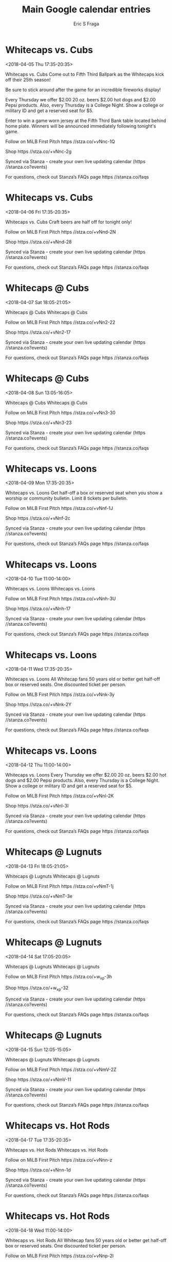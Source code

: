 #+TITLE:       Main Google calendar entries
#+AUTHOR:      Eric S Fraga
#+EMAIL:       e.fraga@ucl.ac.uk
#+DESCRIPTION: converted using the ical2org awk script
#+CATEGORY:    google
#+STARTUP:     hidestars
#+STARTUP:     overview

* COMMENT original iCal preamble

* Whitecaps vs. Cubs
<2018-04-05 Thu 17:35-20:35>
:PROPERTIES:
:ID:       dANWCJVkGtaAdh6jEaStUkwB@stanza.co
:LOCATION: Come out for today's Altogas Thrifty Thursday game for some great deals!
:STATUS:   CONFIRMED
:END:

Whitecaps vs. Cubs Come out to Fifth Third Ballpark as the Whitecaps kick off their 25th season!

Be sure to stick around after the game for an incredible fireworks display!

Every Thursday we offer $2.00 20 oz. beers $2.00 hot dogs and $2.00 Pepsi products. Also, every Thursday is a College Night. Show a college or military ID and get a reserved seat for $5.



Enter to win a game worn jersey at the Fifth Third Bank table located behind home plate.  Winners will be announced immediately following tonight's game.

Follow on MiLB First Pitch  https //stza.co/+vNnc-1Q

Shop  https //stza.co/+vNnc-2g

Synced via Stanza - create your own live updating calendar (https //stanza.co?events)

For questions, check out Stanza’s FAQs page  https //stanza.co/faqs
** COMMENT original iCal entry
 
BEGIN:VEVENT
BEGIN:VALARM
TRIGGER;VALUE=DURATION:-PT240M
ACTION:DISPLAY
DESCRIPTION:Whitecaps vs. Cubs
END:VALARM
DTSTART:20180405T223500Z
DTEND:20180406T013500Z
UID:dANWCJVkGtaAdh6jEaStUkwB@stanza.co
SUMMARY:Whitecaps vs. Cubs
DESCRIPTION:Come out to Fifth Third Ballpark as the Whitecaps kick off their 25th season!\n\nBe sure to stick around after the game for an incredible fireworks display!\n\nEvery Thursday we offer $2.00 20 oz. beers $2.00 hot dogs and $2.00 Pepsi products. Also, every Thursday is a College Night. Show a college or military ID and get a reserved seat for $5.\n\n\n\nEnter to win a game worn jersey at the Fifth Third Bank table located behind home plate.  Winners will be announced immediately following tonight's game.\n\nFollow on MiLB First Pitch: https://stza.co/+vNnc-1Q\n\nShop: https://stza.co/+vNnc-2g\n\nSynced via Stanza - create your own live updating calendar (https://stanza.co?events)\n\nFor questions, check out Stanza’s FAQs page: https://stanza.co/faqs
LOCATION:Come out for today's Altogas Thrifty Thursday game for some great deals!
STATUS:CONFIRMED
CREATED:20180213T144604Z
LAST-MODIFIED:20180213T144604Z
TRANSP:OPAQUE
END:VEVENT
* Whitecaps vs. Cubs
<2018-04-06 Fri 17:35-20:35>
:PROPERTIES:
:ID:       G9OIBJBzzooF0gMeH8e-CWux@stanza.co
:LOCATION: Salute to Craft Beer Night
:STATUS:   CONFIRMED
:END:

Whitecaps vs. Cubs Craft beers are half off for tonight only!

Follow on MiLB First Pitch  https //stza.co/+vNnd-2N

Shop  https //stza.co/+vNnd-28

Synced via Stanza - create your own live updating calendar (https //stanza.co?events)

For questions, check out Stanza’s FAQs page  https //stanza.co/faqs
** COMMENT original iCal entry
 
BEGIN:VEVENT
BEGIN:VALARM
TRIGGER;VALUE=DURATION:-PT240M
ACTION:DISPLAY
DESCRIPTION:Whitecaps vs. Cubs
END:VALARM
DTSTART:20180406T223500Z
DTEND:20180407T013500Z
UID:G9OIBJBzzooF0gMeH8e-CWux@stanza.co
SUMMARY:Whitecaps vs. Cubs
DESCRIPTION:Craft beers are half off for tonight only!\n\nFollow on MiLB First Pitch: https://stza.co/+vNnd-2N\n\nShop: https://stza.co/+vNnd-28\n\nSynced via Stanza - create your own live updating calendar (https://stanza.co?events)\n\nFor questions, check out Stanza’s FAQs page: https://stanza.co/faqs
LOCATION:Salute to Craft Beer Night
STATUS:CONFIRMED
CREATED:20180213T144604Z
LAST-MODIFIED:20180213T144604Z
TRANSP:OPAQUE
END:VEVENT
* Whitecaps @ Cubs
<2018-04-07 Sat 18:05-21:05>
:PROPERTIES:
:ID:       ONcoOx5edHRskAgqVvWy3YbN@stanza.co
:LOCATION: Don't miss a minute of action. Follow along with the MiLB First Pitch app.
:STATUS:   CONFIRMED
:END:

Whitecaps @ Cubs Whitecaps @ Cubs

Follow on MiLB First Pitch  https //stza.co/+vNn2-22

Shop  https //stza.co/+vNn2-17

Synced via Stanza - create your own live updating calendar (https //stanza.co?events)

For questions, check out Stanza’s FAQs page  https //stanza.co/faqs
** COMMENT original iCal entry
 
BEGIN:VEVENT
BEGIN:VALARM
TRIGGER;VALUE=DURATION:-PT30M
ACTION:DISPLAY
DESCRIPTION:Whitecaps @ Cubs
END:VALARM
DTSTART:20180407T230500Z
DTEND:20180408T020500Z
UID:ONcoOx5edHRskAgqVvWy3YbN@stanza.co
SUMMARY:Whitecaps @ Cubs
DESCRIPTION:Whitecaps @ Cubs\n\nFollow on MiLB First Pitch: https://stza.co/+vNn2-22\n\nShop: https://stza.co/+vNn2-17\n\nSynced via Stanza - create your own live updating calendar (https://stanza.co?events)\n\nFor questions, check out Stanza’s FAQs page: https://stanza.co/faqs
LOCATION:Don't miss a minute of action. Follow along with the MiLB First Pitch app.
STATUS:CONFIRMED
CREATED:20180213T144604Z
LAST-MODIFIED:20180213T144604Z
TRANSP:OPAQUE
END:VEVENT
* Whitecaps @ Cubs
<2018-04-08 Sun 13:05-16:05>
:PROPERTIES:
:ID:       fqmu0d4bpspQvhMsgi-FMNKI@stanza.co
:LOCATION: Ready for the game? Follow along with MiLB First Pitch.
:STATUS:   CONFIRMED
:END:

Whitecaps @ Cubs Whitecaps @ Cubs

Follow on MiLB First Pitch  https //stza.co/+vNn3-30

Shop  https //stza.co/+vNn3-23

Synced via Stanza - create your own live updating calendar (https //stanza.co?events)

For questions, check out Stanza’s FAQs page  https //stanza.co/faqs
** COMMENT original iCal entry
 
BEGIN:VEVENT
BEGIN:VALARM
TRIGGER;VALUE=DURATION:-PT30M
ACTION:DISPLAY
DESCRIPTION:Whitecaps @ Cubs
END:VALARM
DTSTART:20180408T180500Z
DTEND:20180408T210500Z
UID:fqmu0d4bpspQvhMsgi-FMNKI@stanza.co
SUMMARY:Whitecaps @ Cubs
DESCRIPTION:Whitecaps @ Cubs\n\nFollow on MiLB First Pitch: https://stza.co/+vNn3-30\n\nShop: https://stza.co/+vNn3-23\n\nSynced via Stanza - create your own live updating calendar (https://stanza.co?events)\n\nFor questions, check out Stanza’s FAQs page: https://stanza.co/faqs
LOCATION:Ready for the game? Follow along with MiLB First Pitch.
STATUS:CONFIRMED
CREATED:20180213T144604Z
LAST-MODIFIED:20180213T144604Z
TRANSP:OPAQUE
END:VEVENT
* Whitecaps vs. Loons
<2018-04-09 Mon 17:35-20:35>
:PROPERTIES:
:ID:       zlW3vWFgs4WR_qPBbY5wN4Uo@stanza.co
:LOCATION: JQ99 Bulletin Night
:STATUS:   CONFIRMED
:END:

Whitecaps vs. Loons Get half-off a box or reserved seat when you show a worship or community bulletin. Limit 8 tickets per bulletin.

Follow on MiLB First Pitch  https //stza.co/+vNnf-1J

Shop  https //stza.co/+vNnf-2c

Synced via Stanza - create your own live updating calendar (https //stanza.co?events)

For questions, check out Stanza’s FAQs page  https //stanza.co/faqs
** COMMENT original iCal entry
 
BEGIN:VEVENT
BEGIN:VALARM
TRIGGER;VALUE=DURATION:-PT240M
ACTION:DISPLAY
DESCRIPTION:Whitecaps vs. Loons
END:VALARM
DTSTART:20180409T223500Z
DTEND:20180410T013500Z
UID:zlW3vWFgs4WR_qPBbY5wN4Uo@stanza.co
SUMMARY:Whitecaps vs. Loons
DESCRIPTION:Get half-off a box or reserved seat when you show a worship or community bulletin. Limit 8 tickets per bulletin.\n\nFollow on MiLB First Pitch: https://stza.co/+vNnf-1J\n\nShop: https://stza.co/+vNnf-2c\n\nSynced via Stanza - create your own live updating calendar (https://stanza.co?events)\n\nFor questions, check out Stanza’s FAQs page: https://stanza.co/faqs
LOCATION:JQ99 Bulletin Night
STATUS:CONFIRMED
CREATED:20180213T144604Z
LAST-MODIFIED:20180213T144604Z
TRANSP:OPAQUE
END:VEVENT
* Whitecaps vs. Loons
<2018-04-10 Tue 11:00-14:00>
:PROPERTIES:
:ID:       _rpE5ABK6fKhgOYOZ2t_oRW5@stanza.co
:LOCATION: Stay in the loop by following the action with MiLB First Pitch app.
:STATUS:   CONFIRMED
:END:

Whitecaps vs. Loons Whitecaps vs. Loons

Follow on MiLB First Pitch  https //stza.co/+vNnh-3U

Shop  https //stza.co/+vNnh-17

Synced via Stanza - create your own live updating calendar (https //stanza.co?events)

For questions, check out Stanza’s FAQs page  https //stanza.co/faqs
** COMMENT original iCal entry
 
BEGIN:VEVENT
BEGIN:VALARM
TRIGGER;VALUE=DURATION:-PT240M
ACTION:DISPLAY
DESCRIPTION:Whitecaps vs. Loons
END:VALARM
DTSTART:20180410T160000Z
DTEND:20180410T190000Z
UID:_rpE5ABK6fKhgOYOZ2t_oRW5@stanza.co
SUMMARY:Whitecaps vs. Loons
DESCRIPTION:Whitecaps vs. Loons\n\nFollow on MiLB First Pitch: https://stza.co/+vNnh-3U\n\nShop: https://stza.co/+vNnh-17\n\nSynced via Stanza - create your own live updating calendar (https://stanza.co?events)\n\nFor questions, check out Stanza’s FAQs page: https://stanza.co/faqs
LOCATION:Stay in the loop by following the action with MiLB First Pitch app.
STATUS:CONFIRMED
CREATED:20180213T144604Z
LAST-MODIFIED:20180213T144604Z
TRANSP:OPAQUE
END:VEVENT
* Whitecaps vs. Loons
<2018-04-11 Wed 17:35-20:35>
:PROPERTIES:
:ID:       k9qO5zYM1yHWqboK-ZvRRsyE@stanza.co
:LOCATION: Silver Slugger
:STATUS:   CONFIRMED
:END:

Whitecaps vs. Loons All Whitecap fans 50 years old or better get half-off box or reserved seats. One discounted ticket per person.

Follow on MiLB First Pitch  https //stza.co/+vNnk-3y

Shop  https //stza.co/+vNnk-2Y

Synced via Stanza - create your own live updating calendar (https //stanza.co?events)

For questions, check out Stanza’s FAQs page  https //stanza.co/faqs
** COMMENT original iCal entry
 
BEGIN:VEVENT
BEGIN:VALARM
TRIGGER;VALUE=DURATION:-PT240M
ACTION:DISPLAY
DESCRIPTION:Whitecaps vs. Loons
END:VALARM
DTSTART:20180411T223500Z
DTEND:20180412T013500Z
UID:k9qO5zYM1yHWqboK-ZvRRsyE@stanza.co
SUMMARY:Whitecaps vs. Loons
DESCRIPTION:All Whitecap fans 50 years old or better get half-off box or reserved seats. One discounted ticket per person.\n\nFollow on MiLB First Pitch: https://stza.co/+vNnk-3y\n\nShop: https://stza.co/+vNnk-2Y\n\nSynced via Stanza - create your own live updating calendar (https://stanza.co?events)\n\nFor questions, check out Stanza’s FAQs page: https://stanza.co/faqs
LOCATION:Silver Slugger
STATUS:CONFIRMED
CREATED:20180213T144605Z
LAST-MODIFIED:20180213T144605Z
TRANSP:OPAQUE
END:VEVENT
* Whitecaps vs. Loons
<2018-04-12 Thu 11:00-14:00>
:PROPERTIES:
:ID:       9OvELeErQ_ZSAy46JnWExRzE@stanza.co
:LOCATION: Come out for today's Altogas Thrifty Thursday game for some great deals!
:STATUS:   CONFIRMED
:END:

Whitecaps vs. Loons Every Thursday we offer $2.00 20 oz. beers $2.00 hot dogs and $2.00 Pepsi products. Also, every Thursday is a College Night. Show a college or military ID and get a reserved seat for $5.

Follow on MiLB First Pitch  https //stza.co/+vNnl-2K

Shop  https //stza.co/+vNnl-3I

Synced via Stanza - create your own live updating calendar (https //stanza.co?events)

For questions, check out Stanza’s FAQs page  https //stanza.co/faqs
** COMMENT original iCal entry
 
BEGIN:VEVENT
BEGIN:VALARM
TRIGGER;VALUE=DURATION:-PT240M
ACTION:DISPLAY
DESCRIPTION:Whitecaps vs. Loons
END:VALARM
DTSTART:20180412T160000Z
DTEND:20180412T190000Z
UID:9OvELeErQ_ZSAy46JnWExRzE@stanza.co
SUMMARY:Whitecaps vs. Loons
DESCRIPTION:Every Thursday we offer $2.00 20 oz. beers $2.00 hot dogs and $2.00 Pepsi products. Also, every Thursday is a College Night. Show a college or military ID and get a reserved seat for $5.\n\nFollow on MiLB First Pitch: https://stza.co/+vNnl-2K\n\nShop: https://stza.co/+vNnl-3I\n\nSynced via Stanza - create your own live updating calendar (https://stanza.co?events)\n\nFor questions, check out Stanza’s FAQs page: https://stanza.co/faqs
LOCATION:Come out for today's Altogas Thrifty Thursday game for some great deals!
STATUS:CONFIRMED
CREATED:20180213T144605Z
LAST-MODIFIED:20180213T144605Z
TRANSP:OPAQUE
END:VEVENT
* Whitecaps @ Lugnuts
<2018-04-13 Fri 18:05-21:05>
:PROPERTIES:
:ID:       VCEsChfvPgYZMBk5Tp5Dx4XM@stanza.co
:LOCATION: Don't miss a minute of action. Follow along with the MiLB First Pitch app.
:STATUS:   CONFIRMED
:END:

Whitecaps @ Lugnuts Whitecaps @ Lugnuts

Follow on MiLB First Pitch  https //stza.co/+vNmT-1j

Shop  https //stza.co/+vNmT-3e

Synced via Stanza - create your own live updating calendar (https //stanza.co?events)

For questions, check out Stanza’s FAQs page  https //stanza.co/faqs
** COMMENT original iCal entry
 
BEGIN:VEVENT
BEGIN:VALARM
TRIGGER;VALUE=DURATION:-PT30M
ACTION:DISPLAY
DESCRIPTION:Whitecaps @ Lugnuts
END:VALARM
DTSTART:20180413T230500Z
DTEND:20180414T020500Z
UID:VCEsChfvPgYZMBk5Tp5Dx4XM@stanza.co
SUMMARY:Whitecaps @ Lugnuts
DESCRIPTION:Whitecaps @ Lugnuts\n\nFollow on MiLB First Pitch: https://stza.co/+vNmT-1j\n\nShop: https://stza.co/+vNmT-3e\n\nSynced via Stanza - create your own live updating calendar (https://stanza.co?events)\n\nFor questions, check out Stanza’s FAQs page: https://stanza.co/faqs
LOCATION:Don't miss a minute of action. Follow along with the MiLB First Pitch app.
STATUS:CONFIRMED
CREATED:20180213T144605Z
LAST-MODIFIED:20180213T144605Z
TRANSP:OPAQUE
END:VEVENT
* Whitecaps @ Lugnuts
<2018-04-14 Sat 17:05-20:05>
:PROPERTIES:
:ID:       khvb1xate1AkLuHrble0PRLB@stanza.co
:LOCATION: Ready for the game? Follow along with MiLB First Pitch.
:STATUS:   CONFIRMED
:END:

Whitecaps @ Lugnuts Whitecaps @ Lugnuts

Follow on MiLB First Pitch  https //stza.co/+w_xp-3h

Shop  https //stza.co/+w_xp-32

Synced via Stanza - create your own live updating calendar (https //stanza.co?events)

For questions, check out Stanza’s FAQs page  https //stanza.co/faqs
** COMMENT original iCal entry
 
BEGIN:VEVENT
BEGIN:VALARM
TRIGGER;VALUE=DURATION:-PT30M
ACTION:DISPLAY
DESCRIPTION:Whitecaps @ Lugnuts
END:VALARM
DTSTART:20180414T220500Z
DTEND:20180415T010500Z
UID:khvb1xate1AkLuHrble0PRLB@stanza.co
SUMMARY:Whitecaps @ Lugnuts
DESCRIPTION:Whitecaps @ Lugnuts\n\nFollow on MiLB First Pitch: https://stza.co/+w_xp-3h\n\nShop: https://stza.co/+w_xp-32\n\nSynced via Stanza - create your own live updating calendar (https://stanza.co?events)\n\nFor questions, check out Stanza’s FAQs page: https://stanza.co/faqs
LOCATION:Ready for the game? Follow along with MiLB First Pitch.
STATUS:CONFIRMED
CREATED:20180213T144605Z
LAST-MODIFIED:20180213T144605Z
TRANSP:OPAQUE
END:VEVENT
* Whitecaps @ Lugnuts
<2018-04-15 Sun 12:05-15:05>
:PROPERTIES:
:ID:       2UZvsrZEfhJ83HsPvsG8XGcK@stanza.co
:LOCATION: Stay in the loop by following the action with MiLB First Pitch app.
:STATUS:   CONFIRMED
:END:

Whitecaps @ Lugnuts Whitecaps @ Lugnuts

Follow on MiLB First Pitch  https //stza.co/+vNmV-2Z

Shop  https //stza.co/+vNmV-11

Synced via Stanza - create your own live updating calendar (https //stanza.co?events)

For questions, check out Stanza’s FAQs page  https //stanza.co/faqs
** COMMENT original iCal entry
 
BEGIN:VEVENT
BEGIN:VALARM
TRIGGER;VALUE=DURATION:-PT30M
ACTION:DISPLAY
DESCRIPTION:Whitecaps @ Lugnuts
END:VALARM
DTSTART:20180415T170500Z
DTEND:20180415T200500Z
UID:2UZvsrZEfhJ83HsPvsG8XGcK@stanza.co
SUMMARY:Whitecaps @ Lugnuts
DESCRIPTION:Whitecaps @ Lugnuts\n\nFollow on MiLB First Pitch: https://stza.co/+vNmV-2Z\n\nShop: https://stza.co/+vNmV-11\n\nSynced via Stanza - create your own live updating calendar (https://stanza.co?events)\n\nFor questions, check out Stanza’s FAQs page: https://stanza.co/faqs
LOCATION:Stay in the loop by following the action with MiLB First Pitch app.
STATUS:CONFIRMED
CREATED:20180213T144605Z
LAST-MODIFIED:20180213T144605Z
TRANSP:OPAQUE
END:VEVENT
* Whitecaps vs. Hot Rods
<2018-04-17 Tue 17:35-20:35>
:PROPERTIES:
:ID:       cbqYg_6YHe5_SP7JbYAwdlNC@stanza.co
:LOCATION: Don't miss a minute of action. Follow along with the MiLB First Pitch app.
:STATUS:   CONFIRMED
:END:

Whitecaps vs. Hot Rods Whitecaps vs. Hot Rods

Follow on MiLB First Pitch  https //stza.co/+vNnn-z

Shop  https //stza.co/+vNnn-1d

Synced via Stanza - create your own live updating calendar (https //stanza.co?events)

For questions, check out Stanza’s FAQs page  https //stanza.co/faqs
** COMMENT original iCal entry
 
BEGIN:VEVENT
BEGIN:VALARM
TRIGGER;VALUE=DURATION:-PT240M
ACTION:DISPLAY
DESCRIPTION:Whitecaps vs. Hot Rods
END:VALARM
DTSTART:20180417T223500Z
DTEND:20180418T013500Z
UID:cbqYg_6YHe5_SP7JbYAwdlNC@stanza.co
SUMMARY:Whitecaps vs. Hot Rods
DESCRIPTION:Whitecaps vs. Hot Rods\n\nFollow on MiLB First Pitch: https://stza.co/+vNnn-z\n\nShop: https://stza.co/+vNnn-1d\n\nSynced via Stanza - create your own live updating calendar (https://stanza.co?events)\n\nFor questions, check out Stanza’s FAQs page: https://stanza.co/faqs
LOCATION:Don't miss a minute of action. Follow along with the MiLB First Pitch app.
STATUS:CONFIRMED
CREATED:20180213T144605Z
LAST-MODIFIED:20180213T144605Z
TRANSP:OPAQUE
END:VEVENT
* Whitecaps vs. Hot Rods
<2018-04-18 Wed 11:00-14:00>
:PROPERTIES:
:ID:       G4dTI6btvyLdL5bFt8zxzau_@stanza.co
:LOCATION: Silver Slugger
:STATUS:   CONFIRMED
:END:

Whitecaps vs. Hot Rods All Whitecap fans 50 years old or better get half-off box or reserved seats. One discounted ticket per person.

Follow on MiLB First Pitch  https //stza.co/+vNnp-2l

Shop  https //stza.co/+vNnp-37

Synced via Stanza - create your own live updating calendar (https //stanza.co?events)

For questions, check out Stanza’s FAQs page  https //stanza.co/faqs
** COMMENT original iCal entry
 
BEGIN:VEVENT
BEGIN:VALARM
TRIGGER;VALUE=DURATION:-PT240M
ACTION:DISPLAY
DESCRIPTION:Whitecaps vs. Hot Rods
END:VALARM
DTSTART:20180418T160000Z
DTEND:20180418T190000Z
UID:G4dTI6btvyLdL5bFt8zxzau_@stanza.co
SUMMARY:Whitecaps vs. Hot Rods
DESCRIPTION:All Whitecap fans 50 years old or better get half-off box or reserved seats. One discounted ticket per person.\n\nFollow on MiLB First Pitch: https://stza.co/+vNnp-2l\n\nShop: https://stza.co/+vNnp-37\n\nSynced via Stanza - create your own live updating calendar (https://stanza.co?events)\n\nFor questions, check out Stanza’s FAQs page: https://stanza.co/faqs
LOCATION:Silver Slugger
STATUS:CONFIRMED
CREATED:20180213T144605Z
LAST-MODIFIED:20180213T144605Z
TRANSP:OPAQUE
END:VEVENT
* Whitecaps vs. Hot Rods
<2018-04-19 Thu 17:35-20:35>
:PROPERTIES:
:ID:       u3F2lgAwmUc2JKRS8Ub2ev1l@stanza.co
:LOCATION: Come out for today's Altogas Thrifty Thursday game for some great deals!
:STATUS:   CONFIRMED
:END:

Whitecaps vs. Hot Rods Every Thursday we offer $2.00 20 oz. beers $2.00 hot dogs and $2.00 Pepsi products. Also, every Thursday is a College Night. Show a college or military ID and get a reserved seat for $5.

Follow on MiLB First Pitch  https //stza.co/+vNns-J

Shop  https //stza.co/+vNns-2u

Synced via Stanza - create your own live updating calendar (https //stanza.co?events)

For questions, check out Stanza’s FAQs page  https //stanza.co/faqs
** COMMENT original iCal entry
 
BEGIN:VEVENT
BEGIN:VALARM
TRIGGER;VALUE=DURATION:-PT240M
ACTION:DISPLAY
DESCRIPTION:Whitecaps vs. Hot Rods
END:VALARM
DTSTART:20180419T223500Z
DTEND:20180420T013500Z
UID:u3F2lgAwmUc2JKRS8Ub2ev1l@stanza.co
SUMMARY:Whitecaps vs. Hot Rods
DESCRIPTION:Every Thursday we offer $2.00 20 oz. beers $2.00 hot dogs and $2.00 Pepsi products. Also, every Thursday is a College Night. Show a college or military ID and get a reserved seat for $5.\n\nFollow on MiLB First Pitch: https://stza.co/+vNns-J\n\nShop: https://stza.co/+vNns-2u\n\nSynced via Stanza - create your own live updating calendar (https://stanza.co?events)\n\nFor questions, check out Stanza’s FAQs page: https://stanza.co/faqs
LOCATION:Come out for today's Altogas Thrifty Thursday game for some great deals!
STATUS:CONFIRMED
CREATED:20180213T144605Z
LAST-MODIFIED:20180213T144605Z
TRANSP:OPAQUE
END:VEVENT
* Whitecaps @ Loons
<2018-04-20 Fri 17:05-20:05>
:PROPERTIES:
:ID:       p2SZ2SVth6ZfDGCR2-0Xi-d_@stanza.co
:LOCATION: Ready for the game? Follow along with MiLB First Pitch.
:STATUS:   CONFIRMED
:END:

Whitecaps @ Loons Whitecaps @ Loons

Follow on MiLB First Pitch  https //stza.co/+vNmw-1T

Shop  https //stza.co/+vNmw-2H

Synced via Stanza - create your own live updating calendar (https //stanza.co?events)

For questions, check out Stanza’s FAQs page  https //stanza.co/faqs
** COMMENT original iCal entry
 
BEGIN:VEVENT
BEGIN:VALARM
TRIGGER;VALUE=DURATION:-PT30M
ACTION:DISPLAY
DESCRIPTION:Whitecaps @ Loons
END:VALARM
DTSTART:20180420T220500Z
DTEND:20180421T010500Z
UID:p2SZ2SVth6ZfDGCR2-0Xi-d_@stanza.co
SUMMARY:Whitecaps @ Loons
DESCRIPTION:Whitecaps @ Loons\n\nFollow on MiLB First Pitch: https://stza.co/+vNmw-1T\n\nShop: https://stza.co/+vNmw-2H\n\nSynced via Stanza - create your own live updating calendar (https://stanza.co?events)\n\nFor questions, check out Stanza’s FAQs page: https://stanza.co/faqs
LOCATION:Ready for the game? Follow along with MiLB First Pitch.
STATUS:CONFIRMED
CREATED:20180213T144605Z
LAST-MODIFIED:20180213T144605Z
TRANSP:OPAQUE
END:VEVENT
* Whitecaps @ Loons
<2018-04-21 Sat 13:05-16:05>
:PROPERTIES:
:ID:       7m6gkbVxebyU4wS0H6wP32u2@stanza.co
:LOCATION: Stay in the loop by following the action with MiLB First Pitch app.
:STATUS:   CONFIRMED
:END:

Whitecaps @ Loons Whitecaps @ Loons

Follow on MiLB First Pitch  https //stza.co/+vNmx-Q

Shop  https //stza.co/+vNmx-L

Synced via Stanza - create your own live updating calendar (https //stanza.co?events)

For questions, check out Stanza’s FAQs page  https //stanza.co/faqs
** COMMENT original iCal entry
 
BEGIN:VEVENT
BEGIN:VALARM
TRIGGER;VALUE=DURATION:-PT30M
ACTION:DISPLAY
DESCRIPTION:Whitecaps @ Loons
END:VALARM
DTSTART:20180421T180500Z
DTEND:20180421T210500Z
UID:7m6gkbVxebyU4wS0H6wP32u2@stanza.co
SUMMARY:Whitecaps @ Loons
DESCRIPTION:Whitecaps @ Loons\n\nFollow on MiLB First Pitch: https://stza.co/+vNmx-Q\n\nShop: https://stza.co/+vNmx-L\n\nSynced via Stanza - create your own live updating calendar (https://stanza.co?events)\n\nFor questions, check out Stanza’s FAQs page: https://stanza.co/faqs
LOCATION:Stay in the loop by following the action with MiLB First Pitch app.
STATUS:CONFIRMED
CREATED:20180213T144605Z
LAST-MODIFIED:20180213T144605Z
TRANSP:OPAQUE
END:VEVENT
* Whitecaps @ Loons
<2018-04-22 Sun 13:05-16:05>
:PROPERTIES:
:ID:       t2dQjGqB-NI9tO2RsOE0c4vg@stanza.co
:LOCATION: Don't miss a minute of action. Follow along with the MiLB First Pitch app.
:STATUS:   CONFIRMED
:END:

Whitecaps @ Loons Whitecaps @ Loons

Follow on MiLB First Pitch  https //stza.co/+vNmy-2p

Shop  https //stza.co/+vNmy-d

Synced via Stanza - create your own live updating calendar (https //stanza.co?events)

For questions, check out Stanza’s FAQs page  https //stanza.co/faqs
** COMMENT original iCal entry
 
BEGIN:VEVENT
BEGIN:VALARM
TRIGGER;VALUE=DURATION:-PT30M
ACTION:DISPLAY
DESCRIPTION:Whitecaps @ Loons
END:VALARM
DTSTART:20180422T180500Z
DTEND:20180422T210500Z
UID:t2dQjGqB-NI9tO2RsOE0c4vg@stanza.co
SUMMARY:Whitecaps @ Loons
DESCRIPTION:Whitecaps @ Loons\n\nFollow on MiLB First Pitch: https://stza.co/+vNmy-2p\n\nShop: https://stza.co/+vNmy-d\n\nSynced via Stanza - create your own live updating calendar (https://stanza.co?events)\n\nFor questions, check out Stanza’s FAQs page: https://stanza.co/faqs
LOCATION:Don't miss a minute of action. Follow along with the MiLB First Pitch app.
STATUS:CONFIRMED
CREATED:20180213T144605Z
LAST-MODIFIED:20180213T144605Z
TRANSP:OPAQUE
END:VEVENT
* Whitecaps @ Captains
<2018-04-23 Mon 17:30-20:30>
:PROPERTIES:
:ID:       svG6vGbveyWDwjCoIxDU65gp@stanza.co
:LOCATION: Ready for the game? Follow along with MiLB First Pitch.
:STATUS:   CONFIRMED
:END:

Whitecaps @ Captains Whitecaps @ Captains

Follow on MiLB First Pitch  https //stza.co/+xAKH-3I

Shop  https //stza.co/+xAKH-T

Synced via Stanza - create your own live updating calendar (https //stanza.co?events)

For questions, check out Stanza’s FAQs page  https //stanza.co/faqs
** COMMENT original iCal entry
 
BEGIN:VEVENT
BEGIN:VALARM
TRIGGER;VALUE=DURATION:-PT30M
ACTION:DISPLAY
DESCRIPTION:Whitecaps @ Captains
END:VALARM
DTSTART:20180423T223000Z
DTEND:20180424T013000Z
UID:svG6vGbveyWDwjCoIxDU65gp@stanza.co
SUMMARY:Whitecaps @ Captains
DESCRIPTION:Whitecaps @ Captains\n\nFollow on MiLB First Pitch: https://stza.co/+xAKH-3I\n\nShop: https://stza.co/+xAKH-T\n\nSynced via Stanza - create your own live updating calendar (https://stanza.co?events)\n\nFor questions, check out Stanza’s FAQs page: https://stanza.co/faqs
LOCATION:Ready for the game? Follow along with MiLB First Pitch.
STATUS:CONFIRMED
CREATED:20180213T144605Z
LAST-MODIFIED:20180213T144605Z
TRANSP:OPAQUE
END:VEVENT
* Whitecaps @ Captains
<2018-04-24 Tue 17:30-20:30>
:PROPERTIES:
:ID:       J896lFWFwbByKdOEPXv9HxOT@stanza.co
:LOCATION: Stay in the loop by following the action with MiLB First Pitch app.
:STATUS:   CONFIRMED
:END:

Whitecaps @ Captains Whitecaps @ Captains

Follow on MiLB First Pitch  https //stza.co/+xAKI-3o

Shop  https //stza.co/+xAKI-2q

Synced via Stanza - create your own live updating calendar (https //stanza.co?events)

For questions, check out Stanza’s FAQs page  https //stanza.co/faqs
** COMMENT original iCal entry
 
BEGIN:VEVENT
BEGIN:VALARM
TRIGGER;VALUE=DURATION:-PT30M
ACTION:DISPLAY
DESCRIPTION:Whitecaps @ Captains
END:VALARM
DTSTART:20180424T223000Z
DTEND:20180425T013000Z
UID:J896lFWFwbByKdOEPXv9HxOT@stanza.co
SUMMARY:Whitecaps @ Captains
DESCRIPTION:Whitecaps @ Captains\n\nFollow on MiLB First Pitch: https://stza.co/+xAKI-3o\n\nShop: https://stza.co/+xAKI-2q\n\nSynced via Stanza - create your own live updating calendar (https://stanza.co?events)\n\nFor questions, check out Stanza’s FAQs page: https://stanza.co/faqs
LOCATION:Stay in the loop by following the action with MiLB First Pitch app.
STATUS:CONFIRMED
CREATED:20180213T144605Z
LAST-MODIFIED:20180213T144605Z
TRANSP:OPAQUE
END:VEVENT
* Whitecaps @ Captains
<2018-04-25 Wed 17:30-20:30>
:PROPERTIES:
:ID:       phL50dA3nqFv8wBjZVUteVkV@stanza.co
:LOCATION: Don't miss a minute of action. Follow along with the MiLB First Pitch app.
:STATUS:   CONFIRMED
:END:

Whitecaps @ Captains Whitecaps @ Captains

Follow on MiLB First Pitch  https //stza.co/+xAKJ-v

Shop  https //stza.co/+xAKJ-2R

Synced via Stanza - create your own live updating calendar (https //stanza.co?events)

For questions, check out Stanza’s FAQs page  https //stanza.co/faqs
** COMMENT original iCal entry
 
BEGIN:VEVENT
BEGIN:VALARM
TRIGGER;VALUE=DURATION:-PT30M
ACTION:DISPLAY
DESCRIPTION:Whitecaps @ Captains
END:VALARM
DTSTART:20180425T223000Z
DTEND:20180426T013000Z
UID:phL50dA3nqFv8wBjZVUteVkV@stanza.co
SUMMARY:Whitecaps @ Captains
DESCRIPTION:Whitecaps @ Captains\n\nFollow on MiLB First Pitch: https://stza.co/+xAKJ-v\n\nShop: https://stza.co/+xAKJ-2R\n\nSynced via Stanza - create your own live updating calendar (https://stanza.co?events)\n\nFor questions, check out Stanza’s FAQs page: https://stanza.co/faqs
LOCATION:Don't miss a minute of action. Follow along with the MiLB First Pitch app.
STATUS:CONFIRMED
CREATED:20180213T144605Z
LAST-MODIFIED:20180213T144605Z
TRANSP:OPAQUE
END:VEVENT
* Whitecaps @ Captains
<2018-04-26 Thu 11:00-14:00>
:PROPERTIES:
:ID:       XXbNbYNsqMNh_oSUmnuNZZ7a@stanza.co
:LOCATION: Ready for the game? Follow along with MiLB First Pitch.
:STATUS:   CONFIRMED
:END:

Whitecaps @ Captains Whitecaps @ Captains

Follow on MiLB First Pitch  https //stza.co/+xAKK-1X

Shop  https //stza.co/+xAKK-1W

Synced via Stanza - create your own live updating calendar (https //stanza.co?events)

For questions, check out Stanza’s FAQs page  https //stanza.co/faqs
** COMMENT original iCal entry
 
BEGIN:VEVENT
BEGIN:VALARM
TRIGGER;VALUE=DURATION:-PT30M
ACTION:DISPLAY
DESCRIPTION:Whitecaps @ Captains
END:VALARM
DTSTART:20180426T160000Z
DTEND:20180426T190000Z
UID:XXbNbYNsqMNh_oSUmnuNZZ7a@stanza.co
SUMMARY:Whitecaps @ Captains
DESCRIPTION:Whitecaps @ Captains\n\nFollow on MiLB First Pitch: https://stza.co/+xAKK-1X\n\nShop: https://stza.co/+xAKK-1W\n\nSynced via Stanza - create your own live updating calendar (https://stanza.co?events)\n\nFor questions, check out Stanza’s FAQs page: https://stanza.co/faqs
LOCATION:Ready for the game? Follow along with MiLB First Pitch.
STATUS:CONFIRMED
CREATED:20180213T144605Z
LAST-MODIFIED:20180213T144605Z
TRANSP:OPAQUE
END:VEVENT
* Whitecaps vs. Lugnuts
<2018-04-27 Fri 17:35-20:35>
:PROPERTIES:
:ID:       dY4K6dwZnclc1qoUqmexFW63@stanza.co
:LOCATION: Crush the Nuts Series
:STATUS:   CONFIRMED
:END:

Whitecaps vs. Lugnuts Lansing is in town and that means it's time to Crush the Nuts, Whitecaps style! Come support your 'Caps as they engage is this historic rivalry game!

Follow on MiLB First Pitch  https //stza.co/+vNnt-2l

Shop  https //stza.co/+vNnt-3T

Synced via Stanza - create your own live updating calendar (https //stanza.co?events)

For questions, check out Stanza’s FAQs page  https //stanza.co/faqs
** COMMENT original iCal entry
 
BEGIN:VEVENT
BEGIN:VALARM
TRIGGER;VALUE=DURATION:-PT240M
ACTION:DISPLAY
DESCRIPTION:Whitecaps vs. Lugnuts
END:VALARM
DTSTART:20180427T223500Z
DTEND:20180428T013500Z
UID:dY4K6dwZnclc1qoUqmexFW63@stanza.co
SUMMARY:Whitecaps vs. Lugnuts
DESCRIPTION:Lansing is in town and that means it's time to Crush the Nuts, Whitecaps style! Come support your 'Caps as they engage is this historic rivalry game!\n\nFollow on MiLB First Pitch: https://stza.co/+vNnt-2l\n\nShop: https://stza.co/+vNnt-3T\n\nSynced via Stanza - create your own live updating calendar (https://stanza.co?events)\n\nFor questions, check out Stanza’s FAQs page: https://stanza.co/faqs
LOCATION:Crush the Nuts Series
STATUS:CONFIRMED
CREATED:20180213T144605Z
LAST-MODIFIED:20180213T144605Z
TRANSP:OPAQUE
END:VEVENT
* Whitecaps vs. Lugnuts
<2018-04-28 Sat 15:00-18:00>
:PROPERTIES:
:ID:       tmiKd4Ps1Cef6IBH6pjGKctM@stanza.co
:LOCATION: Crush the Nuts Series
:STATUS:   CONFIRMED
:END:

Whitecaps vs. Lugnuts Lansing is in town and that means it's time to Crush the Nuts, Whitecaps style! Come support your 'Caps as they engage is this historic rivalry game!

Follow on MiLB First Pitch  https //stza.co/+vNnv-2X

Shop  https //stza.co/+vNnv-3H

Synced via Stanza - create your own live updating calendar (https //stanza.co?events)

For questions, check out Stanza’s FAQs page  https //stanza.co/faqs
** COMMENT original iCal entry
 
BEGIN:VEVENT
BEGIN:VALARM
TRIGGER;VALUE=DURATION:-PT240M
ACTION:DISPLAY
DESCRIPTION:Whitecaps vs. Lugnuts
END:VALARM
DTSTART:20180428T200000Z
DTEND:20180428T230000Z
UID:tmiKd4Ps1Cef6IBH6pjGKctM@stanza.co
SUMMARY:Whitecaps vs. Lugnuts
DESCRIPTION:Lansing is in town and that means it's time to Crush the Nuts, Whitecaps style! Come support your 'Caps as they engage is this historic rivalry game!\n\nFollow on MiLB First Pitch: https://stza.co/+vNnv-2X\n\nShop: https://stza.co/+vNnv-3H\n\nSynced via Stanza - create your own live updating calendar (https://stanza.co?events)\n\nFor questions, check out Stanza’s FAQs page: https://stanza.co/faqs
LOCATION:Crush the Nuts Series
STATUS:CONFIRMED
CREATED:20180213T144605Z
LAST-MODIFIED:20180213T144605Z
TRANSP:OPAQUE
END:VEVENT
* Whitecaps vs. Lugnuts
<2018-04-29 Sun 13:00-16:00>
:PROPERTIES:
:ID:       4XxljJsdrK-QOeuFypoyHMZm@stanza.co
:LOCATION: Helen DeVos Children's Hospital Family Day at the park!
:STATUS:   CONFIRMED
:END:

Whitecaps vs. Lugnuts First 1,000 kids eat free! Fans can get autographs and play catch on the field before the game from 1 15-1 30pm. Kids Run the Bases after the game presented by Michigan's Adventure!

Lansing is in town and that means it's time to Crush the Nuts, Whitecaps style! Come support your 'Caps as they engage is this historic rivalry game!



Follow on MiLB First Pitch  https //stza.co/+vNny-1E

Shop  https //stza.co/+vNny-1p

Synced via Stanza - create your own live updating calendar (https //stanza.co?events)

For questions, check out Stanza’s FAQs page  https //stanza.co/faqs
** COMMENT original iCal entry
 
BEGIN:VEVENT
BEGIN:VALARM
TRIGGER;VALUE=DURATION:-PT240M
ACTION:DISPLAY
DESCRIPTION:Whitecaps vs. Lugnuts
END:VALARM
DTSTART:20180429T180000Z
DTEND:20180429T210000Z
UID:4XxljJsdrK-QOeuFypoyHMZm@stanza.co
SUMMARY:Whitecaps vs. Lugnuts
DESCRIPTION:First 1,000 kids eat free! Fans can get autographs and play catch on the field before the game from 1:15-1:30pm. Kids Run the Bases after the game presented by Michigan's Adventure!\n\nLansing is in town and that means it's time to Crush the Nuts, Whitecaps style! Come support your 'Caps as they engage is this historic rivalry game!\n\n\n\nFollow on MiLB First Pitch: https://stza.co/+vNny-1E\n\nShop: https://stza.co/+vNny-1p\n\nSynced via Stanza - create your own live updating calendar (https://stanza.co?events)\n\nFor questions, check out Stanza’s FAQs page: https://stanza.co/faqs
LOCATION:Helen DeVos Children's Hospital Family Day at the park!
STATUS:CONFIRMED
CREATED:20180213T144605Z
LAST-MODIFIED:20180213T144605Z
TRANSP:OPAQUE
END:VEVENT
* Whitecaps @ Chiefs
<2018-05-01 Tue 18:30-21:30>
:PROPERTIES:
:ID:       STXCJWmYnAhL8BWDQrzSe-fU@stanza.co
:LOCATION: Stay in the loop by following the action with MiLB First Pitch app.
:STATUS:   CONFIRMED
:END:

Whitecaps @ Chiefs Whitecaps @ Chiefs

Follow on MiLB First Pitch  https //stza.co/+xBBc-i

Shop  https //stza.co/+xBBc-15

Synced via Stanza - create your own live updating calendar (https //stanza.co?events)

For questions, check out Stanza’s FAQs page  https //stanza.co/faqs
** COMMENT original iCal entry
 
BEGIN:VEVENT
BEGIN:VALARM
TRIGGER;VALUE=DURATION:-PT30M
ACTION:DISPLAY
DESCRIPTION:Whitecaps @ Chiefs
END:VALARM
DTSTART:20180501T233000Z
DTEND:20180502T023000Z
UID:STXCJWmYnAhL8BWDQrzSe-fU@stanza.co
SUMMARY:Whitecaps @ Chiefs
DESCRIPTION:Whitecaps @ Chiefs\n\nFollow on MiLB First Pitch: https://stza.co/+xBBc-i\n\nShop: https://stza.co/+xBBc-15\n\nSynced via Stanza - create your own live updating calendar (https://stanza.co?events)\n\nFor questions, check out Stanza’s FAQs page: https://stanza.co/faqs
LOCATION:Stay in the loop by following the action with MiLB First Pitch app.
STATUS:CONFIRMED
CREATED:20180213T144605Z
LAST-MODIFIED:20180213T144605Z
TRANSP:OPAQUE
END:VEVENT
* Whitecaps @ Chiefs
<2018-05-02 Wed 11:00-14:00>
:PROPERTIES:
:ID:       M7rLQ3QQsNWi5nytA1Iu-7Ry@stanza.co
:LOCATION: Don't miss a minute of action. Follow along with the MiLB First Pitch app.
:STATUS:   CONFIRMED
:END:

Whitecaps @ Chiefs Whitecaps @ Chiefs

Follow on MiLB First Pitch  https //stza.co/+xBBh-2K

Shop  https //stza.co/+xBBh-1X

Synced via Stanza - create your own live updating calendar (https //stanza.co?events)

For questions, check out Stanza’s FAQs page  https //stanza.co/faqs
** COMMENT original iCal entry
 
BEGIN:VEVENT
BEGIN:VALARM
TRIGGER;VALUE=DURATION:-PT30M
ACTION:DISPLAY
DESCRIPTION:Whitecaps @ Chiefs
END:VALARM
DTSTART:20180502T160000Z
DTEND:20180502T190000Z
UID:M7rLQ3QQsNWi5nytA1Iu-7Ry@stanza.co
SUMMARY:Whitecaps @ Chiefs
DESCRIPTION:Whitecaps @ Chiefs\n\nFollow on MiLB First Pitch: https://stza.co/+xBBh-2K\n\nShop: https://stza.co/+xBBh-1X\n\nSynced via Stanza - create your own live updating calendar (https://stanza.co?events)\n\nFor questions, check out Stanza’s FAQs page: https://stanza.co/faqs
LOCATION:Don't miss a minute of action. Follow along with the MiLB First Pitch app.
STATUS:CONFIRMED
CREATED:20180213T144605Z
LAST-MODIFIED:20180213T144605Z
TRANSP:OPAQUE
END:VEVENT
* Whitecaps @ Chiefs
<2018-05-03 Thu 18:30-21:30>
:PROPERTIES:
:ID:       lx5jBk_FeiXUhoTi4E7gQM1Z@stanza.co
:LOCATION: Ready for the game? Follow along with MiLB First Pitch.
:STATUS:   CONFIRMED
:END:

Whitecaps @ Chiefs Whitecaps @ Chiefs

Follow on MiLB First Pitch  https //stza.co/+xBBl-2A

Shop  https //stza.co/+xBBl-2N

Synced via Stanza - create your own live updating calendar (https //stanza.co?events)

For questions, check out Stanza’s FAQs page  https //stanza.co/faqs
** COMMENT original iCal entry
 
BEGIN:VEVENT
BEGIN:VALARM
TRIGGER;VALUE=DURATION:-PT30M
ACTION:DISPLAY
DESCRIPTION:Whitecaps @ Chiefs
END:VALARM
DTSTART:20180503T233000Z
DTEND:20180504T023000Z
UID:lx5jBk_FeiXUhoTi4E7gQM1Z@stanza.co
SUMMARY:Whitecaps @ Chiefs
DESCRIPTION:Whitecaps @ Chiefs\n\nFollow on MiLB First Pitch: https://stza.co/+xBBl-2A\n\nShop: https://stza.co/+xBBl-2N\n\nSynced via Stanza - create your own live updating calendar (https://stanza.co?events)\n\nFor questions, check out Stanza’s FAQs page: https://stanza.co/faqs
LOCATION:Ready for the game? Follow along with MiLB First Pitch.
STATUS:CONFIRMED
CREATED:20180213T144605Z
LAST-MODIFIED:20180213T144605Z
TRANSP:OPAQUE
END:VEVENT
* Whitecaps @ Kernels
<2018-05-04 Fri 18:35-21:35>
:PROPERTIES:
:ID:       MyI-Kbz-hcdOYYB9URn2exGu@stanza.co
:LOCATION: Stay in the loop by following the action with MiLB First Pitch app.
:STATUS:   CONFIRMED
:END:

Whitecaps @ Kernels Whitecaps @ Kernels

Buy tickets here  https //stza.co/~vNmb

Follow on MiLB First Pitch  https //stza.co/+vNmb-18

Shop  https //stza.co/+vNmb-3Q

Synced via Stanza - create your own live updating calendar (https //stanza.co?events)

For questions, check out Stanza’s FAQs page  https //stanza.co/faqs
** COMMENT original iCal entry
 
BEGIN:VEVENT
BEGIN:VALARM
TRIGGER;VALUE=DURATION:-PT30M
ACTION:DISPLAY
DESCRIPTION:Whitecaps @ Kernels
END:VALARM
DTSTART:20180504T233500Z
DTEND:20180505T023500Z
UID:MyI-Kbz-hcdOYYB9URn2exGu@stanza.co
SUMMARY:Whitecaps @ Kernels
DESCRIPTION:Whitecaps @ Kernels\n\nBuy tickets here: https://stza.co/~vNmb\n\nFollow on MiLB First Pitch: https://stza.co/+vNmb-18\n\nShop: https://stza.co/+vNmb-3Q\n\nSynced via Stanza - create your own live updating calendar (https://stanza.co?events)\n\nFor questions, check out Stanza’s FAQs page: https://stanza.co/faqs
LOCATION:Stay in the loop by following the action with MiLB First Pitch app.
STATUS:CONFIRMED
CREATED:20180213T144605Z
LAST-MODIFIED:20180213T144605Z
TRANSP:OPAQUE
END:VEVENT
* Whitecaps @ Kernels
<2018-05-05 Sat 18:35-21:35>
:PROPERTIES:
:ID:       Qv1Clh6OAubL5sB9mudbHZCT@stanza.co
:LOCATION: Don't miss a minute of action. Follow along with the MiLB First Pitch app.
:STATUS:   CONFIRMED
:END:

Whitecaps @ Kernels Whitecaps @ Kernels

Buy tickets here  https //stza.co/~vNmc

Follow on MiLB First Pitch  https //stza.co/+vNmc-3i

Shop  https //stza.co/+vNmc-1t

Synced via Stanza - create your own live updating calendar (https //stanza.co?events)

For questions, check out Stanza’s FAQs page  https //stanza.co/faqs
** COMMENT original iCal entry
 
BEGIN:VEVENT
BEGIN:VALARM
TRIGGER;VALUE=DURATION:-PT30M
ACTION:DISPLAY
DESCRIPTION:Whitecaps @ Kernels
END:VALARM
DTSTART:20180505T233500Z
DTEND:20180506T023500Z
UID:Qv1Clh6OAubL5sB9mudbHZCT@stanza.co
SUMMARY:Whitecaps @ Kernels
DESCRIPTION:Whitecaps @ Kernels\n\nBuy tickets here: https://stza.co/~vNmc\n\nFollow on MiLB First Pitch: https://stza.co/+vNmc-3i\n\nShop: https://stza.co/+vNmc-1t\n\nSynced via Stanza - create your own live updating calendar (https://stanza.co?events)\n\nFor questions, check out Stanza’s FAQs page: https://stanza.co/faqs
LOCATION:Don't miss a minute of action. Follow along with the MiLB First Pitch app.
STATUS:CONFIRMED
CREATED:20180213T144605Z
LAST-MODIFIED:20180213T144605Z
TRANSP:OPAQUE
END:VEVENT
* Whitecaps @ Kernels
<2018-05-06 Sun 14:05-17:05>
:PROPERTIES:
:ID:       CcIfSwq4o0rXAWP8VpSP0-YO@stanza.co
:LOCATION: Ready for the game? Follow along with MiLB First Pitch.
:STATUS:   CONFIRMED
:END:

Whitecaps @ Kernels Whitecaps @ Kernels

Buy tickets here  https //stza.co/~vNmd

Follow on MiLB First Pitch  https //stza.co/+vNmd-t

Shop  https //stza.co/+vNmd-1R

Synced via Stanza - create your own live updating calendar (https //stanza.co?events)

For questions, check out Stanza’s FAQs page  https //stanza.co/faqs
** COMMENT original iCal entry
 
BEGIN:VEVENT
BEGIN:VALARM
TRIGGER;VALUE=DURATION:-PT30M
ACTION:DISPLAY
DESCRIPTION:Whitecaps @ Kernels
END:VALARM
DTSTART:20180506T190500Z
DTEND:20180506T220500Z
UID:CcIfSwq4o0rXAWP8VpSP0-YO@stanza.co
SUMMARY:Whitecaps @ Kernels
DESCRIPTION:Whitecaps @ Kernels\n\nBuy tickets here: https://stza.co/~vNmd\n\nFollow on MiLB First Pitch: https://stza.co/+vNmd-t\n\nShop: https://stza.co/+vNmd-1R\n\nSynced via Stanza - create your own live updating calendar (https://stanza.co?events)\n\nFor questions, check out Stanza’s FAQs page: https://stanza.co/faqs
LOCATION:Ready for the game? Follow along with MiLB First Pitch.
STATUS:CONFIRMED
CREATED:20180213T144605Z
LAST-MODIFIED:20180213T144605Z
TRANSP:OPAQUE
END:VEVENT
* Whitecaps vs. LumberKings
<2018-05-07 Mon 18:05-21:05>
:PROPERTIES:
:ID:       4rWK3OxWmvVWdnQm2baivE66@stanza.co
:LOCATION: JQ99 Bulletin Night
:STATUS:   CONFIRMED
:END:

Whitecaps vs. LumberKings Get half-off a box or reserved seat when you show a worship or community bulletin. Limit 8 tickets per bulletin.

Follow on MiLB First Pitch  https //stza.co/+vNnz-x

Shop  https //stza.co/+vNnz-2p

Synced via Stanza - create your own live updating calendar (https //stanza.co?events)

For questions, check out Stanza’s FAQs page  https //stanza.co/faqs
** COMMENT original iCal entry
 
BEGIN:VEVENT
BEGIN:VALARM
TRIGGER;VALUE=DURATION:-PT240M
ACTION:DISPLAY
DESCRIPTION:Whitecaps vs. LumberKings
END:VALARM
DTSTART:20180507T230500Z
DTEND:20180508T020500Z
UID:4rWK3OxWmvVWdnQm2baivE66@stanza.co
SUMMARY:Whitecaps vs. LumberKings
DESCRIPTION:Get half-off a box or reserved seat when you show a worship or community bulletin. Limit 8 tickets per bulletin.\n\nFollow on MiLB First Pitch: https://stza.co/+vNnz-x\n\nShop: https://stza.co/+vNnz-2p\n\nSynced via Stanza - create your own live updating calendar (https://stanza.co?events)\n\nFor questions, check out Stanza’s FAQs page: https://stanza.co/faqs
LOCATION:JQ99 Bulletin Night
STATUS:CONFIRMED
CREATED:20180213T144605Z
LAST-MODIFIED:20180213T144605Z
TRANSP:OPAQUE
END:VEVENT
* Whitecaps vs. LumberKings
<2018-05-08 Tue 18:05-21:05>
:PROPERTIES:
:ID:       2rtxIv8eIyb7mgwDX1YtBSfC@stanza.co
:LOCATION: Stay in the loop by following the action with MiLB First Pitch app.
:STATUS:   CONFIRMED
:END:

Whitecaps vs. LumberKings Whitecaps vs. LumberKings

Follow on MiLB First Pitch  https //stza.co/+vNnC-1g

Shop  https //stza.co/+vNnC-3u

Synced via Stanza - create your own live updating calendar (https //stanza.co?events)

For questions, check out Stanza’s FAQs page  https //stanza.co/faqs
** COMMENT original iCal entry
 
BEGIN:VEVENT
BEGIN:VALARM
TRIGGER;VALUE=DURATION:-PT240M
ACTION:DISPLAY
DESCRIPTION:Whitecaps vs. LumberKings
END:VALARM
DTSTART:20180508T230500Z
DTEND:20180509T020500Z
UID:2rtxIv8eIyb7mgwDX1YtBSfC@stanza.co
SUMMARY:Whitecaps vs. LumberKings
DESCRIPTION:Whitecaps vs. LumberKings\n\nFollow on MiLB First Pitch: https://stza.co/+vNnC-1g\n\nShop: https://stza.co/+vNnC-3u\n\nSynced via Stanza - create your own live updating calendar (https://stanza.co?events)\n\nFor questions, check out Stanza’s FAQs page: https://stanza.co/faqs
LOCATION:Stay in the loop by following the action with MiLB First Pitch app.
STATUS:CONFIRMED
CREATED:20180213T144605Z
LAST-MODIFIED:20180213T144605Z
TRANSP:OPAQUE
END:VEVENT
* Whitecaps vs. LumberKings
<2018-05-09 Wed 11:00-14:00>
:PROPERTIES:
:ID:       3502-TxH3VvNrl_P1J89KQBY@stanza.co
:LOCATION: Silver Slugger
:STATUS:   CONFIRMED
:END:

Whitecaps vs. LumberKings All Whitecap fans 50 years old or better get half-off box or reserved seats. One discounted ticket per person.

Follow on MiLB First Pitch  https //stza.co/+vNnE-3S

Shop  https //stza.co/+vNnE-K

Synced via Stanza - create your own live updating calendar (https //stanza.co?events)

For questions, check out Stanza’s FAQs page  https //stanza.co/faqs
** COMMENT original iCal entry
 
BEGIN:VEVENT
BEGIN:VALARM
TRIGGER;VALUE=DURATION:-PT240M
ACTION:DISPLAY
DESCRIPTION:Whitecaps vs. LumberKings
END:VALARM
DTSTART:20180509T160000Z
DTEND:20180509T190000Z
UID:3502-TxH3VvNrl_P1J89KQBY@stanza.co
SUMMARY:Whitecaps vs. LumberKings
DESCRIPTION:All Whitecap fans 50 years old or better get half-off box or reserved seats. One discounted ticket per person.\n\nFollow on MiLB First Pitch: https://stza.co/+vNnE-3S\n\nShop: https://stza.co/+vNnE-K\n\nSynced via Stanza - create your own live updating calendar (https://stanza.co?events)\n\nFor questions, check out Stanza’s FAQs page: https://stanza.co/faqs
LOCATION:Silver Slugger
STATUS:CONFIRMED
CREATED:20180213T144605Z
LAST-MODIFIED:20180213T144605Z
TRANSP:OPAQUE
END:VEVENT
* Whitecaps vs. Bees
<2018-05-10 Thu 18:05-21:05>
:PROPERTIES:
:ID:       RYXmpVisf_p3xoEoY6JGQEE0@stanza.co
:LOCATION: Come out for today's Altogas Thrifty Thursday game for some great deals!
:STATUS:   CONFIRMED
:END:

Whitecaps vs. Bees Every Thursday we offer $2.00 20 oz. beers $2.00 hot dogs and $2.00 Pepsi products. Also, every Thursday is a College Night. Show a college or military ID and get a reserved seat for $5.

A lot of food trucks will be at the game tonight!  Be sure to come check them out and see what foods they have to offer.  The food trucks that will be here is Bone Ends, Patty Matters, Two Scott's, Pizzaiolo Wood Fired Pizza, Blue Spoon, and Nolo Soul.



Follow on MiLB First Pitch  https //stza.co/+vNnF-35

Shop  https //stza.co/+vNnF-3h

Synced via Stanza - create your own live updating calendar (https //stanza.co?events)

For questions, check out Stanza’s FAQs page  https //stanza.co/faqs
** COMMENT original iCal entry
 
BEGIN:VEVENT
BEGIN:VALARM
TRIGGER;VALUE=DURATION:-PT240M
ACTION:DISPLAY
DESCRIPTION:Whitecaps vs. Bees
END:VALARM
DTSTART:20180510T230500Z
DTEND:20180511T020500Z
UID:RYXmpVisf_p3xoEoY6JGQEE0@stanza.co
SUMMARY:Whitecaps vs. Bees
DESCRIPTION:Every Thursday we offer $2.00 20 oz. beers $2.00 hot dogs and $2.00 Pepsi products. Also, every Thursday is a College Night. Show a college or military ID and get a reserved seat for $5.\n\nA lot of food trucks will be at the game tonight!  Be sure to come check them out and see what foods they have to offer.  The food trucks that will be here is Bone Ends, Patty Matters, Two Scott's, Pizzaiolo Wood Fired Pizza, Blue Spoon, and Nolo Soul.\n\n\n\nFollow on MiLB First Pitch: https://stza.co/+vNnF-35\n\nShop: https://stza.co/+vNnF-3h\n\nSynced via Stanza - create your own live updating calendar (https://stanza.co?events)\n\nFor questions, check out Stanza’s FAQs page: https://stanza.co/faqs
LOCATION:Come out for today's Altogas Thrifty Thursday game for some great deals!
STATUS:CONFIRMED
CREATED:20180213T144605Z
LAST-MODIFIED:20180213T144605Z
TRANSP:OPAQUE
END:VEVENT
* Whitecaps vs. Bees
<2018-05-11 Fri 18:05-21:05>
:PROPERTIES:
:ID:       ATOcylIz3LRmmLoc5FrJOnlt@stanza.co
:LOCATION: FANomenal Fridays!
:STATUS:   CONFIRMED
:END:

Whitecaps vs. Bees Every Friday starting in May will feature different kids themes, entertainers, kids themed giveaway, pre-game activities, and a kids happy hour that includes concession deals and free admittance to Meijer Hometown Playground from 5 30pm - 6 30pm.

Pikachu, Charmander, and Squirtle will be in attendance tonight and are available to photos on the concourse throughout the game.  Fans can also walk the warning track pregame, participate in a Pokemon scavenger hunt, and many more activities.  Come out and Catch 'Em All!

Mad Chad, Chainsaw Juggler will be in attendance showing off his incredible juggling skills including juggling 3 running chainsaws as his grand finale!

Follow on MiLB First Pitch  https //stza.co/+vNnH-l

Shop  https //stza.co/+vNnH-22

Synced via Stanza - create your own live updating calendar (https //stanza.co?events)

For questions, check out Stanza’s FAQs page  https //stanza.co/faqs
** COMMENT original iCal entry
 
BEGIN:VEVENT
BEGIN:VALARM
TRIGGER;VALUE=DURATION:-PT240M
ACTION:DISPLAY
DESCRIPTION:Whitecaps vs. Bees
END:VALARM
DTSTART:20180511T230500Z
DTEND:20180512T020500Z
UID:ATOcylIz3LRmmLoc5FrJOnlt@stanza.co
SUMMARY:Whitecaps vs. Bees
DESCRIPTION:Every Friday starting in May will feature different kids themes, entertainers, kids themed giveaway, pre-game activities, and a kids happy hour that includes concession deals and free admittance to Meijer Hometown Playground from 5:30pm - 6:30pm.\n\nPikachu, Charmander, and Squirtle will be in attendance tonight and are available to photos on the concourse throughout the game.  Fans can also walk the warning track pregame, participate in a Pokemon scavenger hunt, and many more activities.  Come out and Catch 'Em All!\n\nMad Chad, Chainsaw Juggler will be in attendance showing off his incredible juggling skills including juggling 3 running chainsaws as his grand finale!\n\nFollow on MiLB First Pitch: https://stza.co/+vNnH-l\n\nShop: https://stza.co/+vNnH-22\n\nSynced via Stanza - create your own live updating calendar (https://stanza.co?events)\n\nFor questions, check out Stanza’s FAQs page: https://stanza.co/faqs
LOCATION:FANomenal Fridays!
STATUS:CONFIRMED
CREATED:20180213T144605Z
LAST-MODIFIED:20180213T144605Z
TRANSP:OPAQUE
END:VEVENT
* Whitecaps vs. Bees
<2018-05-12 Sat 18:05-21:05>
:PROPERTIES:
:ID:       k04DDK48WWqO3yMB4tAwOz3H@stanza.co
:LOCATION: Family Fare Fireworks!
:STATUS:   CONFIRMED
:END:

Whitecaps vs. Bees Be sure to stick around after the game for an incredible fireworks display!

In honor of the 25th season, 6 championship rings will be given away over the course of the season.

The Whitecaps will be wearing throwback uniforms tonight in honor of the 25th season.



Follow on MiLB First Pitch  https //stza.co/+vNnK-3V

Shop  https //stza.co/+vNnK-3P

Synced via Stanza - create your own live updating calendar (https //stanza.co?events)

For questions, check out Stanza’s FAQs page  https //stanza.co/faqs
** COMMENT original iCal entry
 
BEGIN:VEVENT
BEGIN:VALARM
TRIGGER;VALUE=DURATION:-PT240M
ACTION:DISPLAY
DESCRIPTION:Whitecaps vs. Bees
END:VALARM
DTSTART:20180512T230500Z
DTEND:20180513T020500Z
UID:k04DDK48WWqO3yMB4tAwOz3H@stanza.co
SUMMARY:Whitecaps vs. Bees
DESCRIPTION:Be sure to stick around after the game for an incredible fireworks display!\n\nIn honor of the 25th season, 6 championship rings will be given away over the course of the season.\n\nThe Whitecaps will be wearing throwback uniforms tonight in honor of the 25th season.\n\n\n\nFollow on MiLB First Pitch: https://stza.co/+vNnK-3V\n\nShop: https://stza.co/+vNnK-3P\n\nSynced via Stanza - create your own live updating calendar (https://stanza.co?events)\n\nFor questions, check out Stanza’s FAQs page: https://stanza.co/faqs
LOCATION:Family Fare Fireworks!
STATUS:CONFIRMED
CREATED:20180213T144605Z
LAST-MODIFIED:20180213T144605Z
TRANSP:OPAQUE
END:VEVENT
* Whitecaps @ TinCaps
<2018-05-14 Mon 18:05-21:05>
:PROPERTIES:
:ID:       Lx8xPASwRl0ulFbSr0DTK-_h@stanza.co
:LOCATION: Don't miss a minute of action. Follow along with the MiLB First Pitch app.
:STATUS:   CONFIRMED
:END:

Whitecaps @ TinCaps Whitecaps @ TinCaps

Follow on MiLB First Pitch  https //stza.co/+vNmk-5

Shop  https //stza.co/+vNmk-V

Synced via Stanza - create your own live updating calendar (https //stanza.co?events)

For questions, check out Stanza’s FAQs page  https //stanza.co/faqs
** COMMENT original iCal entry
 
BEGIN:VEVENT
BEGIN:VALARM
TRIGGER;VALUE=DURATION:-PT30M
ACTION:DISPLAY
DESCRIPTION:Whitecaps @ TinCaps
END:VALARM
DTSTART:20180514T230500Z
DTEND:20180515T020500Z
UID:Lx8xPASwRl0ulFbSr0DTK-_h@stanza.co
SUMMARY:Whitecaps @ TinCaps
DESCRIPTION:Whitecaps @ TinCaps\n\nFollow on MiLB First Pitch: https://stza.co/+vNmk-5\n\nShop: https://stza.co/+vNmk-V\n\nSynced via Stanza - create your own live updating calendar (https://stanza.co?events)\n\nFor questions, check out Stanza’s FAQs page: https://stanza.co/faqs
LOCATION:Don't miss a minute of action. Follow along with the MiLB First Pitch app.
STATUS:CONFIRMED
CREATED:20180213T144605Z
LAST-MODIFIED:20180213T144605Z
TRANSP:OPAQUE
END:VEVENT
* Whitecaps @ TinCaps
<2018-05-15 Tue 18:05-21:05>
:PROPERTIES:
:ID:       ob7ugVUNzG3P30FIY9qr7BB_@stanza.co
:LOCATION: Ready for the game? Follow along with MiLB First Pitch.
:STATUS:   CONFIRMED
:END:

Whitecaps @ TinCaps Whitecaps @ TinCaps

Follow on MiLB First Pitch  https //stza.co/+vNml-1T

Shop  https //stza.co/+vNml-1e

Synced via Stanza - create your own live updating calendar (https //stanza.co?events)

For questions, check out Stanza’s FAQs page  https //stanza.co/faqs
** COMMENT original iCal entry
 
BEGIN:VEVENT
BEGIN:VALARM
TRIGGER;VALUE=DURATION:-PT30M
ACTION:DISPLAY
DESCRIPTION:Whitecaps @ TinCaps
END:VALARM
DTSTART:20180515T230500Z
DTEND:20180516T020500Z
UID:ob7ugVUNzG3P30FIY9qr7BB_@stanza.co
SUMMARY:Whitecaps @ TinCaps
DESCRIPTION:Whitecaps @ TinCaps\n\nFollow on MiLB First Pitch: https://stza.co/+vNml-1T\n\nShop: https://stza.co/+vNml-1e\n\nSynced via Stanza - create your own live updating calendar (https://stanza.co?events)\n\nFor questions, check out Stanza’s FAQs page: https://stanza.co/faqs
LOCATION:Ready for the game? Follow along with MiLB First Pitch.
STATUS:CONFIRMED
CREATED:20180213T144605Z
LAST-MODIFIED:20180213T144605Z
TRANSP:OPAQUE
END:VEVENT
* Whitecaps @ TinCaps
<2018-05-16 Wed 10:05-13:05>
:PROPERTIES:
:ID:       dnxNnd4LRsv05JgqdzV6ina3@stanza.co
:LOCATION: Stay in the loop by following the action with MiLB First Pitch app.
:STATUS:   CONFIRMED
:END:

Whitecaps @ TinCaps Whitecaps @ TinCaps

Follow on MiLB First Pitch  https //stza.co/+vNmm-K

Shop  https //stza.co/+vNmm-3v

Synced via Stanza - create your own live updating calendar (https //stanza.co?events)

For questions, check out Stanza’s FAQs page  https //stanza.co/faqs
** COMMENT original iCal entry
 
BEGIN:VEVENT
BEGIN:VALARM
TRIGGER;VALUE=DURATION:-PT30M
ACTION:DISPLAY
DESCRIPTION:Whitecaps @ TinCaps
END:VALARM
DTSTART:20180516T150500Z
DTEND:20180516T180500Z
UID:dnxNnd4LRsv05JgqdzV6ina3@stanza.co
SUMMARY:Whitecaps @ TinCaps
DESCRIPTION:Whitecaps @ TinCaps\n\nFollow on MiLB First Pitch: https://stza.co/+vNmm-K\n\nShop: https://stza.co/+vNmm-3v\n\nSynced via Stanza - create your own live updating calendar (https://stanza.co?events)\n\nFor questions, check out Stanza’s FAQs page: https://stanza.co/faqs
LOCATION:Stay in the loop by following the action with MiLB First Pitch app.
STATUS:CONFIRMED
CREATED:20180213T144605Z
LAST-MODIFIED:20180213T144605Z
TRANSP:OPAQUE
END:VEVENT
* Whitecaps @ TinCaps
<2018-05-17 Thu 18:05-21:05>
:PROPERTIES:
:ID:       OYPoXjHeUD6kBkCzIpGT3X9B@stanza.co
:LOCATION: Don't miss a minute of action. Follow along with the MiLB First Pitch app.
:STATUS:   CONFIRMED
:END:

Whitecaps @ TinCaps Whitecaps @ TinCaps

Follow on MiLB First Pitch  https //stza.co/+vNmn-1y

Shop  https //stza.co/+vNmn-3M

Synced via Stanza - create your own live updating calendar (https //stanza.co?events)

For questions, check out Stanza’s FAQs page  https //stanza.co/faqs
** COMMENT original iCal entry
 
BEGIN:VEVENT
BEGIN:VALARM
TRIGGER;VALUE=DURATION:-PT30M
ACTION:DISPLAY
DESCRIPTION:Whitecaps @ TinCaps
END:VALARM
DTSTART:20180517T230500Z
DTEND:20180518T020500Z
UID:OYPoXjHeUD6kBkCzIpGT3X9B@stanza.co
SUMMARY:Whitecaps @ TinCaps
DESCRIPTION:Whitecaps @ TinCaps\n\nFollow on MiLB First Pitch: https://stza.co/+vNmn-1y\n\nShop: https://stza.co/+vNmn-3M\n\nSynced via Stanza - create your own live updating calendar (https://stanza.co?events)\n\nFor questions, check out Stanza’s FAQs page: https://stanza.co/faqs
LOCATION:Don't miss a minute of action. Follow along with the MiLB First Pitch app.
STATUS:CONFIRMED
CREATED:20180213T144605Z
LAST-MODIFIED:20180213T144605Z
TRANSP:OPAQUE
END:VEVENT
* Whitecaps vs. Captains
<2018-05-18 Fri 18:05-21:05>
:PROPERTIES:
:ID:       g4d0D_LOKp0wvV57XGCQPPgT@stanza.co
:LOCATION: FANomenal Fridays!
:STATUS:   CONFIRMED
:END:

Whitecaps vs. Captains Every Friday starting in May will feature different kids themes, entertainers, kids themed giveaway, pre-game activities, and a kids happy hour that includes concession deals and free admittance to Meijer Hometown Playground from 5 30pm - 6 30pm.

Arrrrr Matey. 'Tis Pirate Night and we want to see all yee little matey's tonight.  Captain Jack Sparrow and his hearties needs your help to find the buried treasure at Fifth Third Ballpark.

Have you ever seen a man play the piano while juggling?  Well you will tonight!

Follow on MiLB First Pitch  https //stza.co/+vNnM-3W

Shop  https //stza.co/+vNnM-2y

Synced via Stanza - create your own live updating calendar (https //stanza.co?events)

For questions, check out Stanza’s FAQs page  https //stanza.co/faqs
** COMMENT original iCal entry
 
BEGIN:VEVENT
BEGIN:VALARM
TRIGGER;VALUE=DURATION:-PT240M
ACTION:DISPLAY
DESCRIPTION:Whitecaps vs. Captains
END:VALARM
DTSTART:20180518T230500Z
DTEND:20180519T020500Z
UID:g4d0D_LOKp0wvV57XGCQPPgT@stanza.co
SUMMARY:Whitecaps vs. Captains
DESCRIPTION:Every Friday starting in May will feature different kids themes, entertainers, kids themed giveaway, pre-game activities, and a kids happy hour that includes concession deals and free admittance to Meijer Hometown Playground from 5:30pm - 6:30pm.\n\nArrrrr Matey. 'Tis Pirate Night and we want to see all yee little matey's tonight.  Captain Jack Sparrow and his hearties needs your help to find the buried treasure at Fifth Third Ballpark.\n\nHave you ever seen a man play the piano while juggling?  Well you will tonight!\n\nFollow on MiLB First Pitch: https://stza.co/+vNnM-3W\n\nShop: https://stza.co/+vNnM-2y\n\nSynced via Stanza - create your own live updating calendar (https://stanza.co?events)\n\nFor questions, check out Stanza’s FAQs page: https://stanza.co/faqs
LOCATION:FANomenal Fridays!
STATUS:CONFIRMED
CREATED:20180213T144605Z
LAST-MODIFIED:20180213T144605Z
TRANSP:OPAQUE
END:VEVENT
* Whitecaps vs. Captains
<2018-05-19 Sat 18:05-21:05>
:PROPERTIES:
:ID:       hu33uPESYWAqxwvob3kDxAeQ@stanza.co
:LOCATION: Family Fare Fireworks!
:STATUS:   CONFIRMED
:END:

Whitecaps vs. Captains Be sure to stick around after the game for an incredible fireworks display!



Follow on MiLB First Pitch  https //stza.co/+vNnO-b

Shop  https //stza.co/+vNnO-F

Synced via Stanza - create your own live updating calendar (https //stanza.co?events)

For questions, check out Stanza’s FAQs page  https //stanza.co/faqs
** COMMENT original iCal entry
 
BEGIN:VEVENT
BEGIN:VALARM
TRIGGER;VALUE=DURATION:-PT240M
ACTION:DISPLAY
DESCRIPTION:Whitecaps vs. Captains
END:VALARM
DTSTART:20180519T230500Z
DTEND:20180520T020500Z
UID:hu33uPESYWAqxwvob3kDxAeQ@stanza.co
SUMMARY:Whitecaps vs. Captains
DESCRIPTION:Be sure to stick around after the game for an incredible fireworks display!\n\n\n\nFollow on MiLB First Pitch: https://stza.co/+vNnO-b\n\nShop: https://stza.co/+vNnO-F\n\nSynced via Stanza - create your own live updating calendar (https://stanza.co?events)\n\nFor questions, check out Stanza’s FAQs page: https://stanza.co/faqs
LOCATION:Family Fare Fireworks!
STATUS:CONFIRMED
CREATED:20180213T144605Z
LAST-MODIFIED:20180213T144605Z
TRANSP:OPAQUE
END:VEVENT
* Whitecaps vs. Captains
<2018-05-20 Sun 13:00-16:00>
:PROPERTIES:
:ID:       Mbfy4z_fqrxS43mcrzWBFhfP@stanza.co
:LOCATION: Helen DeVos Children's Hospital Family Day at the park!
:STATUS:   CONFIRMED
:END:

Whitecaps vs. Captains First 1,000 kids eat free! Fans can get autographs and play catch on the field before the game from 1 15-1 30pm. Kids Run the Bases after the game presented by Michigan's Adventure!





Follow on MiLB First Pitch  https //stza.co/+vNnQ-3r

Shop  https //stza.co/+vNnQ-3W

Synced via Stanza - create your own live updating calendar (https //stanza.co?events)

For questions, check out Stanza’s FAQs page  https //stanza.co/faqs
** COMMENT original iCal entry
 
BEGIN:VEVENT
BEGIN:VALARM
TRIGGER;VALUE=DURATION:-PT240M
ACTION:DISPLAY
DESCRIPTION:Whitecaps vs. Captains
END:VALARM
DTSTART:20180520T180000Z
DTEND:20180520T210000Z
UID:Mbfy4z_fqrxS43mcrzWBFhfP@stanza.co
SUMMARY:Whitecaps vs. Captains
DESCRIPTION:First 1,000 kids eat free! Fans can get autographs and play catch on the field before the game from 1:15-1:30pm. Kids Run the Bases after the game presented by Michigan's Adventure!\n\n\n\n\n\nFollow on MiLB First Pitch: https://stza.co/+vNnQ-3r\n\nShop: https://stza.co/+vNnQ-3W\n\nSynced via Stanza - create your own live updating calendar (https://stanza.co?events)\n\nFor questions, check out Stanza’s FAQs page: https://stanza.co/faqs
LOCATION:Helen DeVos Children's Hospital Family Day at the park!
STATUS:CONFIRMED
CREATED:20180213T144605Z
LAST-MODIFIED:20180213T144605Z
TRANSP:OPAQUE
END:VEVENT
* Whitecaps vs. TinCaps
<2018-05-21 Mon 18:05-21:05>
:PROPERTIES:
:ID:       Yy3fXsjQCf8EIXd_FRaV7thI@stanza.co
:LOCATION: JQ99 Bulletin Night
:STATUS:   CONFIRMED
:END:

Whitecaps vs. TinCaps Get half-off a box or reserved seat when you show a worship or community bulletin. Limit 8 tickets per bulletin.

Follow on MiLB First Pitch  https //stza.co/+vNnR-3o

Shop  https //stza.co/+vNnR-K

Synced via Stanza - create your own live updating calendar (https //stanza.co?events)

For questions, check out Stanza’s FAQs page  https //stanza.co/faqs
** COMMENT original iCal entry
 
BEGIN:VEVENT
BEGIN:VALARM
TRIGGER;VALUE=DURATION:-PT240M
ACTION:DISPLAY
DESCRIPTION:Whitecaps vs. TinCaps
END:VALARM
DTSTART:20180521T230500Z
DTEND:20180522T020500Z
UID:Yy3fXsjQCf8EIXd_FRaV7thI@stanza.co
SUMMARY:Whitecaps vs. TinCaps
DESCRIPTION:Get half-off a box or reserved seat when you show a worship or community bulletin. Limit 8 tickets per bulletin.\n\nFollow on MiLB First Pitch: https://stza.co/+vNnR-3o\n\nShop: https://stza.co/+vNnR-K\n\nSynced via Stanza - create your own live updating calendar (https://stanza.co?events)\n\nFor questions, check out Stanza’s FAQs page: https://stanza.co/faqs
LOCATION:JQ99 Bulletin Night
STATUS:CONFIRMED
CREATED:20180213T144605Z
LAST-MODIFIED:20180213T144605Z
TRANSP:OPAQUE
END:VEVENT
* Whitecaps vs. TinCaps
<2018-05-22 Tue 10:00-13:00>
:PROPERTIES:
:ID:       ft9YvJqwROVNGBPePdr6hcJZ@stanza.co
:LOCATION: Ready for the game? Follow along with MiLB First Pitch.
:STATUS:   CONFIRMED
:END:

Whitecaps vs. TinCaps Whitecaps vs. TinCaps

Follow on MiLB First Pitch  https //stza.co/+vNnT-3c

Shop  https //stza.co/+vNnT-1$

Synced via Stanza - create your own live updating calendar (https //stanza.co?events)

For questions, check out Stanza’s FAQs page  https //stanza.co/faqs
** COMMENT original iCal entry
 
BEGIN:VEVENT
BEGIN:VALARM
TRIGGER;VALUE=DURATION:-PT240M
ACTION:DISPLAY
DESCRIPTION:Whitecaps vs. TinCaps
END:VALARM
DTSTART:20180522T150000Z
DTEND:20180522T180000Z
UID:ft9YvJqwROVNGBPePdr6hcJZ@stanza.co
SUMMARY:Whitecaps vs. TinCaps
DESCRIPTION:Whitecaps vs. TinCaps\n\nFollow on MiLB First Pitch: https://stza.co/+vNnT-3c\n\nShop: https://stza.co/+vNnT-1$\n\nSynced via Stanza - create your own live updating calendar (https://stanza.co?events)\n\nFor questions, check out Stanza’s FAQs page: https://stanza.co/faqs
LOCATION:Ready for the game? Follow along with MiLB First Pitch.
STATUS:CONFIRMED
CREATED:20180213T144605Z
LAST-MODIFIED:20180213T144605Z
TRANSP:OPAQUE
END:VEVENT
* Whitecaps vs. TinCaps
<2018-05-23 Wed 10:00-13:00>
:PROPERTIES:
:ID:       DkBeqDS6bOdVbKldWi18I7dM@stanza.co
:LOCATION: Stay in the loop by following the action with MiLB First Pitch app.
:STATUS:   CONFIRMED
:END:

Whitecaps vs. TinCaps Whitecaps vs. TinCaps

Follow on MiLB First Pitch  https //stza.co/+vNnV-1q

Shop  https //stza.co/+vNnV-d

Synced via Stanza - create your own live updating calendar (https //stanza.co?events)

For questions, check out Stanza’s FAQs page  https //stanza.co/faqs
** COMMENT original iCal entry
 
BEGIN:VEVENT
BEGIN:VALARM
TRIGGER;VALUE=DURATION:-PT240M
ACTION:DISPLAY
DESCRIPTION:Whitecaps vs. TinCaps
END:VALARM
DTSTART:20180523T150000Z
DTEND:20180523T180000Z
UID:DkBeqDS6bOdVbKldWi18I7dM@stanza.co
SUMMARY:Whitecaps vs. TinCaps
DESCRIPTION:Whitecaps vs. TinCaps\n\nFollow on MiLB First Pitch: https://stza.co/+vNnV-1q\n\nShop: https://stza.co/+vNnV-d\n\nSynced via Stanza - create your own live updating calendar (https://stanza.co?events)\n\nFor questions, check out Stanza’s FAQs page: https://stanza.co/faqs
LOCATION:Stay in the loop by following the action with MiLB First Pitch app.
STATUS:CONFIRMED
CREATED:20180213T144605Z
LAST-MODIFIED:20180213T144605Z
TRANSP:OPAQUE
END:VEVENT
* Whitecaps vs. TinCaps
<2018-05-24 Thu 18:05-21:05>
:PROPERTIES:
:ID:       GnYOPUH_3mFX3nC6iwNcjugX@stanza.co
:LOCATION: Come out for today's Altogas Thrifty Thursday game for some great deals!
:STATUS:   CONFIRMED
:END:

Whitecaps vs. TinCaps Every Thursday we offer $2.00 20 oz. beers $2.00 hot dogs and $2.00 Pepsi products. Also, every Thursday is a College Night. Show a college or military ID and get a reserved seat for $5.



Follow on MiLB First Pitch  https //stza.co/+vNnX-3i

Shop  https //stza.co/+vNnX-1m

Synced via Stanza - create your own live updating calendar (https //stanza.co?events)

For questions, check out Stanza’s FAQs page  https //stanza.co/faqs
** COMMENT original iCal entry
 
BEGIN:VEVENT
BEGIN:VALARM
TRIGGER;VALUE=DURATION:-PT240M
ACTION:DISPLAY
DESCRIPTION:Whitecaps vs. TinCaps
END:VALARM
DTSTART:20180524T230500Z
DTEND:20180525T020500Z
UID:GnYOPUH_3mFX3nC6iwNcjugX@stanza.co
SUMMARY:Whitecaps vs. TinCaps
DESCRIPTION:Every Thursday we offer $2.00 20 oz. beers $2.00 hot dogs and $2.00 Pepsi products. Also, every Thursday is a College Night. Show a college or military ID and get a reserved seat for $5.\n\n\n\nFollow on MiLB First Pitch: https://stza.co/+vNnX-3i\n\nShop: https://stza.co/+vNnX-1m\n\nSynced via Stanza - create your own live updating calendar (https://stanza.co?events)\n\nFor questions, check out Stanza’s FAQs page: https://stanza.co/faqs
LOCATION:Come out for today's Altogas Thrifty Thursday game for some great deals!
STATUS:CONFIRMED
CREATED:20180213T144605Z
LAST-MODIFIED:20180213T144605Z
TRANSP:OPAQUE
END:VEVENT
* Whitecaps @ Cubs
<2018-05-25 Fri 18:35-21:35>
:PROPERTIES:
:ID:       yHqnPjmsqG6mnU0soUU2Gy3G@stanza.co
:LOCATION: Don't miss a minute of action. Follow along with the MiLB First Pitch app.
:STATUS:   CONFIRMED
:END:

Whitecaps @ Cubs Whitecaps @ Cubs

Follow on MiLB First Pitch  https //stza.co/+vNn4-p

Shop  https //stza.co/+vNn4-2f

Synced via Stanza - create your own live updating calendar (https //stanza.co?events)

For questions, check out Stanza’s FAQs page  https //stanza.co/faqs
** COMMENT original iCal entry
 
BEGIN:VEVENT
BEGIN:VALARM
TRIGGER;VALUE=DURATION:-PT30M
ACTION:DISPLAY
DESCRIPTION:Whitecaps @ Cubs
END:VALARM
DTSTART:20180525T233500Z
DTEND:20180526T023500Z
UID:yHqnPjmsqG6mnU0soUU2Gy3G@stanza.co
SUMMARY:Whitecaps @ Cubs
DESCRIPTION:Whitecaps @ Cubs\n\nFollow on MiLB First Pitch: https://stza.co/+vNn4-p\n\nShop: https://stza.co/+vNn4-2f\n\nSynced via Stanza - create your own live updating calendar (https://stanza.co?events)\n\nFor questions, check out Stanza’s FAQs page: https://stanza.co/faqs
LOCATION:Don't miss a minute of action. Follow along with the MiLB First Pitch app.
STATUS:CONFIRMED
CREATED:20180213T144605Z
LAST-MODIFIED:20180213T144605Z
TRANSP:OPAQUE
END:VEVENT
* Whitecaps @ Cubs
<2018-05-26 Sat 18:05-21:05>
:PROPERTIES:
:ID:       8xpNKW77v_nkXcs1Ib5MBUUz@stanza.co
:LOCATION: Ready for the game? Follow along with MiLB First Pitch.
:STATUS:   CONFIRMED
:END:

Whitecaps @ Cubs Whitecaps @ Cubs

Follow on MiLB First Pitch  https //stza.co/+vNn5-3m

Shop  https //stza.co/+vNn5-15

Synced via Stanza - create your own live updating calendar (https //stanza.co?events)

For questions, check out Stanza’s FAQs page  https //stanza.co/faqs
** COMMENT original iCal entry
 
BEGIN:VEVENT
BEGIN:VALARM
TRIGGER;VALUE=DURATION:-PT30M
ACTION:DISPLAY
DESCRIPTION:Whitecaps @ Cubs
END:VALARM
DTSTART:20180526T230500Z
DTEND:20180527T020500Z
UID:8xpNKW77v_nkXcs1Ib5MBUUz@stanza.co
SUMMARY:Whitecaps @ Cubs
DESCRIPTION:Whitecaps @ Cubs\n\nFollow on MiLB First Pitch: https://stza.co/+vNn5-3m\n\nShop: https://stza.co/+vNn5-15\n\nSynced via Stanza - create your own live updating calendar (https://stanza.co?events)\n\nFor questions, check out Stanza’s FAQs page: https://stanza.co/faqs
LOCATION:Ready for the game? Follow along with MiLB First Pitch.
STATUS:CONFIRMED
CREATED:20180213T144605Z
LAST-MODIFIED:20180213T144605Z
TRANSP:OPAQUE
END:VEVENT
* Whitecaps @ Cubs
<2018-05-27 Sun 18:05-21:05>
:PROPERTIES:
:ID:       5Hg8w-ML44oQF5FitOPm8uvJ@stanza.co
:LOCATION: Stay in the loop by following the action with MiLB First Pitch app.
:STATUS:   CONFIRMED
:END:

Whitecaps @ Cubs Whitecaps @ Cubs

Follow on MiLB First Pitch  https //stza.co/+vNn6-1I

Shop  https //stza.co/+vNn6-2Q

Synced via Stanza - create your own live updating calendar (https //stanza.co?events)

For questions, check out Stanza’s FAQs page  https //stanza.co/faqs
** COMMENT original iCal entry
 
BEGIN:VEVENT
BEGIN:VALARM
TRIGGER;VALUE=DURATION:-PT30M
ACTION:DISPLAY
DESCRIPTION:Whitecaps @ Cubs
END:VALARM
DTSTART:20180527T230500Z
DTEND:20180528T020500Z
UID:5Hg8w-ML44oQF5FitOPm8uvJ@stanza.co
SUMMARY:Whitecaps @ Cubs
DESCRIPTION:Whitecaps @ Cubs\n\nFollow on MiLB First Pitch: https://stza.co/+vNn6-1I\n\nShop: https://stza.co/+vNn6-2Q\n\nSynced via Stanza - create your own live updating calendar (https://stanza.co?events)\n\nFor questions, check out Stanza’s FAQs page: https://stanza.co/faqs
LOCATION:Stay in the loop by following the action with MiLB First Pitch app.
STATUS:CONFIRMED
CREATED:20180213T144605Z
LAST-MODIFIED:20180213T144605Z
TRANSP:OPAQUE
END:VEVENT
* Whitecaps @ Cubs
<2018-05-28 Mon 13:05-16:05>
:PROPERTIES:
:ID:       76yqhEJATIwyFWUSdwOo9ibB@stanza.co
:LOCATION: Don't miss a minute of action. Follow along with the MiLB First Pitch app.
:STATUS:   CONFIRMED
:END:

Whitecaps @ Cubs Whitecaps @ Cubs

Follow on MiLB First Pitch  https //stza.co/+vNn7-S

Shop  https //stza.co/+vNn7-3r

Synced via Stanza - create your own live updating calendar (https //stanza.co?events)

For questions, check out Stanza’s FAQs page  https //stanza.co/faqs
** COMMENT original iCal entry
 
BEGIN:VEVENT
BEGIN:VALARM
TRIGGER;VALUE=DURATION:-PT30M
ACTION:DISPLAY
DESCRIPTION:Whitecaps @ Cubs
END:VALARM
DTSTART:20180528T180500Z
DTEND:20180528T210500Z
UID:76yqhEJATIwyFWUSdwOo9ibB@stanza.co
SUMMARY:Whitecaps @ Cubs
DESCRIPTION:Whitecaps @ Cubs\n\nFollow on MiLB First Pitch: https://stza.co/+vNn7-S\n\nShop: https://stza.co/+vNn7-3r\n\nSynced via Stanza - create your own live updating calendar (https://stanza.co?events)\n\nFor questions, check out Stanza’s FAQs page: https://stanza.co/faqs
LOCATION:Don't miss a minute of action. Follow along with the MiLB First Pitch app.
STATUS:CONFIRMED
CREATED:20180213T144605Z
LAST-MODIFIED:20180213T144605Z
TRANSP:OPAQUE
END:VEVENT
* Whitecaps @ Dragons
<2018-05-29 Tue 18:00-21:00>
:PROPERTIES:
:ID:       ZrrR1JjEoMe6U8ifjT4BOi2q@stanza.co
:LOCATION: Ready for the game? Follow along with MiLB First Pitch.
:STATUS:   CONFIRMED
:END:

Whitecaps @ Dragons Whitecaps @ Dragons

Follow on MiLB First Pitch  https //stza.co/+vNme-3c

Shop  https //stza.co/+vNme-2t

Synced via Stanza - create your own live updating calendar (https //stanza.co?events)

For questions, check out Stanza’s FAQs page  https //stanza.co/faqs
** COMMENT original iCal entry
 
BEGIN:VEVENT
BEGIN:VALARM
TRIGGER;VALUE=DURATION:-PT30M
ACTION:DISPLAY
DESCRIPTION:Whitecaps @ Dragons
END:VALARM
DTSTART:20180529T230000Z
DTEND:20180530T020000Z
UID:ZrrR1JjEoMe6U8ifjT4BOi2q@stanza.co
SUMMARY:Whitecaps @ Dragons
DESCRIPTION:Whitecaps @ Dragons\n\nFollow on MiLB First Pitch: https://stza.co/+vNme-3c\n\nShop: https://stza.co/+vNme-2t\n\nSynced via Stanza - create your own live updating calendar (https://stanza.co?events)\n\nFor questions, check out Stanza’s FAQs page: https://stanza.co/faqs
LOCATION:Ready for the game? Follow along with MiLB First Pitch.
STATUS:CONFIRMED
CREATED:20180213T144605Z
LAST-MODIFIED:20180213T144605Z
TRANSP:OPAQUE
END:VEVENT
* Whitecaps @ Dragons
<2018-05-30 Wed 18:00-21:00>
:PROPERTIES:
:ID:       hAXaDIXeC_ic2YRDkcQ7ADQT@stanza.co
:LOCATION: Stay in the loop by following the action with MiLB First Pitch app.
:STATUS:   CONFIRMED
:END:

Whitecaps @ Dragons Whitecaps @ Dragons

Follow on MiLB First Pitch  https //stza.co/+vNmf-g

Shop  https //stza.co/+vNmf-14

Synced via Stanza - create your own live updating calendar (https //stanza.co?events)

For questions, check out Stanza’s FAQs page  https //stanza.co/faqs
** COMMENT original iCal entry
 
BEGIN:VEVENT
BEGIN:VALARM
TRIGGER;VALUE=DURATION:-PT30M
ACTION:DISPLAY
DESCRIPTION:Whitecaps @ Dragons
END:VALARM
DTSTART:20180530T230000Z
DTEND:20180531T020000Z
UID:hAXaDIXeC_ic2YRDkcQ7ADQT@stanza.co
SUMMARY:Whitecaps @ Dragons
DESCRIPTION:Whitecaps @ Dragons\n\nFollow on MiLB First Pitch: https://stza.co/+vNmf-g\n\nShop: https://stza.co/+vNmf-14\n\nSynced via Stanza - create your own live updating calendar (https://stanza.co?events)\n\nFor questions, check out Stanza’s FAQs page: https://stanza.co/faqs
LOCATION:Stay in the loop by following the action with MiLB First Pitch app.
STATUS:CONFIRMED
CREATED:20180213T144605Z
LAST-MODIFIED:20180213T144605Z
TRANSP:OPAQUE
END:VEVENT
* Whitecaps @ Dragons
<2018-05-31 Thu 18:00-21:00>
:PROPERTIES:
:ID:       4rfjS2eacUDmt5wt1fObd9VX@stanza.co
:LOCATION: Don't miss a minute of action. Follow along with the MiLB First Pitch app.
:STATUS:   CONFIRMED
:END:

Whitecaps @ Dragons Whitecaps @ Dragons

Follow on MiLB First Pitch  https //stza.co/+vNmg-3h

Shop  https //stza.co/+vNmg-19

Synced via Stanza - create your own live updating calendar (https //stanza.co?events)

For questions, check out Stanza’s FAQs page  https //stanza.co/faqs
** COMMENT original iCal entry
 
BEGIN:VEVENT
BEGIN:VALARM
TRIGGER;VALUE=DURATION:-PT30M
ACTION:DISPLAY
DESCRIPTION:Whitecaps @ Dragons
END:VALARM
DTSTART:20180531T230000Z
DTEND:20180601T020000Z
UID:4rfjS2eacUDmt5wt1fObd9VX@stanza.co
SUMMARY:Whitecaps @ Dragons
DESCRIPTION:Whitecaps @ Dragons\n\nFollow on MiLB First Pitch: https://stza.co/+vNmg-3h\n\nShop: https://stza.co/+vNmg-19\n\nSynced via Stanza - create your own live updating calendar (https://stanza.co?events)\n\nFor questions, check out Stanza’s FAQs page: https://stanza.co/faqs
LOCATION:Don't miss a minute of action. Follow along with the MiLB First Pitch app.
STATUS:CONFIRMED
CREATED:20180213T144605Z
LAST-MODIFIED:20180213T144605Z
TRANSP:OPAQUE
END:VEVENT
* Whitecaps @ Hot Rods
<2018-06-01 Fri 18:35-21:35>
:PROPERTIES:
:ID:       d4ypDuuQ0oJDow_5Ws2OadLb@stanza.co
:LOCATION: Ready for the game? Follow along with MiLB First Pitch.
:STATUS:   CONFIRMED
:END:

Whitecaps @ Hot Rods Whitecaps @ Hot Rods

Follow on MiLB First Pitch  https //stza.co/+vNm5-1_

Shop  https //stza.co/+vNm5-1g

Synced via Stanza - create your own live updating calendar (https //stanza.co?events)

For questions, check out Stanza’s FAQs page  https //stanza.co/faqs
** COMMENT original iCal entry
 
BEGIN:VEVENT
BEGIN:VALARM
TRIGGER;VALUE=DURATION:-PT30M
ACTION:DISPLAY
DESCRIPTION:Whitecaps @ Hot Rods
END:VALARM
DTSTART:20180601T233500Z
DTEND:20180602T023500Z
UID:d4ypDuuQ0oJDow_5Ws2OadLb@stanza.co
SUMMARY:Whitecaps @ Hot Rods
DESCRIPTION:Whitecaps @ Hot Rods\n\nFollow on MiLB First Pitch: https://stza.co/+vNm5-1_\n\nShop: https://stza.co/+vNm5-1g\n\nSynced via Stanza - create your own live updating calendar (https://stanza.co?events)\n\nFor questions, check out Stanza’s FAQs page: https://stanza.co/faqs
LOCATION:Ready for the game? Follow along with MiLB First Pitch.
STATUS:CONFIRMED
CREATED:20180213T144605Z
LAST-MODIFIED:20180213T144605Z
TRANSP:OPAQUE
END:VEVENT
* Whitecaps @ Hot Rods
<2018-06-02 Sat 18:35-21:35>
:PROPERTIES:
:ID:       1fJNF5o20KW1z93EruCxYHQf@stanza.co
:LOCATION: Stay in the loop by following the action with MiLB First Pitch app.
:STATUS:   CONFIRMED
:END:

Whitecaps @ Hot Rods Whitecaps @ Hot Rods

Follow on MiLB First Pitch  https //stza.co/+vNm6-2h

Shop  https //stza.co/+vNm6-1q

Synced via Stanza - create your own live updating calendar (https //stanza.co?events)

For questions, check out Stanza’s FAQs page  https //stanza.co/faqs
** COMMENT original iCal entry
 
BEGIN:VEVENT
BEGIN:VALARM
TRIGGER;VALUE=DURATION:-PT30M
ACTION:DISPLAY
DESCRIPTION:Whitecaps @ Hot Rods
END:VALARM
DTSTART:20180602T233500Z
DTEND:20180603T023500Z
UID:1fJNF5o20KW1z93EruCxYHQf@stanza.co
SUMMARY:Whitecaps @ Hot Rods
DESCRIPTION:Whitecaps @ Hot Rods\n\nFollow on MiLB First Pitch: https://stza.co/+vNm6-2h\n\nShop: https://stza.co/+vNm6-1q\n\nSynced via Stanza - create your own live updating calendar (https://stanza.co?events)\n\nFor questions, check out Stanza’s FAQs page: https://stanza.co/faqs
LOCATION:Stay in the loop by following the action with MiLB First Pitch app.
STATUS:CONFIRMED
CREATED:20180213T144605Z
LAST-MODIFIED:20180213T144605Z
TRANSP:OPAQUE
END:VEVENT
* Whitecaps @ Hot Rods
<2018-06-03 Sun 14:05-17:05>
:PROPERTIES:
:ID:       T8Tjsh1rsR2QLVTr0n-Jr7H0@stanza.co
:LOCATION: Don't miss a minute of action. Follow along with the MiLB First Pitch app.
:STATUS:   CONFIRMED
:END:

Whitecaps @ Hot Rods Whitecaps @ Hot Rods

Follow on MiLB First Pitch  https //stza.co/+vNm7-6

Shop  https //stza.co/+vNm7-3W

Synced via Stanza - create your own live updating calendar (https //stanza.co?events)

For questions, check out Stanza’s FAQs page  https //stanza.co/faqs
** COMMENT original iCal entry
 
BEGIN:VEVENT
BEGIN:VALARM
TRIGGER;VALUE=DURATION:-PT30M
ACTION:DISPLAY
DESCRIPTION:Whitecaps @ Hot Rods
END:VALARM
DTSTART:20180603T190500Z
DTEND:20180603T220500Z
UID:T8Tjsh1rsR2QLVTr0n-Jr7H0@stanza.co
SUMMARY:Whitecaps @ Hot Rods
DESCRIPTION:Whitecaps @ Hot Rods\n\nFollow on MiLB First Pitch: https://stza.co/+vNm7-6\n\nShop: https://stza.co/+vNm7-3W\n\nSynced via Stanza - create your own live updating calendar (https://stanza.co?events)\n\nFor questions, check out Stanza’s FAQs page: https://stanza.co/faqs
LOCATION:Don't miss a minute of action. Follow along with the MiLB First Pitch app.
STATUS:CONFIRMED
CREATED:20180213T144605Z
LAST-MODIFIED:20180213T144605Z
TRANSP:OPAQUE
END:VEVENT
* Whitecaps vs. Loons
<2018-06-05 Tue 10:00-13:00>
:PROPERTIES:
:ID:       Lgioh9rJn30a19nFgt1cfX5Q@stanza.co
:LOCATION: School Kids Days
:STATUS:   CONFIRMED
:END:

Whitecaps vs. Loons 

No peanuts will be allowed in Fifth Third Ballpark today.  

Follow on MiLB First Pitch  https //stza.co/+vNn_-1F

Shop  https //stza.co/+vNn_-1i

Synced via Stanza - create your own live updating calendar (https //stanza.co?events)

For questions, check out Stanza’s FAQs page  https //stanza.co/faqs
** COMMENT original iCal entry
 
BEGIN:VEVENT
BEGIN:VALARM
TRIGGER;VALUE=DURATION:-PT240M
ACTION:DISPLAY
DESCRIPTION:Whitecaps vs. Loons
END:VALARM
DTSTART:20180605T150000Z
DTEND:20180605T180000Z
UID:Lgioh9rJn30a19nFgt1cfX5Q@stanza.co
SUMMARY:Whitecaps vs. Loons
DESCRIPTION:\n\nNo peanuts will be allowed in Fifth Third Ballpark today.  \n\nFollow on MiLB First Pitch: https://stza.co/+vNn_-1F\n\nShop: https://stza.co/+vNn_-1i\n\nSynced via Stanza - create your own live updating calendar (https://stanza.co?events)\n\nFor questions, check out Stanza’s FAQs page: https://stanza.co/faqs
LOCATION:School Kids Days
STATUS:CONFIRMED
CREATED:20180213T144605Z
LAST-MODIFIED:20180213T144605Z
TRANSP:OPAQUE
END:VEVENT
* Whitecaps vs. Loons
<2018-06-06 Wed 18:05-21:05>
:PROPERTIES:
:ID:       MpDZySlJu2jvhhlQSgS_gYD_@stanza.co
:LOCATION: Family Fare Fireworks!
:STATUS:   CONFIRMED
:END:

Whitecaps vs. Loons Be sure to stick around after the game for an incredible fireworks display!

Every Wednesday starting June 6, former Detroit Tigers come to Fifth Third Ballpark to meet fans and sign autographs.

No peanuts will be allowed in Fifth Third Ballpark today.  

All Whitecap fans 50 years old or better get half-off box or reserved seats. One discounted ticket per person.

Follow on MiLB First Pitch  https //stza.co/+vNo0-2G

Shop  https //stza.co/+vNo0-1o

Synced via Stanza - create your own live updating calendar (https //stanza.co?events)

For questions, check out Stanza’s FAQs page  https //stanza.co/faqs
** COMMENT original iCal entry
 
BEGIN:VEVENT
BEGIN:VALARM
TRIGGER;VALUE=DURATION:-PT240M
ACTION:DISPLAY
DESCRIPTION:Whitecaps vs. Loons
END:VALARM
DTSTART:20180606T230500Z
DTEND:20180607T020500Z
UID:MpDZySlJu2jvhhlQSgS_gYD_@stanza.co
SUMMARY:Whitecaps vs. Loons
DESCRIPTION:Be sure to stick around after the game for an incredible fireworks display!\n\nEvery Wednesday starting June 6, former Detroit Tigers come to Fifth Third Ballpark to meet fans and sign autographs.\n\nNo peanuts will be allowed in Fifth Third Ballpark today.  \n\nAll Whitecap fans 50 years old or better get half-off box or reserved seats. One discounted ticket per person.\n\nFollow on MiLB First Pitch: https://stza.co/+vNo0-2G\n\nShop: https://stza.co/+vNo0-1o\n\nSynced via Stanza - create your own live updating calendar (https://stanza.co?events)\n\nFor questions, check out Stanza’s FAQs page: https://stanza.co/faqs
LOCATION:Family Fare Fireworks!
STATUS:CONFIRMED
CREATED:20180213T144605Z
LAST-MODIFIED:20180213T144605Z
TRANSP:OPAQUE
END:VEVENT
* Whitecaps vs. Loons
<2018-06-07 Thu 18:05-21:05>
:PROPERTIES:
:ID:       bH_HjOzHfn0H7R5DFCT-Esst@stanza.co
:LOCATION: Come out for today's Altogas Thrifty Thursday game for some great deals!
:STATUS:   CONFIRMED
:END:

Whitecaps vs. Loons Every Thursday we offer $2.00 20 oz. beers $2.00 hot dogs and $2.00 Pepsi products. Also, every Thursday is a College Night. Show a college or military ID and get a reserved seat for $5.

Follow on MiLB First Pitch  https //stza.co/+vNo2-3R

Shop  https //stza.co/+vNo2-3t

Synced via Stanza - create your own live updating calendar (https //stanza.co?events)

For questions, check out Stanza’s FAQs page  https //stanza.co/faqs
** COMMENT original iCal entry
 
BEGIN:VEVENT
BEGIN:VALARM
TRIGGER;VALUE=DURATION:-PT240M
ACTION:DISPLAY
DESCRIPTION:Whitecaps vs. Loons
END:VALARM
DTSTART:20180607T230500Z
DTEND:20180608T020500Z
UID:bH_HjOzHfn0H7R5DFCT-Esst@stanza.co
SUMMARY:Whitecaps vs. Loons
DESCRIPTION:Every Thursday we offer $2.00 20 oz. beers $2.00 hot dogs and $2.00 Pepsi products. Also, every Thursday is a College Night. Show a college or military ID and get a reserved seat for $5.\n\nFollow on MiLB First Pitch: https://stza.co/+vNo2-3R\n\nShop: https://stza.co/+vNo2-3t\n\nSynced via Stanza - create your own live updating calendar (https://stanza.co?events)\n\nFor questions, check out Stanza’s FAQs page: https://stanza.co/faqs
LOCATION:Come out for today's Altogas Thrifty Thursday game for some great deals!
STATUS:CONFIRMED
CREATED:20180213T144605Z
LAST-MODIFIED:20180213T144605Z
TRANSP:OPAQUE
END:VEVENT
* Whitecaps vs. Cubs
<2018-06-08 Fri 18:05-21:05>
:PROPERTIES:
:ID:       R_a7RD9vVkDbqEL-ZtABqktO@stanza.co
:LOCATION: FANomenal Fridays!
:STATUS:   CONFIRMED
:END:

Whitecaps vs. Cubs Every Friday starting in May will feature different kids themes, entertainers, kids themed giveaway, pre-game activities, and a kids happy hour that includes concession deals and free admittance to Meijer Hometown Playground from 5 30pm - 6 30pm.

Be sure to stick around after the game for an incredible fireworks display!

Princesses, bring your wands and tiaras for a night of enchantment.  Take a picture with the Princesses on the concourse and with Cinderella's horse and carriage.  There will also be a Post-Game Daddy Daughter dance on the field immediately following fireworks.

61Syx Breakdancers will be on display throughout the night.

Follow on MiLB First Pitch  https //stza.co/+vNo3-

Shop  https //stza.co/+vNo3-2H

Synced via Stanza - create your own live updating calendar (https //stanza.co?events)

For questions, check out Stanza’s FAQs page  https //stanza.co/faqs
** COMMENT original iCal entry
 
BEGIN:VEVENT
BEGIN:VALARM
TRIGGER;VALUE=DURATION:-PT240M
ACTION:DISPLAY
DESCRIPTION:Whitecaps vs. Cubs
END:VALARM
DTSTART:20180608T230500Z
DTEND:20180609T020500Z
UID:R_a7RD9vVkDbqEL-ZtABqktO@stanza.co
SUMMARY:Whitecaps vs. Cubs
DESCRIPTION:Every Friday starting in May will feature different kids themes, entertainers, kids themed giveaway, pre-game activities, and a kids happy hour that includes concession deals and free admittance to Meijer Hometown Playground from 5:30pm - 6:30pm.\n\nBe sure to stick around after the game for an incredible fireworks display!\n\nPrincesses, bring your wands and tiaras for a night of enchantment.  Take a picture with the Princesses on the concourse and with Cinderella's horse and carriage.  There will also be a Post-Game Daddy Daughter dance on the field immediately following fireworks.\n\n61Syx Breakdancers will be on display throughout the night.\n\nFollow on MiLB First Pitch: https://stza.co/+vNo3-\n\nShop: https://stza.co/+vNo3-2H\n\nSynced via Stanza - create your own live updating calendar (https://stanza.co?events)\n\nFor questions, check out Stanza’s FAQs page: https://stanza.co/faqs
LOCATION:FANomenal Fridays!
STATUS:CONFIRMED
CREATED:20180213T144605Z
LAST-MODIFIED:20180213T144605Z
TRANSP:OPAQUE
END:VEVENT
* Whitecaps vs. Cubs
<2018-06-09 Sat 18:05-21:05>
:PROPERTIES:
:ID:       WszmissTtOKoeA6C3uphELFu@stanza.co
:LOCATION: Family Fare Fireworks!
:STATUS:   CONFIRMED
:END:

Whitecaps vs. Cubs Be sure to stick around after the game for an incredible fireworks display!

During tonight's game we will be giving away grills to lucky fans in attendance courtesy of Gerrit's Appliance.

The amazingly talented Daniel Davis returns to Fifth Third Ballpark!  

Follow on MiLB First Pitch  https //stza.co/+vNo6-S

Shop  https //stza.co/+vNo6-2A

Synced via Stanza - create your own live updating calendar (https //stanza.co?events)

For questions, check out Stanza’s FAQs page  https //stanza.co/faqs
** COMMENT original iCal entry
 
BEGIN:VEVENT
BEGIN:VALARM
TRIGGER;VALUE=DURATION:-PT240M
ACTION:DISPLAY
DESCRIPTION:Whitecaps vs. Cubs
END:VALARM
DTSTART:20180609T230500Z
DTEND:20180610T020500Z
UID:WszmissTtOKoeA6C3uphELFu@stanza.co
SUMMARY:Whitecaps vs. Cubs
DESCRIPTION:Be sure to stick around after the game for an incredible fireworks display!\n\nDuring tonight's game we will be giving away grills to lucky fans in attendance courtesy of Gerrit's Appliance.\n\nThe amazingly talented Daniel Davis returns to Fifth Third Ballpark!  \n\nFollow on MiLB First Pitch: https://stza.co/+vNo6-S\n\nShop: https://stza.co/+vNo6-2A\n\nSynced via Stanza - create your own live updating calendar (https://stanza.co?events)\n\nFor questions, check out Stanza’s FAQs page: https://stanza.co/faqs
LOCATION:Family Fare Fireworks!
STATUS:CONFIRMED
CREATED:20180213T144605Z
LAST-MODIFIED:20180213T144605Z
TRANSP:OPAQUE
END:VEVENT
* Whitecaps vs. Cubs
<2018-06-10 Sun 13:00-16:00>
:PROPERTIES:
:ID:       kHeql2SwtjkBWgDmM9WL3X3L@stanza.co
:LOCATION: Helen DeVos Children's Hospital Family Day at the park!
:STATUS:   CONFIRMED
:END:

Whitecaps vs. Cubs First 1,000 kids eat free! Be sure to get your face painted on the concourse from 12pm - 2pm.  Also get autographs and play catch on the field before the game from 1 15-1 30pm. Kids Run the Bases after the game presented by Michigan's Adventure!

Follow on MiLB First Pitch  https //stza.co/+vNo8-29

Shop  https //stza.co/+vNo8-1

Synced via Stanza - create your own live updating calendar (https //stanza.co?events)

For questions, check out Stanza’s FAQs page  https //stanza.co/faqs
** COMMENT original iCal entry
 
BEGIN:VEVENT
BEGIN:VALARM
TRIGGER;VALUE=DURATION:-PT240M
ACTION:DISPLAY
DESCRIPTION:Whitecaps vs. Cubs
END:VALARM
DTSTART:20180610T180000Z
DTEND:20180610T210000Z
UID:kHeql2SwtjkBWgDmM9WL3X3L@stanza.co
SUMMARY:Whitecaps vs. Cubs
DESCRIPTION:First 1,000 kids eat free! Be sure to get your face painted on the concourse from 12pm - 2pm.  Also get autographs and play catch on the field before the game from 1:15-1:30pm. Kids Run the Bases after the game presented by Michigan's Adventure!\n\nFollow on MiLB First Pitch: https://stza.co/+vNo8-29\n\nShop: https://stza.co/+vNo8-1\n\nSynced via Stanza - create your own live updating calendar (https://stanza.co?events)\n\nFor questions, check out Stanza’s FAQs page: https://stanza.co/faqs
LOCATION:Helen DeVos Children's Hospital Family Day at the park!
STATUS:CONFIRMED
CREATED:20180213T144605Z
LAST-MODIFIED:20180213T144605Z
TRANSP:OPAQUE
END:VEVENT
* Whitecaps vs. Cubs
<2018-06-11 Mon 18:05-21:05>
:PROPERTIES:
:ID:       vks_7vryBEiBeOc-jrELHMRz@stanza.co
:LOCATION: JQ99 Bulletin Night
:STATUS:   CONFIRMED
:END:

Whitecaps vs. Cubs Get half-off a box or reserved seat when you show a worship or community bulletin. Limit 8 tickets per bulletin.



Follow on MiLB First Pitch  https //stza.co/+vNoa-k

Shop  https //stza.co/+vNoa-3a

Synced via Stanza - create your own live updating calendar (https //stanza.co?events)

For questions, check out Stanza’s FAQs page  https //stanza.co/faqs
** COMMENT original iCal entry
 
BEGIN:VEVENT
BEGIN:VALARM
TRIGGER;VALUE=DURATION:-PT240M
ACTION:DISPLAY
DESCRIPTION:Whitecaps vs. Cubs
END:VALARM
DTSTART:20180611T230500Z
DTEND:20180612T020500Z
UID:vks_7vryBEiBeOc-jrELHMRz@stanza.co
SUMMARY:Whitecaps vs. Cubs
DESCRIPTION:Get half-off a box or reserved seat when you show a worship or community bulletin. Limit 8 tickets per bulletin.\n\n\n\nFollow on MiLB First Pitch: https://stza.co/+vNoa-k\n\nShop: https://stza.co/+vNoa-3a\n\nSynced via Stanza - create your own live updating calendar (https://stanza.co?events)\n\nFor questions, check out Stanza’s FAQs page: https://stanza.co/faqs
LOCATION:JQ99 Bulletin Night
STATUS:CONFIRMED
CREATED:20180213T144605Z
LAST-MODIFIED:20180213T144605Z
TRANSP:OPAQUE
END:VEVENT
* Whitecaps @ Loons
<2018-06-12 Tue 18:05-21:05>
:PROPERTIES:
:ID:       R1MvU__qwuLWaMrzpCTOsfM5@stanza.co
:LOCATION: Ready for the game? Follow along with MiLB First Pitch.
:STATUS:   CONFIRMED
:END:

Whitecaps @ Loons Whitecaps @ Loons

Follow on MiLB First Pitch  https //stza.co/+vNmz-2b

Shop  https //stza.co/+vNmz-3Z

Synced via Stanza - create your own live updating calendar (https //stanza.co?events)

For questions, check out Stanza’s FAQs page  https //stanza.co/faqs
** COMMENT original iCal entry
 
BEGIN:VEVENT
BEGIN:VALARM
TRIGGER;VALUE=DURATION:-PT30M
ACTION:DISPLAY
DESCRIPTION:Whitecaps @ Loons
END:VALARM
DTSTART:20180612T230500Z
DTEND:20180613T020500Z
UID:R1MvU__qwuLWaMrzpCTOsfM5@stanza.co
SUMMARY:Whitecaps @ Loons
DESCRIPTION:Whitecaps @ Loons\n\nFollow on MiLB First Pitch: https://stza.co/+vNmz-2b\n\nShop: https://stza.co/+vNmz-3Z\n\nSynced via Stanza - create your own live updating calendar (https://stanza.co?events)\n\nFor questions, check out Stanza’s FAQs page: https://stanza.co/faqs
LOCATION:Ready for the game? Follow along with MiLB First Pitch.
STATUS:CONFIRMED
CREATED:20180213T144605Z
LAST-MODIFIED:20180213T144605Z
TRANSP:OPAQUE
END:VEVENT
* Whitecaps @ Loons
<2018-06-13 Wed 18:05-21:05>
:PROPERTIES:
:ID:       bGfynznhfVHWMcwwlUMFh6XY@stanza.co
:LOCATION: Stay in the loop by following the action with MiLB First Pitch app.
:STATUS:   CONFIRMED
:END:

Whitecaps @ Loons Whitecaps @ Loons

Follow on MiLB First Pitch  https //stza.co/+vNmA-E

Shop  https //stza.co/+vNmA-2h

Synced via Stanza - create your own live updating calendar (https //stanza.co?events)

For questions, check out Stanza’s FAQs page  https //stanza.co/faqs
** COMMENT original iCal entry
 
BEGIN:VEVENT
BEGIN:VALARM
TRIGGER;VALUE=DURATION:-PT30M
ACTION:DISPLAY
DESCRIPTION:Whitecaps @ Loons
END:VALARM
DTSTART:20180613T230500Z
DTEND:20180614T020500Z
UID:bGfynznhfVHWMcwwlUMFh6XY@stanza.co
SUMMARY:Whitecaps @ Loons
DESCRIPTION:Whitecaps @ Loons\n\nFollow on MiLB First Pitch: https://stza.co/+vNmA-E\n\nShop: https://stza.co/+vNmA-2h\n\nSynced via Stanza - create your own live updating calendar (https://stanza.co?events)\n\nFor questions, check out Stanza’s FAQs page: https://stanza.co/faqs
LOCATION:Stay in the loop by following the action with MiLB First Pitch app.
STATUS:CONFIRMED
CREATED:20180213T144605Z
LAST-MODIFIED:20180213T144605Z
TRANSP:OPAQUE
END:VEVENT
* Whitecaps @ Loons
<2018-06-14 Thu 18:05-21:05>
:PROPERTIES:
:ID:       n8pF5mB4QhNWDhZj_Ir1UFEH@stanza.co
:LOCATION: Don't miss a minute of action. Follow along with the MiLB First Pitch app.
:STATUS:   CONFIRMED
:END:

Whitecaps @ Loons Whitecaps @ Loons

Follow on MiLB First Pitch  https //stza.co/+vNmB-2a

Shop  https //stza.co/+vNmB-2X

Synced via Stanza - create your own live updating calendar (https //stanza.co?events)

For questions, check out Stanza’s FAQs page  https //stanza.co/faqs
** COMMENT original iCal entry
 
BEGIN:VEVENT
BEGIN:VALARM
TRIGGER;VALUE=DURATION:-PT30M
ACTION:DISPLAY
DESCRIPTION:Whitecaps @ Loons
END:VALARM
DTSTART:20180614T230500Z
DTEND:20180615T020500Z
UID:n8pF5mB4QhNWDhZj_Ir1UFEH@stanza.co
SUMMARY:Whitecaps @ Loons
DESCRIPTION:Whitecaps @ Loons\n\nFollow on MiLB First Pitch: https://stza.co/+vNmB-2a\n\nShop: https://stza.co/+vNmB-2X\n\nSynced via Stanza - create your own live updating calendar (https://stanza.co?events)\n\nFor questions, check out Stanza’s FAQs page: https://stanza.co/faqs
LOCATION:Don't miss a minute of action. Follow along with the MiLB First Pitch app.
STATUS:CONFIRMED
CREATED:20180213T144605Z
LAST-MODIFIED:20180213T144605Z
TRANSP:OPAQUE
END:VEVENT
* Whitecaps vs. Dragons
<2018-06-15 Fri 18:05-21:05>
:PROPERTIES:
:ID:       0QjRXAt4vvxyVSTGi-GLpJv4@stanza.co
:LOCATION: FANomenal Fridays!
:STATUS:   CONFIRMED
:END:

Whitecaps vs. Dragons Every Friday starting in May will feature different kids themes, entertainers, kids themed giveaway, pre-game activities, and a kids happy hour that includes concession deals and free admittance to Meijer Hometown Playground from 5 30pm - 6 30pm.

Doctors, nurses, police officers, firefighters, news anchors, and many more professions will be at Fifth Third Ballpark to talk to kids about what it's like to work in their designated fields and can help answer the question, What Do You Want To Be When You Grow Up?  

The number 1 entertainer in all of baseball will be in attendance and will be sure to make you laugh, cry, dance, and sing the entire night.

Follow on MiLB First Pitch  https //stza.co/+vNoc-2I

Shop  https //stza.co/+vNoc-1j

Synced via Stanza - create your own live updating calendar (https //stanza.co?events)

For questions, check out Stanza’s FAQs page  https //stanza.co/faqs
** COMMENT original iCal entry
 
BEGIN:VEVENT
BEGIN:VALARM
TRIGGER;VALUE=DURATION:-PT240M
ACTION:DISPLAY
DESCRIPTION:Whitecaps vs. Dragons
END:VALARM
DTSTART:20180615T230500Z
DTEND:20180616T020500Z
UID:0QjRXAt4vvxyVSTGi-GLpJv4@stanza.co
SUMMARY:Whitecaps vs. Dragons
DESCRIPTION:Every Friday starting in May will feature different kids themes, entertainers, kids themed giveaway, pre-game activities, and a kids happy hour that includes concession deals and free admittance to Meijer Hometown Playground from 5:30pm - 6:30pm.\n\nDoctors, nurses, police officers, firefighters, news anchors, and many more professions will be at Fifth Third Ballpark to talk to kids about what it's like to work in their designated fields and can help answer the question, What Do You Want To Be When You Grow Up?  \n\nThe number 1 entertainer in all of baseball will be in attendance and will be sure to make you laugh, cry, dance, and sing the entire night.\n\nFollow on MiLB First Pitch: https://stza.co/+vNoc-2I\n\nShop: https://stza.co/+vNoc-1j\n\nSynced via Stanza - create your own live updating calendar (https://stanza.co?events)\n\nFor questions, check out Stanza’s FAQs page: https://stanza.co/faqs
LOCATION:FANomenal Fridays!
STATUS:CONFIRMED
CREATED:20180213T144605Z
LAST-MODIFIED:20180213T144605Z
TRANSP:OPAQUE
END:VEVENT
* Whitecaps vs. Dragons
<2018-06-16 Sat 18:05-21:05>
:PROPERTIES:
:ID:       5BN8zmPcVYM-OI1hv0ZxEWEP@stanza.co
:LOCATION: Family Fare Fireworks!
:STATUS:   CONFIRMED
:END:

Whitecaps vs. Dragons Be sure to stick around after the game for an incredible fireworks display!

During tonight's game we will be giving away grills to lucky fans in attendance courtesy of Gerrit's Appliance.

The Greatest Showman, Grease, Wicked, and many more musicals will take center stage tonight.  If you love musicals, this night is for you.



Follow on MiLB First Pitch  https //stza.co/+vNod-j

Shop  https //stza.co/+vNod-E

Synced via Stanza - create your own live updating calendar (https //stanza.co?events)

For questions, check out Stanza’s FAQs page  https //stanza.co/faqs
** COMMENT original iCal entry
 
BEGIN:VEVENT
BEGIN:VALARM
TRIGGER;VALUE=DURATION:-PT240M
ACTION:DISPLAY
DESCRIPTION:Whitecaps vs. Dragons
END:VALARM
DTSTART:20180616T230500Z
DTEND:20180617T020500Z
UID:5BN8zmPcVYM-OI1hv0ZxEWEP@stanza.co
SUMMARY:Whitecaps vs. Dragons
DESCRIPTION:Be sure to stick around after the game for an incredible fireworks display!\n\nDuring tonight's game we will be giving away grills to lucky fans in attendance courtesy of Gerrit's Appliance.\n\nThe Greatest Showman, Grease, Wicked, and many more musicals will take center stage tonight.  If you love musicals, this night is for you.\n\n\n\nFollow on MiLB First Pitch: https://stza.co/+vNod-j\n\nShop: https://stza.co/+vNod-E\n\nSynced via Stanza - create your own live updating calendar (https://stanza.co?events)\n\nFor questions, check out Stanza’s FAQs page: https://stanza.co/faqs
LOCATION:Family Fare Fireworks!
STATUS:CONFIRMED
CREATED:20180213T144605Z
LAST-MODIFIED:20180213T144605Z
TRANSP:OPAQUE
END:VEVENT
* Whitecaps vs. Dragons
<2018-06-17 Sun 13:00-16:00>
:PROPERTIES:
:ID:       N5NRlY-3eEG0AjxC71MJ_J6D@stanza.co
:LOCATION: Helen DeVos Children's Hospital Family Day at the park!
:STATUS:   CONFIRMED
:END:

Whitecaps vs. Dragons First 1,000 kids eat free! Be sure to get your face painted on the concourse from 12pm - 2pm.  Also get autographs and play catch on the field before the game from 1 15-1 30pm. Kids Run the Bases after the game presented by Michigan's Adventure!



In honor of the 25th season, 6 championship rings will be given away over the course of the season.

The Whitecaps will be wearing throwback uniforms tonight in honor of the 25th season.

Follow on MiLB First Pitch  https //stza.co/+vNof-1h

Shop  https //stza.co/+vNof-3w

Synced via Stanza - create your own live updating calendar (https //stanza.co?events)

For questions, check out Stanza’s FAQs page  https //stanza.co/faqs
** COMMENT original iCal entry
 
BEGIN:VEVENT
BEGIN:VALARM
TRIGGER;VALUE=DURATION:-PT240M
ACTION:DISPLAY
DESCRIPTION:Whitecaps vs. Dragons
END:VALARM
DTSTART:20180617T180000Z
DTEND:20180617T210000Z
UID:N5NRlY-3eEG0AjxC71MJ_J6D@stanza.co
SUMMARY:Whitecaps vs. Dragons
DESCRIPTION:First 1,000 kids eat free! Be sure to get your face painted on the concourse from 12pm - 2pm.  Also get autographs and play catch on the field before the game from 1:15-1:30pm. Kids Run the Bases after the game presented by Michigan's Adventure!\n\n\n\nIn honor of the 25th season, 6 championship rings will be given away over the course of the season.\n\nThe Whitecaps will be wearing throwback uniforms tonight in honor of the 25th season.\n\nFollow on MiLB First Pitch: https://stza.co/+vNof-1h\n\nShop: https://stza.co/+vNof-3w\n\nSynced via Stanza - create your own live updating calendar (https://stanza.co?events)\n\nFor questions, check out Stanza’s FAQs page: https://stanza.co/faqs
LOCATION:Helen DeVos Children's Hospital Family Day at the park!
STATUS:CONFIRMED
CREATED:20180213T144605Z
LAST-MODIFIED:20180213T144605Z
TRANSP:OPAQUE
END:VEVENT
* Whitecaps @ TinCaps
<2018-06-21 Thu 18:05-21:05>
:PROPERTIES:
:ID:       0ibOszl9sgDQAgiLZ11GKaCg@stanza.co
:LOCATION: Ready for the game? Follow along with MiLB First Pitch.
:STATUS:   CONFIRMED
:END:

Whitecaps @ TinCaps Whitecaps @ TinCaps

Follow on MiLB First Pitch  https //stza.co/+vNmo-1m

Shop  https //stza.co/+vNmo-3J

Synced via Stanza - create your own live updating calendar (https //stanza.co?events)

For questions, check out Stanza’s FAQs page  https //stanza.co/faqs
** COMMENT original iCal entry
 
BEGIN:VEVENT
BEGIN:VALARM
TRIGGER;VALUE=DURATION:-PT30M
ACTION:DISPLAY
DESCRIPTION:Whitecaps @ TinCaps
END:VALARM
DTSTART:20180621T230500Z
DTEND:20180622T020500Z
UID:0ibOszl9sgDQAgiLZ11GKaCg@stanza.co
SUMMARY:Whitecaps @ TinCaps
DESCRIPTION:Whitecaps @ TinCaps\n\nFollow on MiLB First Pitch: https://stza.co/+vNmo-1m\n\nShop: https://stza.co/+vNmo-3J\n\nSynced via Stanza - create your own live updating calendar (https://stanza.co?events)\n\nFor questions, check out Stanza’s FAQs page: https://stanza.co/faqs
LOCATION:Ready for the game? Follow along with MiLB First Pitch.
STATUS:CONFIRMED
CREATED:20180213T144605Z
LAST-MODIFIED:20180213T144605Z
TRANSP:OPAQUE
END:VEVENT
* Whitecaps @ TinCaps
<2018-06-22 Fri 18:05-21:05>
:PROPERTIES:
:ID:       GfzgjTQV-_vlAPkvXItdr04L@stanza.co
:LOCATION: Stay in the loop by following the action with MiLB First Pitch app.
:STATUS:   CONFIRMED
:END:

Whitecaps @ TinCaps Whitecaps @ TinCaps

Follow on MiLB First Pitch  https //stza.co/+vNmp-18

Shop  https //stza.co/+vNmp-2b

Synced via Stanza - create your own live updating calendar (https //stanza.co?events)

For questions, check out Stanza’s FAQs page  https //stanza.co/faqs
** COMMENT original iCal entry
 
BEGIN:VEVENT
BEGIN:VALARM
TRIGGER;VALUE=DURATION:-PT30M
ACTION:DISPLAY
DESCRIPTION:Whitecaps @ TinCaps
END:VALARM
DTSTART:20180622T230500Z
DTEND:20180623T020500Z
UID:GfzgjTQV-_vlAPkvXItdr04L@stanza.co
SUMMARY:Whitecaps @ TinCaps
DESCRIPTION:Whitecaps @ TinCaps\n\nFollow on MiLB First Pitch: https://stza.co/+vNmp-18\n\nShop: https://stza.co/+vNmp-2b\n\nSynced via Stanza - create your own live updating calendar (https://stanza.co?events)\n\nFor questions, check out Stanza’s FAQs page: https://stanza.co/faqs
LOCATION:Stay in the loop by following the action with MiLB First Pitch app.
STATUS:CONFIRMED
CREATED:20180213T144605Z
LAST-MODIFIED:20180213T144605Z
TRANSP:OPAQUE
END:VEVENT
* Whitecaps @ TinCaps
<2018-06-23 Sat 18:05-21:05>
:PROPERTIES:
:ID:       rgjw1kDRMJPzslCuuHJdY1_K@stanza.co
:LOCATION: Don't miss a minute of action. Follow along with the MiLB First Pitch app.
:STATUS:   CONFIRMED
:END:

Whitecaps @ TinCaps Whitecaps @ TinCaps

Follow on MiLB First Pitch  https //stza.co/+vNmq-2W

Shop  https //stza.co/+vNmq-7

Synced via Stanza - create your own live updating calendar (https //stanza.co?events)

For questions, check out Stanza’s FAQs page  https //stanza.co/faqs
** COMMENT original iCal entry
 
BEGIN:VEVENT
BEGIN:VALARM
TRIGGER;VALUE=DURATION:-PT30M
ACTION:DISPLAY
DESCRIPTION:Whitecaps @ TinCaps
END:VALARM
DTSTART:20180623T230500Z
DTEND:20180624T020500Z
UID:rgjw1kDRMJPzslCuuHJdY1_K@stanza.co
SUMMARY:Whitecaps @ TinCaps
DESCRIPTION:Whitecaps @ TinCaps\n\nFollow on MiLB First Pitch: https://stza.co/+vNmq-2W\n\nShop: https://stza.co/+vNmq-7\n\nSynced via Stanza - create your own live updating calendar (https://stanza.co?events)\n\nFor questions, check out Stanza’s FAQs page: https://stanza.co/faqs
LOCATION:Don't miss a minute of action. Follow along with the MiLB First Pitch app.
STATUS:CONFIRMED
CREATED:20180213T144605Z
LAST-MODIFIED:20180213T144605Z
TRANSP:OPAQUE
END:VEVENT
* Whitecaps @ TinCaps
<2018-06-24 Sun 12:05-15:05>
:PROPERTIES:
:ID:       zVhDQ6aFpZSAG8UVyLCxK7u1@stanza.co
:LOCATION: Ready for the game? Follow along with MiLB First Pitch.
:STATUS:   CONFIRMED
:END:

Whitecaps @ TinCaps Whitecaps @ TinCaps

Follow on MiLB First Pitch  https //stza.co/+vNmr-3t

Shop  https //stza.co/+vNmr-1a

Synced via Stanza - create your own live updating calendar (https //stanza.co?events)

For questions, check out Stanza’s FAQs page  https //stanza.co/faqs
** COMMENT original iCal entry
 
BEGIN:VEVENT
BEGIN:VALARM
TRIGGER;VALUE=DURATION:-PT30M
ACTION:DISPLAY
DESCRIPTION:Whitecaps @ TinCaps
END:VALARM
DTSTART:20180624T170500Z
DTEND:20180624T200500Z
UID:zVhDQ6aFpZSAG8UVyLCxK7u1@stanza.co
SUMMARY:Whitecaps @ TinCaps
DESCRIPTION:Whitecaps @ TinCaps\n\nFollow on MiLB First Pitch: https://stza.co/+vNmr-3t\n\nShop: https://stza.co/+vNmr-1a\n\nSynced via Stanza - create your own live updating calendar (https://stanza.co?events)\n\nFor questions, check out Stanza’s FAQs page: https://stanza.co/faqs
LOCATION:Ready for the game? Follow along with MiLB First Pitch.
STATUS:CONFIRMED
CREATED:20180213T144605Z
LAST-MODIFIED:20180213T144605Z
TRANSP:OPAQUE
END:VEVENT
* Whitecaps @ Cubs
<2018-06-25 Mon 18:05-21:05>
:PROPERTIES:
:ID:       IMFpaDKm06fz1c0joRUGvJTl@stanza.co
:LOCATION: Stay in the loop by following the action with MiLB First Pitch app.
:STATUS:   CONFIRMED
:END:

Whitecaps @ Cubs Whitecaps @ Cubs

Follow on MiLB First Pitch  https //stza.co/+vNn8-1B

Shop  https //stza.co/+vNn8-D

Synced via Stanza - create your own live updating calendar (https //stanza.co?events)

For questions, check out Stanza’s FAQs page  https //stanza.co/faqs
** COMMENT original iCal entry
 
BEGIN:VEVENT
BEGIN:VALARM
TRIGGER;VALUE=DURATION:-PT30M
ACTION:DISPLAY
DESCRIPTION:Whitecaps @ Cubs
END:VALARM
DTSTART:20180625T230500Z
DTEND:20180626T020500Z
UID:IMFpaDKm06fz1c0joRUGvJTl@stanza.co
SUMMARY:Whitecaps @ Cubs
DESCRIPTION:Whitecaps @ Cubs\n\nFollow on MiLB First Pitch: https://stza.co/+vNn8-1B\n\nShop: https://stza.co/+vNn8-D\n\nSynced via Stanza - create your own live updating calendar (https://stanza.co?events)\n\nFor questions, check out Stanza’s FAQs page: https://stanza.co/faqs
LOCATION:Stay in the loop by following the action with MiLB First Pitch app.
STATUS:CONFIRMED
CREATED:20180213T144605Z
LAST-MODIFIED:20180213T144605Z
TRANSP:OPAQUE
END:VEVENT
* Whitecaps @ Cubs
<2018-06-26 Tue 18:05-21:05>
:PROPERTIES:
:ID:       30UfXOPdvltMuHVqROHCp0jz@stanza.co
:LOCATION: Don't miss a minute of action. Follow along with the MiLB First Pitch app.
:STATUS:   CONFIRMED
:END:

Whitecaps @ Cubs Whitecaps @ Cubs

Follow on MiLB First Pitch  https //stza.co/+vNn9-1k

Shop  https //stza.co/+vNn9-2L

Synced via Stanza - create your own live updating calendar (https //stanza.co?events)

For questions, check out Stanza’s FAQs page  https //stanza.co/faqs
** COMMENT original iCal entry
 
BEGIN:VEVENT
BEGIN:VALARM
TRIGGER;VALUE=DURATION:-PT30M
ACTION:DISPLAY
DESCRIPTION:Whitecaps @ Cubs
END:VALARM
DTSTART:20180626T230500Z
DTEND:20180627T020500Z
UID:30UfXOPdvltMuHVqROHCp0jz@stanza.co
SUMMARY:Whitecaps @ Cubs
DESCRIPTION:Whitecaps @ Cubs\n\nFollow on MiLB First Pitch: https://stza.co/+vNn9-1k\n\nShop: https://stza.co/+vNn9-2L\n\nSynced via Stanza - create your own live updating calendar (https://stanza.co?events)\n\nFor questions, check out Stanza’s FAQs page: https://stanza.co/faqs
LOCATION:Don't miss a minute of action. Follow along with the MiLB First Pitch app.
STATUS:CONFIRMED
CREATED:20180213T144605Z
LAST-MODIFIED:20180213T144605Z
TRANSP:OPAQUE
END:VEVENT
* Whitecaps @ Cubs
<2018-06-27 Wed 18:05-21:05>
:PROPERTIES:
:ID:       RBYABmnnFNRkHbJIY9UZtnhk@stanza.co
:LOCATION: Ready for the game? Follow along with MiLB First Pitch.
:STATUS:   CONFIRMED
:END:

Whitecaps @ Cubs Whitecaps @ Cubs

Follow on MiLB First Pitch  https //stza.co/+vNna-3L

Shop  https //stza.co/+vNna-1Y

Synced via Stanza - create your own live updating calendar (https //stanza.co?events)

For questions, check out Stanza’s FAQs page  https //stanza.co/faqs
** COMMENT original iCal entry
 
BEGIN:VEVENT
BEGIN:VALARM
TRIGGER;VALUE=DURATION:-PT30M
ACTION:DISPLAY
DESCRIPTION:Whitecaps @ Cubs
END:VALARM
DTSTART:20180627T230500Z
DTEND:20180628T020500Z
UID:RBYABmnnFNRkHbJIY9UZtnhk@stanza.co
SUMMARY:Whitecaps @ Cubs
DESCRIPTION:Whitecaps @ Cubs\n\nFollow on MiLB First Pitch: https://stza.co/+vNna-3L\n\nShop: https://stza.co/+vNna-1Y\n\nSynced via Stanza - create your own live updating calendar (https://stanza.co?events)\n\nFor questions, check out Stanza’s FAQs page: https://stanza.co/faqs
LOCATION:Ready for the game? Follow along with MiLB First Pitch.
STATUS:CONFIRMED
CREATED:20180213T144605Z
LAST-MODIFIED:20180213T144605Z
TRANSP:OPAQUE
END:VEVENT
* Whitecaps vs. Hot Rods
<2018-06-28 Thu 18:05-21:05>
:PROPERTIES:
:ID:       FBgwPTM1DZn3LW9GPTIxN0AW@stanza.co
:LOCATION: Come out for today's Altogas Thrifty Thursday game for some great deals!
:STATUS:   CONFIRMED
:END:

Whitecaps vs. Hot Rods Every Thursday we offer $2.00 20 oz. beers $2.00 hot dogs and $2.00 Pepsi products. Also, every Thursday is a College Night. Show a college or military ID and get a reserved seat for $5.

Calling all GVSU and FSU students, alumni, faculty, and fans.  Come show off your school's colors at Fifth Third Ballpark for Rivalry Night.  This is the night to show which school has the bigger following and more fans!

Follow on MiLB First Pitch  https //stza.co/+vNoi-2A

Shop  https //stza.co/+vNoi-p

Synced via Stanza - create your own live updating calendar (https //stanza.co?events)

For questions, check out Stanza’s FAQs page  https //stanza.co/faqs
** COMMENT original iCal entry
 
BEGIN:VEVENT
BEGIN:VALARM
TRIGGER;VALUE=DURATION:-PT240M
ACTION:DISPLAY
DESCRIPTION:Whitecaps vs. Hot Rods
END:VALARM
DTSTART:20180628T230500Z
DTEND:20180629T020500Z
UID:FBgwPTM1DZn3LW9GPTIxN0AW@stanza.co
SUMMARY:Whitecaps vs. Hot Rods
DESCRIPTION:Every Thursday we offer $2.00 20 oz. beers $2.00 hot dogs and $2.00 Pepsi products. Also, every Thursday is a College Night. Show a college or military ID and get a reserved seat for $5.\n\nCalling all GVSU and FSU students, alumni, faculty, and fans.  Come show off your school's colors at Fifth Third Ballpark for Rivalry Night.  This is the night to show which school has the bigger following and more fans!\n\nFollow on MiLB First Pitch: https://stza.co/+vNoi-2A\n\nShop: https://stza.co/+vNoi-p\n\nSynced via Stanza - create your own live updating calendar (https://stanza.co?events)\n\nFor questions, check out Stanza’s FAQs page: https://stanza.co/faqs
LOCATION:Come out for today's Altogas Thrifty Thursday game for some great deals!
STATUS:CONFIRMED
CREATED:20180213T144605Z
LAST-MODIFIED:20180213T144605Z
TRANSP:OPAQUE
END:VEVENT
* Whitecaps vs. Hot Rods
<2018-06-29 Fri 18:05-21:05>
:PROPERTIES:
:ID:       ArZGvlFia05jhCb4HOxjMw52@stanza.co
:LOCATION: FANomenal Fridays!
:STATUS:   CONFIRMED
:END:

Whitecaps vs. Hot Rods Every Friday starting in May will feature different kids themes, entertainers, kids themed giveaway, pre-game activities, and a kids happy hour that includes concession deals and free admittance to Meijer Hometown Playground from 5 30pm - 6 30pm.







Follow on MiLB First Pitch  https //stza.co/+vNok-21

Shop  https //stza.co/+vNok-1E

Synced via Stanza - create your own live updating calendar (https //stanza.co?events)

For questions, check out Stanza’s FAQs page  https //stanza.co/faqs
** COMMENT original iCal entry
 
BEGIN:VEVENT
BEGIN:VALARM
TRIGGER;VALUE=DURATION:-PT240M
ACTION:DISPLAY
DESCRIPTION:Whitecaps vs. Hot Rods
END:VALARM
DTSTART:20180629T230500Z
DTEND:20180630T020500Z
UID:ArZGvlFia05jhCb4HOxjMw52@stanza.co
SUMMARY:Whitecaps vs. Hot Rods
DESCRIPTION:Every Friday starting in May will feature different kids themes, entertainers, kids themed giveaway, pre-game activities, and a kids happy hour that includes concession deals and free admittance to Meijer Hometown Playground from 5:30pm - 6:30pm.\n\n\n\n\n\n\n\nFollow on MiLB First Pitch: https://stza.co/+vNok-21\n\nShop: https://stza.co/+vNok-1E\n\nSynced via Stanza - create your own live updating calendar (https://stanza.co?events)\n\nFor questions, check out Stanza’s FAQs page: https://stanza.co/faqs
LOCATION:FANomenal Fridays!
STATUS:CONFIRMED
CREATED:20180213T144605Z
LAST-MODIFIED:20180213T144605Z
TRANSP:OPAQUE
END:VEVENT
* Whitecaps vs. Hot Rods
<2018-06-30 Sat 18:05-21:05>
:PROPERTIES:
:ID:       Xxc1j7ie_4BtvvLAcNzwY7FG@stanza.co
:LOCATION: May the force be with you! Come check out Stars Wars Night at the park
:STATUS:   CONFIRMED
:END:

Whitecaps vs. Hot Rods Be sure to stick around after the game for an incredible fireworks display!

During tonight's game we will be giving away grills to lucky fans in attendance courtesy of Gerrit's Appliance.

Fan favorite, Star Wars Night, is back for 2018!  You do not want to miss it.

Follow on MiLB First Pitch  https //stza.co/+vNom-3i

Shop  https //stza.co/+vNom-V

Synced via Stanza - create your own live updating calendar (https //stanza.co?events)

For questions, check out Stanza’s FAQs page  https //stanza.co/faqs
** COMMENT original iCal entry
 
BEGIN:VEVENT
BEGIN:VALARM
TRIGGER;VALUE=DURATION:-PT240M
ACTION:DISPLAY
DESCRIPTION:Whitecaps vs. Hot Rods
END:VALARM
DTSTART:20180630T230500Z
DTEND:20180701T020500Z
UID:Xxc1j7ie_4BtvvLAcNzwY7FG@stanza.co
SUMMARY:Whitecaps vs. Hot Rods
DESCRIPTION:Be sure to stick around after the game for an incredible fireworks display!\n\nDuring tonight's game we will be giving away grills to lucky fans in attendance courtesy of Gerrit's Appliance.\n\nFan favorite, Star Wars Night, is back for 2018!  You do not want to miss it.\n\nFollow on MiLB First Pitch: https://stza.co/+vNom-3i\n\nShop: https://stza.co/+vNom-V\n\nSynced via Stanza - create your own live updating calendar (https://stanza.co?events)\n\nFor questions, check out Stanza’s FAQs page: https://stanza.co/faqs
LOCATION:May the force be with you! Come check out Stars Wars Night at the park
STATUS:CONFIRMED
CREATED:20180213T144605Z
LAST-MODIFIED:20180213T144605Z
TRANSP:OPAQUE
END:VEVENT
* Whitecaps vs. Hot Rods
<2018-07-01 Sun 13:00-16:00>
:PROPERTIES:
:ID:       gRWmoA_3qvdzLJo8XE8udAv3@stanza.co
:LOCATION: Helen DeVos Children's Hospital Family Day at the park!
:STATUS:   CONFIRMED
:END:

Whitecaps vs. Hot Rods First 1,000 kids eat free! Be sure to get your face painted on the concourse from 12pm - 2pm.  Also get autographs and play catch on the field before the game from 1 15-1 30pm. Kids Run the Bases after the game presented by Michigan's Adventure!

Bring out for pooch for Dog Day!

The 2nd Annual Corgi Races is back!  1 corgi will be crowned champion of 2018.  Come to the 3rd base gate by the field as soon as gates open for your chance to register your corgi.

Prior to today's game, bring your dog out for a nice cleaning during the World's Largest Dog Wash, located in the south parking lot.

Follow on MiLB First Pitch  https //stza.co/+vNoo-R

Shop  https //stza.co/+vNoo-1C

Synced via Stanza - create your own live updating calendar (https //stanza.co?events)

For questions, check out Stanza’s FAQs page  https //stanza.co/faqs
** COMMENT original iCal entry
 
BEGIN:VEVENT
BEGIN:VALARM
TRIGGER;VALUE=DURATION:-PT240M
ACTION:DISPLAY
DESCRIPTION:Whitecaps vs. Hot Rods
END:VALARM
DTSTART:20180701T180000Z
DTEND:20180701T210000Z
UID:gRWmoA_3qvdzLJo8XE8udAv3@stanza.co
SUMMARY:Whitecaps vs. Hot Rods
DESCRIPTION:First 1,000 kids eat free! Be sure to get your face painted on the concourse from 12pm - 2pm.  Also get autographs and play catch on the field before the game from 1:15-1:30pm. Kids Run the Bases after the game presented by Michigan's Adventure!\n\nBring out for pooch for Dog Day!\n\nThe 2nd Annual Corgi Races is back!  1 corgi will be crowned champion of 2018.  Come to the 3rd base gate by the field as soon as gates open for your chance to register your corgi.\n\nPrior to today's game, bring your dog out for a nice cleaning during the World's Largest Dog Wash, located in the south parking lot.\n\nFollow on MiLB First Pitch: https://stza.co/+vNoo-R\n\nShop: https://stza.co/+vNoo-1C\n\nSynced via Stanza - create your own live updating calendar (https://stanza.co?events)\n\nFor questions, check out Stanza’s FAQs page: https://stanza.co/faqs
LOCATION:Helen DeVos Children's Hospital Family Day at the park!
STATUS:CONFIRMED
CREATED:20180213T144605Z
LAST-MODIFIED:20180213T144605Z
TRANSP:OPAQUE
END:VEVENT
* Whitecaps vs. Lugnuts
<2018-07-02 Mon 18:05-21:05>
:PROPERTIES:
:ID:       B-xnCZOfhHBa3fPIeZVT5cfz@stanza.co
:LOCATION: JQ99 Bulletin Night
:STATUS:   CONFIRMED
:END:

Whitecaps vs. Lugnuts Get half-off a box or reserved seat when you show a worship or community bulletin. Limit 8 tickets per bulletin.

Hot dogs are just a dime tonight!

Craft beers are half off for tonight only!

Lansing is in town and that means it's time to Crush the Nuts, Whitecaps style! Come support your 'Caps as they engage is this historic rivalry game!

Follow on MiLB First Pitch  https //stza.co/+vNop-_

Shop  https //stza.co/+vNop-q

Synced via Stanza - create your own live updating calendar (https //stanza.co?events)

For questions, check out Stanza’s FAQs page  https //stanza.co/faqs
** COMMENT original iCal entry
 
BEGIN:VEVENT
BEGIN:VALARM
TRIGGER;VALUE=DURATION:-PT240M
ACTION:DISPLAY
DESCRIPTION:Whitecaps vs. Lugnuts
END:VALARM
DTSTART:20180702T230500Z
DTEND:20180703T020500Z
UID:B-xnCZOfhHBa3fPIeZVT5cfz@stanza.co
SUMMARY:Whitecaps vs. Lugnuts
DESCRIPTION:Get half-off a box or reserved seat when you show a worship or community bulletin. Limit 8 tickets per bulletin.\n\nHot dogs are just a dime tonight!\n\nCraft beers are half off for tonight only!\n\nLansing is in town and that means it's time to Crush the Nuts, Whitecaps style! Come support your 'Caps as they engage is this historic rivalry game!\n\nFollow on MiLB First Pitch: https://stza.co/+vNop-_\n\nShop: https://stza.co/+vNop-q\n\nSynced via Stanza - create your own live updating calendar (https://stanza.co?events)\n\nFor questions, check out Stanza’s FAQs page: https://stanza.co/faqs
LOCATION:JQ99 Bulletin Night
STATUS:CONFIRMED
CREATED:20180213T144605Z
LAST-MODIFIED:20180213T144605Z
TRANSP:OPAQUE
END:VEVENT
* Whitecaps vs. Lugnuts
<2018-07-03 Tue 18:05-21:05>
:PROPERTIES:
:ID:       c4xp74mhGcgg7KP8_Z46Kpq1@stanza.co
:LOCATION: Family Fare Fireworks!
:STATUS:   CONFIRMED
:END:

Whitecaps vs. Lugnuts Be sure to stick around after the game for an incredible fireworks display!

Lansing is in town and that means it's time to Crush the Nuts, Whitecaps style! Come support your 'Caps as they engage is this historic rivalry game!

Follow on MiLB First Pitch  https //stza.co/+vNor-1G

Shop  https //stza.co/+vNor-2_

Synced via Stanza - create your own live updating calendar (https //stanza.co?events)

For questions, check out Stanza’s FAQs page  https //stanza.co/faqs
** COMMENT original iCal entry
 
BEGIN:VEVENT
BEGIN:VALARM
TRIGGER;VALUE=DURATION:-PT240M
ACTION:DISPLAY
DESCRIPTION:Whitecaps vs. Lugnuts
END:VALARM
DTSTART:20180703T230500Z
DTEND:20180704T020500Z
UID:c4xp74mhGcgg7KP8_Z46Kpq1@stanza.co
SUMMARY:Whitecaps vs. Lugnuts
DESCRIPTION:Be sure to stick around after the game for an incredible fireworks display!\n\nLansing is in town and that means it's time to Crush the Nuts, Whitecaps style! Come support your 'Caps as they engage is this historic rivalry game!\n\nFollow on MiLB First Pitch: https://stza.co/+vNor-1G\n\nShop: https://stza.co/+vNor-2_\n\nSynced via Stanza - create your own live updating calendar (https://stanza.co?events)\n\nFor questions, check out Stanza’s FAQs page: https://stanza.co/faqs
LOCATION:Family Fare Fireworks!
STATUS:CONFIRMED
CREATED:20180213T144605Z
LAST-MODIFIED:20180213T144605Z
TRANSP:OPAQUE
END:VEVENT
* Whitecaps @ Lugnuts
<2018-07-04 Wed 17:35-20:35>
:PROPERTIES:
:ID:       uZ98Y5wgk2ciY6wm6XBCgVwW@stanza.co
:LOCATION: Stay in the loop by following the action with MiLB First Pitch app.
:STATUS:   CONFIRMED
:END:

Whitecaps @ Lugnuts Whitecaps @ Lugnuts

Follow on MiLB First Pitch  https //stza.co/+vNmW-m

Shop  https //stza.co/+vNmW-2M

Synced via Stanza - create your own live updating calendar (https //stanza.co?events)

For questions, check out Stanza’s FAQs page  https //stanza.co/faqs
** COMMENT original iCal entry
 
BEGIN:VEVENT
BEGIN:VALARM
TRIGGER;VALUE=DURATION:-PT30M
ACTION:DISPLAY
DESCRIPTION:Whitecaps @ Lugnuts
END:VALARM
DTSTART:20180704T223500Z
DTEND:20180705T013500Z
UID:uZ98Y5wgk2ciY6wm6XBCgVwW@stanza.co
SUMMARY:Whitecaps @ Lugnuts
DESCRIPTION:Whitecaps @ Lugnuts\n\nFollow on MiLB First Pitch: https://stza.co/+vNmW-m\n\nShop: https://stza.co/+vNmW-2M\n\nSynced via Stanza - create your own live updating calendar (https://stanza.co?events)\n\nFor questions, check out Stanza’s FAQs page: https://stanza.co/faqs
LOCATION:Stay in the loop by following the action with MiLB First Pitch app.
STATUS:CONFIRMED
CREATED:20180213T144605Z
LAST-MODIFIED:20180213T144605Z
TRANSP:OPAQUE
END:VEVENT
* Whitecaps @ Lugnuts
<2018-07-05 Thu 18:05-21:05>
:PROPERTIES:
:ID:       G89Lgv0J1j78C90C3541iIjQ@stanza.co
:LOCATION: Don't miss a minute of action. Follow along with the MiLB First Pitch app.
:STATUS:   CONFIRMED
:END:

Whitecaps @ Lugnuts Whitecaps @ Lugnuts

Follow on MiLB First Pitch  https //stza.co/+vNmX-19

Shop  https //stza.co/+vNmX-2w

Synced via Stanza - create your own live updating calendar (https //stanza.co?events)

For questions, check out Stanza’s FAQs page  https //stanza.co/faqs
** COMMENT original iCal entry
 
BEGIN:VEVENT
BEGIN:VALARM
TRIGGER;VALUE=DURATION:-PT30M
ACTION:DISPLAY
DESCRIPTION:Whitecaps @ Lugnuts
END:VALARM
DTSTART:20180705T230500Z
DTEND:20180706T020500Z
UID:G89Lgv0J1j78C90C3541iIjQ@stanza.co
SUMMARY:Whitecaps @ Lugnuts
DESCRIPTION:Whitecaps @ Lugnuts\n\nFollow on MiLB First Pitch: https://stza.co/+vNmX-19\n\nShop: https://stza.co/+vNmX-2w\n\nSynced via Stanza - create your own live updating calendar (https://stanza.co?events)\n\nFor questions, check out Stanza’s FAQs page: https://stanza.co/faqs
LOCATION:Don't miss a minute of action. Follow along with the MiLB First Pitch app.
STATUS:CONFIRMED
CREATED:20180213T144605Z
LAST-MODIFIED:20180213T144605Z
TRANSP:OPAQUE
END:VEVENT
* Whitecaps @ Captains
<2018-07-06 Fri 18:00-21:00>
:PROPERTIES:
:ID:       fhoR53Al40xcmvdNd_lNy7Hp@stanza.co
:LOCATION: Ready for the game? Follow along with MiLB First Pitch.
:STATUS:   CONFIRMED
:END:

Whitecaps @ Captains Whitecaps @ Captains

Follow on MiLB First Pitch  https //stza.co/+xBAH-1b

Shop  https //stza.co/+xBAH-A

Synced via Stanza - create your own live updating calendar (https //stanza.co?events)

For questions, check out Stanza’s FAQs page  https //stanza.co/faqs
** COMMENT original iCal entry
 
BEGIN:VEVENT
BEGIN:VALARM
TRIGGER;VALUE=DURATION:-PT30M
ACTION:DISPLAY
DESCRIPTION:Whitecaps @ Captains
END:VALARM
DTSTART:20180706T230000Z
DTEND:20180707T020000Z
UID:fhoR53Al40xcmvdNd_lNy7Hp@stanza.co
SUMMARY:Whitecaps @ Captains
DESCRIPTION:Whitecaps @ Captains\n\nFollow on MiLB First Pitch: https://stza.co/+xBAH-1b\n\nShop: https://stza.co/+xBAH-A\n\nSynced via Stanza - create your own live updating calendar (https://stanza.co?events)\n\nFor questions, check out Stanza’s FAQs page: https://stanza.co/faqs
LOCATION:Ready for the game? Follow along with MiLB First Pitch.
STATUS:CONFIRMED
CREATED:20180213T144605Z
LAST-MODIFIED:20180213T144605Z
TRANSP:OPAQUE
END:VEVENT
* Whitecaps @ Captains
<2018-07-07 Sat 18:00-21:00>
:PROPERTIES:
:ID:       tOv3HhsLZaO7JYClrJLv8l9Q@stanza.co
:LOCATION: Stay in the loop by following the action with MiLB First Pitch app.
:STATUS:   CONFIRMED
:END:

Whitecaps @ Captains Whitecaps @ Captains

Follow on MiLB First Pitch  https //stza.co/+xBAM-3L

Shop  https //stza.co/+xBAM-1q

Synced via Stanza - create your own live updating calendar (https //stanza.co?events)

For questions, check out Stanza’s FAQs page  https //stanza.co/faqs
** COMMENT original iCal entry
 
BEGIN:VEVENT
BEGIN:VALARM
TRIGGER;VALUE=DURATION:-PT30M
ACTION:DISPLAY
DESCRIPTION:Whitecaps @ Captains
END:VALARM
DTSTART:20180707T230000Z
DTEND:20180708T020000Z
UID:tOv3HhsLZaO7JYClrJLv8l9Q@stanza.co
SUMMARY:Whitecaps @ Captains
DESCRIPTION:Whitecaps @ Captains\n\nFollow on MiLB First Pitch: https://stza.co/+xBAM-3L\n\nShop: https://stza.co/+xBAM-1q\n\nSynced via Stanza - create your own live updating calendar (https://stanza.co?events)\n\nFor questions, check out Stanza’s FAQs page: https://stanza.co/faqs
LOCATION:Stay in the loop by following the action with MiLB First Pitch app.
STATUS:CONFIRMED
CREATED:20180213T144605Z
LAST-MODIFIED:20180213T144605Z
TRANSP:OPAQUE
END:VEVENT
* Whitecaps @ Captains
<2018-07-08 Sun 12:30-15:30>
:PROPERTIES:
:ID:       cy7Y-7Tg2-iPA8q4Jq8Mah7H@stanza.co
:LOCATION: Don't miss a minute of action. Follow along with the MiLB First Pitch app.
:STATUS:   CONFIRMED
:END:

Whitecaps @ Captains Whitecaps @ Captains

Follow on MiLB First Pitch  https //stza.co/+xBAN-3v

Shop  https //stza.co/+xBAN-2g

Synced via Stanza - create your own live updating calendar (https //stanza.co?events)

For questions, check out Stanza’s FAQs page  https //stanza.co/faqs
** COMMENT original iCal entry
 
BEGIN:VEVENT
BEGIN:VALARM
TRIGGER;VALUE=DURATION:-PT30M
ACTION:DISPLAY
DESCRIPTION:Whitecaps @ Captains
END:VALARM
DTSTART:20180708T173000Z
DTEND:20180708T203000Z
UID:cy7Y-7Tg2-iPA8q4Jq8Mah7H@stanza.co
SUMMARY:Whitecaps @ Captains
DESCRIPTION:Whitecaps @ Captains\n\nFollow on MiLB First Pitch: https://stza.co/+xBAN-3v\n\nShop: https://stza.co/+xBAN-2g\n\nSynced via Stanza - create your own live updating calendar (https://stanza.co?events)\n\nFor questions, check out Stanza’s FAQs page: https://stanza.co/faqs
LOCATION:Don't miss a minute of action. Follow along with the MiLB First Pitch app.
STATUS:CONFIRMED
CREATED:20180213T144605Z
LAST-MODIFIED:20180213T144605Z
TRANSP:OPAQUE
END:VEVENT
* Whitecaps @ Captains
<2018-07-09 Mon 18:00-21:00>
:PROPERTIES:
:ID:       COidO_9WlVwT2MO4Y6TKNj5t@stanza.co
:LOCATION: Ready for the game? Follow along with MiLB First Pitch.
:STATUS:   CONFIRMED
:END:

Whitecaps @ Captains Whitecaps @ Captains

Follow on MiLB First Pitch  https //stza.co/+xBAS-f

Shop  https //stza.co/+xBAS-1P

Synced via Stanza - create your own live updating calendar (https //stanza.co?events)

For questions, check out Stanza’s FAQs page  https //stanza.co/faqs
** COMMENT original iCal entry
 
BEGIN:VEVENT
BEGIN:VALARM
TRIGGER;VALUE=DURATION:-PT30M
ACTION:DISPLAY
DESCRIPTION:Whitecaps @ Captains
END:VALARM
DTSTART:20180709T230000Z
DTEND:20180710T020000Z
UID:COidO_9WlVwT2MO4Y6TKNj5t@stanza.co
SUMMARY:Whitecaps @ Captains
DESCRIPTION:Whitecaps @ Captains\n\nFollow on MiLB First Pitch: https://stza.co/+xBAS-f\n\nShop: https://stza.co/+xBAS-1P\n\nSynced via Stanza - create your own live updating calendar (https://stanza.co?events)\n\nFor questions, check out Stanza’s FAQs page: https://stanza.co/faqs
LOCATION:Ready for the game? Follow along with MiLB First Pitch.
STATUS:CONFIRMED
CREATED:20180213T144605Z
LAST-MODIFIED:20180213T144605Z
TRANSP:OPAQUE
END:VEVENT
* Whitecaps vs. Timber Rattlers
<2018-07-11 Wed 18:05-21:05>
:PROPERTIES:
:ID:       JCXE8GzvhfTSs5xIjoeiTn_u@stanza.co
:LOCATION: Family Fare Fireworks!
:STATUS:   CONFIRMED
:END:

Whitecaps vs. Timber Rattlers Be sure to stick around after the game for an incredible fireworks display!

Every Wednesday starting June 6, former Detroit Tigers come to Fifth Third Ballpark to meet fans and sign autographs.

All Whitecap fans 50 years old or better get half-off box or reserved seats. One discounted ticket per person.

Follow on MiLB First Pitch  https //stza.co/+vNot-2R

Shop  https //stza.co/+vNot-V

Synced via Stanza - create your own live updating calendar (https //stanza.co?events)

For questions, check out Stanza’s FAQs page  https //stanza.co/faqs
** COMMENT original iCal entry
 
BEGIN:VEVENT
BEGIN:VALARM
TRIGGER;VALUE=DURATION:-PT240M
ACTION:DISPLAY
DESCRIPTION:Whitecaps vs. Timber Rattlers
END:VALARM
DTSTART:20180711T230500Z
DTEND:20180712T020500Z
UID:JCXE8GzvhfTSs5xIjoeiTn_u@stanza.co
SUMMARY:Whitecaps vs. Timber Rattlers
DESCRIPTION:Be sure to stick around after the game for an incredible fireworks display!\n\nEvery Wednesday starting June 6, former Detroit Tigers come to Fifth Third Ballpark to meet fans and sign autographs.\n\nAll Whitecap fans 50 years old or better get half-off box or reserved seats. One discounted ticket per person.\n\nFollow on MiLB First Pitch: https://stza.co/+vNot-2R\n\nShop: https://stza.co/+vNot-V\n\nSynced via Stanza - create your own live updating calendar (https://stanza.co?events)\n\nFor questions, check out Stanza’s FAQs page: https://stanza.co/faqs
LOCATION:Family Fare Fireworks!
STATUS:CONFIRMED
CREATED:20180213T144605Z
LAST-MODIFIED:20180213T144605Z
TRANSP:OPAQUE
END:VEVENT
* Whitecaps vs. Timber Rattlers
<2018-07-12 Thu 18:05-21:05>
:PROPERTIES:
:ID:       i4t8o82mN8ySXyEs1VtGuaUf@stanza.co
:LOCATION: Come out for today's Altogas Thrifty Thursday game for some great deals!
:STATUS:   CONFIRMED
:END:

Whitecaps vs. Timber Rattlers Every Thursday we offer $2.00 20 oz. beers $2.00 hot dogs and $2.00 Pepsi products. Also, every Thursday is a College Night. Show a college or military ID and get a reserved seat for $5.

Follow on MiLB First Pitch  https //stza.co/+vNov-2G

Shop  https //stza.co/+vNov-2H

Synced via Stanza - create your own live updating calendar (https //stanza.co?events)

For questions, check out Stanza’s FAQs page  https //stanza.co/faqs
** COMMENT original iCal entry
 
BEGIN:VEVENT
BEGIN:VALARM
TRIGGER;VALUE=DURATION:-PT240M
ACTION:DISPLAY
DESCRIPTION:Whitecaps vs. Timber Rattlers
END:VALARM
DTSTART:20180712T230500Z
DTEND:20180713T020500Z
UID:i4t8o82mN8ySXyEs1VtGuaUf@stanza.co
SUMMARY:Whitecaps vs. Timber Rattlers
DESCRIPTION:Every Thursday we offer $2.00 20 oz. beers $2.00 hot dogs and $2.00 Pepsi products. Also, every Thursday is a College Night. Show a college or military ID and get a reserved seat for $5.\n\nFollow on MiLB First Pitch: https://stza.co/+vNov-2G\n\nShop: https://stza.co/+vNov-2H\n\nSynced via Stanza - create your own live updating calendar (https://stanza.co?events)\n\nFor questions, check out Stanza’s FAQs page: https://stanza.co/faqs
LOCATION:Come out for today's Altogas Thrifty Thursday game for some great deals!
STATUS:CONFIRMED
CREATED:20180213T144605Z
LAST-MODIFIED:20180213T144605Z
TRANSP:OPAQUE
END:VEVENT
* Whitecaps vs. Timber Rattlers
<2018-07-13 Fri 18:05-21:05>
:PROPERTIES:
:ID:       vXcUW-5iETM-KUEiAcQbfu3N@stanza.co
:LOCATION: FANomenal Fridays!
:STATUS:   CONFIRMED
:END:

Whitecaps vs. Timber Rattlers Every Friday starting in May will feature different kids themes, entertainers, kids themed giveaway, pre-game activities, and a kids happy hour that includes concession deals and free admittance to Meijer Hometown Playground from 5 30pm - 6 30pm.

Chase and Skye will be in attendance tonight!  Come and get your photo taken with them during the game.  The Whitecaps will also be wearing special Paw Patrol jersey's.

Follow on MiLB First Pitch  https //stza.co/+vNox-7

Shop  https //stza.co/+vNox-1o

Synced via Stanza - create your own live updating calendar (https //stanza.co?events)

For questions, check out Stanza’s FAQs page  https //stanza.co/faqs
** COMMENT original iCal entry
 
BEGIN:VEVENT
BEGIN:VALARM
TRIGGER;VALUE=DURATION:-PT240M
ACTION:DISPLAY
DESCRIPTION:Whitecaps vs. Timber Rattlers
END:VALARM
DTSTART:20180713T230500Z
DTEND:20180714T020500Z
UID:vXcUW-5iETM-KUEiAcQbfu3N@stanza.co
SUMMARY:Whitecaps vs. Timber Rattlers
DESCRIPTION:Every Friday starting in May will feature different kids themes, entertainers, kids themed giveaway, pre-game activities, and a kids happy hour that includes concession deals and free admittance to Meijer Hometown Playground from 5:30pm - 6:30pm.\n\nChase and Skye will be in attendance tonight!  Come and get your photo taken with them during the game.  The Whitecaps will also be wearing special Paw Patrol jersey's.\n\nFollow on MiLB First Pitch: https://stza.co/+vNox-7\n\nShop: https://stza.co/+vNox-1o\n\nSynced via Stanza - create your own live updating calendar (https://stanza.co?events)\n\nFor questions, check out Stanza’s FAQs page: https://stanza.co/faqs
LOCATION:FANomenal Fridays!
STATUS:CONFIRMED
CREATED:20180213T144605Z
LAST-MODIFIED:20180213T144605Z
TRANSP:OPAQUE
END:VEVENT
* Whitecaps vs. Snappers
<2018-07-14 Sat 18:05-21:05>
:PROPERTIES:
:ID:       UoPqYSzw3Ok-fUUSPBuqYINi@stanza.co
:LOCATION: Family Fare Fireworks!
:STATUS:   CONFIRMED
:END:

Whitecaps vs. Snappers Be sure to stick around after the game for an incredible fireworks display!

During tonight's game we will be giving away grills to lucky fans in attendance courtesy of Gerrit's Appliance.

In honor of the 25th season, 6 championship rings will be given away over the course of the season.

Follow on MiLB First Pitch  https //stza.co/+vNoz-1U

Shop  https //stza.co/+vNoz-2G

Synced via Stanza - create your own live updating calendar (https //stanza.co?events)

For questions, check out Stanza’s FAQs page  https //stanza.co/faqs
** COMMENT original iCal entry
 
BEGIN:VEVENT
BEGIN:VALARM
TRIGGER;VALUE=DURATION:-PT240M
ACTION:DISPLAY
DESCRIPTION:Whitecaps vs. Snappers
END:VALARM
DTSTART:20180714T230500Z
DTEND:20180715T020500Z
UID:UoPqYSzw3Ok-fUUSPBuqYINi@stanza.co
SUMMARY:Whitecaps vs. Snappers
DESCRIPTION:Be sure to stick around after the game for an incredible fireworks display!\n\nDuring tonight's game we will be giving away grills to lucky fans in attendance courtesy of Gerrit's Appliance.\n\nIn honor of the 25th season, 6 championship rings will be given away over the course of the season.\n\nFollow on MiLB First Pitch: https://stza.co/+vNoz-1U\n\nShop: https://stza.co/+vNoz-2G\n\nSynced via Stanza - create your own live updating calendar (https://stanza.co?events)\n\nFor questions, check out Stanza’s FAQs page: https://stanza.co/faqs
LOCATION:Family Fare Fireworks!
STATUS:CONFIRMED
CREATED:20180213T144605Z
LAST-MODIFIED:20180213T144605Z
TRANSP:OPAQUE
END:VEVENT
* Whitecaps vs. Snappers
<2018-07-15 Sun 13:00-16:00>
:PROPERTIES:
:ID:       hr3w7OX1XQyREtIY9iWi-J24@stanza.co
:LOCATION: Helen DeVos Children's Hospital Family Day at the park!
:STATUS:   CONFIRMED
:END:

Whitecaps vs. Snappers First 1,000 kids eat free! Be sure to get your face painted on the concourse from 12pm - 2pm.  Also get autographs and play catch on the field before the game from 1 15-1 30pm. Kids Run the Bases after the game presented by Michigan's Adventure!



Follow on MiLB First Pitch  https //stza.co/+vNoB-2A

Shop  https //stza.co/+vNoB-2c

Synced via Stanza - create your own live updating calendar (https //stanza.co?events)

For questions, check out Stanza’s FAQs page  https //stanza.co/faqs
** COMMENT original iCal entry
 
BEGIN:VEVENT
BEGIN:VALARM
TRIGGER;VALUE=DURATION:-PT240M
ACTION:DISPLAY
DESCRIPTION:Whitecaps vs. Snappers
END:VALARM
DTSTART:20180715T180000Z
DTEND:20180715T210000Z
UID:hr3w7OX1XQyREtIY9iWi-J24@stanza.co
SUMMARY:Whitecaps vs. Snappers
DESCRIPTION:First 1,000 kids eat free! Be sure to get your face painted on the concourse from 12pm - 2pm.  Also get autographs and play catch on the field before the game from 1:15-1:30pm. Kids Run the Bases after the game presented by Michigan's Adventure!\n\n\n\nFollow on MiLB First Pitch: https://stza.co/+vNoB-2A\n\nShop: https://stza.co/+vNoB-2c\n\nSynced via Stanza - create your own live updating calendar (https://stanza.co?events)\n\nFor questions, check out Stanza’s FAQs page: https://stanza.co/faqs
LOCATION:Helen DeVos Children's Hospital Family Day at the park!
STATUS:CONFIRMED
CREATED:20180213T144605Z
LAST-MODIFIED:20180213T144605Z
TRANSP:OPAQUE
END:VEVENT
* Whitecaps vs. Snappers
<2018-07-16 Mon 18:05-21:05>
:PROPERTIES:
:ID:       oHZf6Z-DQjl0emWy1dOCcKPy@stanza.co
:LOCATION: Family Fare Fireworks!
:STATUS:   CONFIRMED
:END:

Whitecaps vs. Snappers Be sure to stick around after the game for an incredible fireworks display!

Get half-off a box or reserved seat when you show a worship or community bulletin. Limit 8 tickets per bulletin.



Follow on MiLB First Pitch  https //stza.co/+vNoE-3E

Shop  https //stza.co/+vNoE-3f

Synced via Stanza - create your own live updating calendar (https //stanza.co?events)

For questions, check out Stanza’s FAQs page  https //stanza.co/faqs
** COMMENT original iCal entry
 
BEGIN:VEVENT
BEGIN:VALARM
TRIGGER;VALUE=DURATION:-PT240M
ACTION:DISPLAY
DESCRIPTION:Whitecaps vs. Snappers
END:VALARM
DTSTART:20180716T230500Z
DTEND:20180717T020500Z
UID:oHZf6Z-DQjl0emWy1dOCcKPy@stanza.co
SUMMARY:Whitecaps vs. Snappers
DESCRIPTION:Be sure to stick around after the game for an incredible fireworks display!\n\nGet half-off a box or reserved seat when you show a worship or community bulletin. Limit 8 tickets per bulletin.\n\n\n\nFollow on MiLB First Pitch: https://stza.co/+vNoE-3E\n\nShop: https://stza.co/+vNoE-3f\n\nSynced via Stanza - create your own live updating calendar (https://stanza.co?events)\n\nFor questions, check out Stanza’s FAQs page: https://stanza.co/faqs
LOCATION:Family Fare Fireworks!
STATUS:CONFIRMED
CREATED:20180213T144605Z
LAST-MODIFIED:20180213T144605Z
TRANSP:OPAQUE
END:VEVENT
* Whitecaps @ Cougars
<2018-07-18 Wed 18:30-21:30>
:PROPERTIES:
:ID:       JloGHRKqey_DK5dg3Q_9H8Fh@stanza.co
:LOCATION: Stay in the loop by following the action with MiLB First Pitch app.
:STATUS:   CONFIRMED
:END:

Whitecaps @ Cougars Whitecaps @ Cougars

Follow on MiLB First Pitch  https //stza.co/+xAKC-24

Shop  https //stza.co/+xAKC-38

Synced via Stanza - create your own live updating calendar (https //stanza.co?events)

For questions, check out Stanza’s FAQs page  https //stanza.co/faqs
** COMMENT original iCal entry
 
BEGIN:VEVENT
BEGIN:VALARM
TRIGGER;VALUE=DURATION:-PT30M
ACTION:DISPLAY
DESCRIPTION:Whitecaps @ Cougars
END:VALARM
DTSTART:20180718T233000Z
DTEND:20180719T023000Z
UID:JloGHRKqey_DK5dg3Q_9H8Fh@stanza.co
SUMMARY:Whitecaps @ Cougars
DESCRIPTION:Whitecaps @ Cougars\n\nFollow on MiLB First Pitch: https://stza.co/+xAKC-24\n\nShop: https://stza.co/+xAKC-38\n\nSynced via Stanza - create your own live updating calendar (https://stanza.co?events)\n\nFor questions, check out Stanza’s FAQs page: https://stanza.co/faqs
LOCATION:Stay in the loop by following the action with MiLB First Pitch app.
STATUS:CONFIRMED
CREATED:20180213T144605Z
LAST-MODIFIED:20180213T144605Z
TRANSP:OPAQUE
END:VEVENT
* Whitecaps @ Cougars
<2018-07-19 Thu 18:30-21:30>
:PROPERTIES:
:ID:       OzKzKXXe9NhibE6vu9Y2_i8P@stanza.co
:LOCATION: Don't miss a minute of action. Follow along with the MiLB First Pitch app.
:STATUS:   CONFIRMED
:END:

Whitecaps @ Cougars Whitecaps @ Cougars

Follow on MiLB First Pitch  https //stza.co/+xAKE-1j

Shop  https //stza.co/+xAKE-2L

Synced via Stanza - create your own live updating calendar (https //stanza.co?events)

For questions, check out Stanza’s FAQs page  https //stanza.co/faqs
** COMMENT original iCal entry
 
BEGIN:VEVENT
BEGIN:VALARM
TRIGGER;VALUE=DURATION:-PT30M
ACTION:DISPLAY
DESCRIPTION:Whitecaps @ Cougars
END:VALARM
DTSTART:20180719T233000Z
DTEND:20180720T023000Z
UID:OzKzKXXe9NhibE6vu9Y2_i8P@stanza.co
SUMMARY:Whitecaps @ Cougars
DESCRIPTION:Whitecaps @ Cougars\n\nFollow on MiLB First Pitch: https://stza.co/+xAKE-1j\n\nShop: https://stza.co/+xAKE-2L\n\nSynced via Stanza - create your own live updating calendar (https://stanza.co?events)\n\nFor questions, check out Stanza’s FAQs page: https://stanza.co/faqs
LOCATION:Don't miss a minute of action. Follow along with the MiLB First Pitch app.
STATUS:CONFIRMED
CREATED:20180213T144605Z
LAST-MODIFIED:20180213T144605Z
TRANSP:OPAQUE
END:VEVENT
* Whitecaps @ Cougars
<2018-07-20 Fri 18:30-21:30>
:PROPERTIES:
:ID:       rLD-uCr3RtdHhUUcOGZ1Boia@stanza.co
:LOCATION: Ready for the game? Follow along with MiLB First Pitch.
:STATUS:   CONFIRMED
:END:

Whitecaps @ Cougars Whitecaps @ Cougars

Follow on MiLB First Pitch  https //stza.co/+xAKG-2e

Shop  https //stza.co/+xAKG-1F

Synced via Stanza - create your own live updating calendar (https //stanza.co?events)

For questions, check out Stanza’s FAQs page  https //stanza.co/faqs
** COMMENT original iCal entry
 
BEGIN:VEVENT
BEGIN:VALARM
TRIGGER;VALUE=DURATION:-PT30M
ACTION:DISPLAY
DESCRIPTION:Whitecaps @ Cougars
END:VALARM
DTSTART:20180720T233000Z
DTEND:20180721T023000Z
UID:rLD-uCr3RtdHhUUcOGZ1Boia@stanza.co
SUMMARY:Whitecaps @ Cougars
DESCRIPTION:Whitecaps @ Cougars\n\nFollow on MiLB First Pitch: https://stza.co/+xAKG-2e\n\nShop: https://stza.co/+xAKG-1F\n\nSynced via Stanza - create your own live updating calendar (https://stanza.co?events)\n\nFor questions, check out Stanza’s FAQs page: https://stanza.co/faqs
LOCATION:Ready for the game? Follow along with MiLB First Pitch.
STATUS:CONFIRMED
CREATED:20180213T144605Z
LAST-MODIFIED:20180213T144605Z
TRANSP:OPAQUE
END:VEVENT
* Whitecaps @ River Bandits
<2018-07-21 Sat 18:35-21:35>
:PROPERTIES:
:ID:       xwYWc2_Zbx8H5ezZy3DXZbvM@stanza.co
:LOCATION: Stay in the loop by following the action with MiLB First Pitch app.
:STATUS:   CONFIRMED
:END:

Whitecaps @ River Bandits Whitecaps @ River Bandits

Follow on MiLB First Pitch  https //stza.co/+wxto-2m

Shop  https //stza.co/+wxto-V

Synced via Stanza - create your own live updating calendar (https //stanza.co?events)

For questions, check out Stanza’s FAQs page  https //stanza.co/faqs
** COMMENT original iCal entry
 
BEGIN:VEVENT
BEGIN:VALARM
TRIGGER;VALUE=DURATION:-PT30M
ACTION:DISPLAY
DESCRIPTION:Whitecaps @ River Bandits
END:VALARM
DTSTART:20180721T233500Z
DTEND:20180722T023500Z
UID:xwYWc2_Zbx8H5ezZy3DXZbvM@stanza.co
SUMMARY:Whitecaps @ River Bandits
DESCRIPTION:Whitecaps @ River Bandits\n\nFollow on MiLB First Pitch: https://stza.co/+wxto-2m\n\nShop: https://stza.co/+wxto-V\n\nSynced via Stanza - create your own live updating calendar (https://stanza.co?events)\n\nFor questions, check out Stanza’s FAQs page: https://stanza.co/faqs
LOCATION:Stay in the loop by following the action with MiLB First Pitch app.
STATUS:CONFIRMED
CREATED:20180213T144605Z
LAST-MODIFIED:20180213T144605Z
TRANSP:OPAQUE
END:VEVENT
* Whitecaps @ River Bandits
<2018-07-22 Sun 17:15-20:15>
:PROPERTIES:
:ID:       19iuE9N7AzCwEBVTZfMXoU1s@stanza.co
:LOCATION: Don't miss a minute of action. Follow along with the MiLB First Pitch app.
:STATUS:   CONFIRMED
:END:

Whitecaps @ River Bandits Whitecaps @ River Bandits

Follow on MiLB First Pitch  https //stza.co/+wxtp-2K

Shop  https //stza.co/+wxtp-r

Synced via Stanza - create your own live updating calendar (https //stanza.co?events)

For questions, check out Stanza’s FAQs page  https //stanza.co/faqs
** COMMENT original iCal entry
 
BEGIN:VEVENT
BEGIN:VALARM
TRIGGER;VALUE=DURATION:-PT30M
ACTION:DISPLAY
DESCRIPTION:Whitecaps @ River Bandits
END:VALARM
DTSTART:20180722T221500Z
DTEND:20180723T011500Z
UID:19iuE9N7AzCwEBVTZfMXoU1s@stanza.co
SUMMARY:Whitecaps @ River Bandits
DESCRIPTION:Whitecaps @ River Bandits\n\nFollow on MiLB First Pitch: https://stza.co/+wxtp-2K\n\nShop: https://stza.co/+wxtp-r\n\nSynced via Stanza - create your own live updating calendar (https://stanza.co?events)\n\nFor questions, check out Stanza’s FAQs page: https://stanza.co/faqs
LOCATION:Don't miss a minute of action. Follow along with the MiLB First Pitch app.
STATUS:CONFIRMED
CREATED:20180213T144605Z
LAST-MODIFIED:20180213T144605Z
TRANSP:OPAQUE
END:VEVENT
* Whitecaps @ River Bandits
<2018-07-23 Mon 13:15-16:15>
:PROPERTIES:
:ID:       MmZbJXQL405ctxTXcbJpdpKF@stanza.co
:LOCATION: Ready for the game? Follow along with MiLB First Pitch.
:STATUS:   CONFIRMED
:END:

Whitecaps @ River Bandits Whitecaps @ River Bandits

Follow on MiLB First Pitch  https //stza.co/+wxtq-1E

Shop  https //stza.co/+wxtq-3l

Synced via Stanza - create your own live updating calendar (https //stanza.co?events)

For questions, check out Stanza’s FAQs page  https //stanza.co/faqs
** COMMENT original iCal entry
 
BEGIN:VEVENT
BEGIN:VALARM
TRIGGER;VALUE=DURATION:-PT30M
ACTION:DISPLAY
DESCRIPTION:Whitecaps @ River Bandits
END:VALARM
DTSTART:20180723T181500Z
DTEND:20180723T211500Z
UID:MmZbJXQL405ctxTXcbJpdpKF@stanza.co
SUMMARY:Whitecaps @ River Bandits
DESCRIPTION:Whitecaps @ River Bandits\n\nFollow on MiLB First Pitch: https://stza.co/+wxtq-1E\n\nShop: https://stza.co/+wxtq-3l\n\nSynced via Stanza - create your own live updating calendar (https://stanza.co?events)\n\nFor questions, check out Stanza’s FAQs page: https://stanza.co/faqs
LOCATION:Ready for the game? Follow along with MiLB First Pitch.
STATUS:CONFIRMED
CREATED:20180213T144605Z
LAST-MODIFIED:20180213T144605Z
TRANSP:OPAQUE
END:VEVENT
* Whitecaps vs. Captains
<2018-07-25 Wed 18:05-21:05>
:PROPERTIES:
:ID:       Hrq1Zva4hXOqiPiyg2RpduBp@stanza.co
:LOCATION: Family Fare Fireworks!
:STATUS:   CONFIRMED
:END:

Whitecaps vs. Captains Be sure to stick around after the game for an incredible fireworks display!

Every Wednesday starting June 6, former Detroit Tigers come to Fifth Third Ballpark to meet fans and sign autographs.

All Whitecap fans 50 years old or better get half-off box or reserved seats. One discounted ticket per person.

Follow on MiLB First Pitch  https //stza.co/+vNoF-3H

Shop  https //stza.co/+vNoF-37

Synced via Stanza - create your own live updating calendar (https //stanza.co?events)

For questions, check out Stanza’s FAQs page  https //stanza.co/faqs
** COMMENT original iCal entry
 
BEGIN:VEVENT
BEGIN:VALARM
TRIGGER;VALUE=DURATION:-PT240M
ACTION:DISPLAY
DESCRIPTION:Whitecaps vs. Captains
END:VALARM
DTSTART:20180725T230500Z
DTEND:20180726T020500Z
UID:Hrq1Zva4hXOqiPiyg2RpduBp@stanza.co
SUMMARY:Whitecaps vs. Captains
DESCRIPTION:Be sure to stick around after the game for an incredible fireworks display!\n\nEvery Wednesday starting June 6, former Detroit Tigers come to Fifth Third Ballpark to meet fans and sign autographs.\n\nAll Whitecap fans 50 years old or better get half-off box or reserved seats. One discounted ticket per person.\n\nFollow on MiLB First Pitch: https://stza.co/+vNoF-3H\n\nShop: https://stza.co/+vNoF-37\n\nSynced via Stanza - create your own live updating calendar (https://stanza.co?events)\n\nFor questions, check out Stanza’s FAQs page: https://stanza.co/faqs
LOCATION:Family Fare Fireworks!
STATUS:CONFIRMED
CREATED:20180213T144605Z
LAST-MODIFIED:20180213T144605Z
TRANSP:OPAQUE
END:VEVENT
* Whitecaps vs. Captains
<2018-07-26 Thu 18:05-21:05>
:PROPERTIES:
:ID:       A4Ki71CuGEXhAsMoMP1vovlc@stanza.co
:LOCATION: Come out for today's Altogas Thrifty Thursday game for some great deals!
:STATUS:   CONFIRMED
:END:

Whitecaps vs. Captains Every Thursday we offer $2.00 20 oz. beers $2.00 hot dogs and $2.00 Pepsi products. Also, every Thursday is a College Night. Show a college or military ID and get a reserved seat for $5.



Follow on MiLB First Pitch  https //stza.co/+vNoI-7

Shop  https //stza.co/+vNoI-2s

Synced via Stanza - create your own live updating calendar (https //stanza.co?events)

For questions, check out Stanza’s FAQs page  https //stanza.co/faqs
** COMMENT original iCal entry
 
BEGIN:VEVENT
BEGIN:VALARM
TRIGGER;VALUE=DURATION:-PT240M
ACTION:DISPLAY
DESCRIPTION:Whitecaps vs. Captains
END:VALARM
DTSTART:20180726T230500Z
DTEND:20180727T020500Z
UID:A4Ki71CuGEXhAsMoMP1vovlc@stanza.co
SUMMARY:Whitecaps vs. Captains
DESCRIPTION:Every Thursday we offer $2.00 20 oz. beers $2.00 hot dogs and $2.00 Pepsi products. Also, every Thursday is a College Night. Show a college or military ID and get a reserved seat for $5.\n\n\n\nFollow on MiLB First Pitch: https://stza.co/+vNoI-7\n\nShop: https://stza.co/+vNoI-2s\n\nSynced via Stanza - create your own live updating calendar (https://stanza.co?events)\n\nFor questions, check out Stanza’s FAQs page: https://stanza.co/faqs
LOCATION:Come out for today's Altogas Thrifty Thursday game for some great deals!
STATUS:CONFIRMED
CREATED:20180213T144605Z
LAST-MODIFIED:20180213T144605Z
TRANSP:OPAQUE
END:VEVENT
* Whitecaps vs. Captains
<2018-07-27 Fri 18:05-21:05>
:PROPERTIES:
:ID:       ciYpz0Fvp3w6D-gq4WdICd3X@stanza.co
:LOCATION: FANomenal Fridays!
:STATUS:   CONFIRMED
:END:

Whitecaps vs. Captains Every Friday starting in May will feature different kids themes, entertainers, kids themed giveaway, pre-game activities, and a kids happy hour that includes concession deals and free admittance to Meijer Hometown Playground from 5 30pm - 6 30pm.

It's a bird, it's a plane, no, it's Superhero Night.  Dress up and get your picture taken with the Superheroes at Fifth Third Ballpark!



Immediately following tonight's game fans are welcome to come onto the field and will have a chance to win a prize scattered on the infield.

Follow on MiLB First Pitch  https //stza.co/+vNoK-2u

Shop  https //stza.co/+vNoK-1O

Synced via Stanza - create your own live updating calendar (https //stanza.co?events)

For questions, check out Stanza’s FAQs page  https //stanza.co/faqs
** COMMENT original iCal entry
 
BEGIN:VEVENT
BEGIN:VALARM
TRIGGER;VALUE=DURATION:-PT240M
ACTION:DISPLAY
DESCRIPTION:Whitecaps vs. Captains
END:VALARM
DTSTART:20180727T230500Z
DTEND:20180728T020500Z
UID:ciYpz0Fvp3w6D-gq4WdICd3X@stanza.co
SUMMARY:Whitecaps vs. Captains
DESCRIPTION:Every Friday starting in May will feature different kids themes, entertainers, kids themed giveaway, pre-game activities, and a kids happy hour that includes concession deals and free admittance to Meijer Hometown Playground from 5:30pm - 6:30pm.\n\nIt's a bird, it's a plane, no, it's Superhero Night.  Dress up and get your picture taken with the Superheroes at Fifth Third Ballpark!\n\n\n\nImmediately following tonight's game fans are welcome to come onto the field and will have a chance to win a prize scattered on the infield.\n\nFollow on MiLB First Pitch: https://stza.co/+vNoK-2u\n\nShop: https://stza.co/+vNoK-1O\n\nSynced via Stanza - create your own live updating calendar (https://stanza.co?events)\n\nFor questions, check out Stanza’s FAQs page: https://stanza.co/faqs
LOCATION:FANomenal Fridays!
STATUS:CONFIRMED
CREATED:20180213T144605Z
LAST-MODIFIED:20180213T144605Z
TRANSP:OPAQUE
END:VEVENT
* Whitecaps vs. Cubs
<2018-07-28 Sat 18:05-21:05>
:PROPERTIES:
:ID:       9fgPX6zMImOu5pqLg1xJ5r_t@stanza.co
:LOCATION: Family Fare Fireworks!
:STATUS:   CONFIRMED
:END:

Whitecaps vs. Cubs Be sure to stick around after the game for an incredible fireworks display!

During tonight's game we will be giving away grills to lucky fans in attendance courtesy of Gerrit's Appliance.

In honor of the 25th season, 6 championship rings will be given away over the course of the season.

The Whitecaps will be wearing throwback uniforms tonight in honor of the 25th season.

Follow on MiLB First Pitch  https //stza.co/+vNoL-A

Shop  https //stza.co/+vNoL-3F

Synced via Stanza - create your own live updating calendar (https //stanza.co?events)

For questions, check out Stanza’s FAQs page  https //stanza.co/faqs
** COMMENT original iCal entry
 
BEGIN:VEVENT
BEGIN:VALARM
TRIGGER;VALUE=DURATION:-PT240M
ACTION:DISPLAY
DESCRIPTION:Whitecaps vs. Cubs
END:VALARM
DTSTART:20180728T230500Z
DTEND:20180729T020500Z
UID:9fgPX6zMImOu5pqLg1xJ5r_t@stanza.co
SUMMARY:Whitecaps vs. Cubs
DESCRIPTION:Be sure to stick around after the game for an incredible fireworks display!\n\nDuring tonight's game we will be giving away grills to lucky fans in attendance courtesy of Gerrit's Appliance.\n\nIn honor of the 25th season, 6 championship rings will be given away over the course of the season.\n\nThe Whitecaps will be wearing throwback uniforms tonight in honor of the 25th season.\n\nFollow on MiLB First Pitch: https://stza.co/+vNoL-A\n\nShop: https://stza.co/+vNoL-3F\n\nSynced via Stanza - create your own live updating calendar (https://stanza.co?events)\n\nFor questions, check out Stanza’s FAQs page: https://stanza.co/faqs
LOCATION:Family Fare Fireworks!
STATUS:CONFIRMED
CREATED:20180213T144605Z
LAST-MODIFIED:20180213T144605Z
TRANSP:OPAQUE
END:VEVENT
* Whitecaps vs. Cubs
<2018-07-29 Sun 13:00-16:00>
:PROPERTIES:
:ID:       BZMwHLhUHON2-DN_uxAQRPVG@stanza.co
:LOCATION: Helen DeVos Children's Hospital Family Day at the park!
:STATUS:   CONFIRMED
:END:

Whitecaps vs. Cubs First 1,000 kids eat free! Be sure to get your face painted on the concourse from 12pm - 2pm.  Also get autographs and play catch on the field before the game from 1 15-1 30pm. Kids Run the Bases after the game presented by Michigan's Adventure!

Follow on MiLB First Pitch  https //stza.co/+vNoO-1C

Shop  https //stza.co/+vNoO-2d

Synced via Stanza - create your own live updating calendar (https //stanza.co?events)

For questions, check out Stanza’s FAQs page  https //stanza.co/faqs
** COMMENT original iCal entry
 
BEGIN:VEVENT
BEGIN:VALARM
TRIGGER;VALUE=DURATION:-PT240M
ACTION:DISPLAY
DESCRIPTION:Whitecaps vs. Cubs
END:VALARM
DTSTART:20180729T180000Z
DTEND:20180729T210000Z
UID:BZMwHLhUHON2-DN_uxAQRPVG@stanza.co
SUMMARY:Whitecaps vs. Cubs
DESCRIPTION:First 1,000 kids eat free! Be sure to get your face painted on the concourse from 12pm - 2pm.  Also get autographs and play catch on the field before the game from 1:15-1:30pm. Kids Run the Bases after the game presented by Michigan's Adventure!\n\nFollow on MiLB First Pitch: https://stza.co/+vNoO-1C\n\nShop: https://stza.co/+vNoO-2d\n\nSynced via Stanza - create your own live updating calendar (https://stanza.co?events)\n\nFor questions, check out Stanza’s FAQs page: https://stanza.co/faqs
LOCATION:Helen DeVos Children's Hospital Family Day at the park!
STATUS:CONFIRMED
CREATED:20180213T144605Z
LAST-MODIFIED:20180213T144605Z
TRANSP:OPAQUE
END:VEVENT
* Whitecaps vs. Cubs
<2018-07-30 Mon 18:05-21:05>
:PROPERTIES:
:ID:       3b1qbxmGeqyYQN7mr1aOD4YA@stanza.co
:LOCATION: JQ99 Bulletin Night
:STATUS:   CONFIRMED
:END:

Whitecaps vs. Cubs Get half-off a box or reserved seat when you show a worship or community bulletin. Limit 8 tickets per bulletin.

Follow on MiLB First Pitch  https //stza.co/+vNoQ-29

Shop  https //stza.co/+vNoQ-2M

Synced via Stanza - create your own live updating calendar (https //stanza.co?events)

For questions, check out Stanza’s FAQs page  https //stanza.co/faqs
** COMMENT original iCal entry
 
BEGIN:VEVENT
BEGIN:VALARM
TRIGGER;VALUE=DURATION:-PT240M
ACTION:DISPLAY
DESCRIPTION:Whitecaps vs. Cubs
END:VALARM
DTSTART:20180730T230500Z
DTEND:20180731T020500Z
UID:3b1qbxmGeqyYQN7mr1aOD4YA@stanza.co
SUMMARY:Whitecaps vs. Cubs
DESCRIPTION:Get half-off a box or reserved seat when you show a worship or community bulletin. Limit 8 tickets per bulletin.\n\nFollow on MiLB First Pitch: https://stza.co/+vNoQ-29\n\nShop: https://stza.co/+vNoQ-2M\n\nSynced via Stanza - create your own live updating calendar (https://stanza.co?events)\n\nFor questions, check out Stanza’s FAQs page: https://stanza.co/faqs
LOCATION:JQ99 Bulletin Night
STATUS:CONFIRMED
CREATED:20180213T144605Z
LAST-MODIFIED:20180213T144605Z
TRANSP:OPAQUE
END:VEVENT
* Whitecaps vs. Cubs
<2018-07-31 Tue 18:05-21:05>
:PROPERTIES:
:ID:       comLATOqo-LJ_UvkbovA9zAR@stanza.co
:LOCATION: Dime Dog
:STATUS:   CONFIRMED
:END:

Whitecaps vs. Cubs Hot dogs are just a dime tonight!

Follow on MiLB First Pitch  https //stza.co/+vNoS-m

Shop  https //stza.co/+vNoS-E

Synced via Stanza - create your own live updating calendar (https //stanza.co?events)

For questions, check out Stanza’s FAQs page  https //stanza.co/faqs
** COMMENT original iCal entry
 
BEGIN:VEVENT
BEGIN:VALARM
TRIGGER;VALUE=DURATION:-PT240M
ACTION:DISPLAY
DESCRIPTION:Whitecaps vs. Cubs
END:VALARM
DTSTART:20180731T230500Z
DTEND:20180801T020500Z
UID:comLATOqo-LJ_UvkbovA9zAR@stanza.co
SUMMARY:Whitecaps vs. Cubs
DESCRIPTION:Hot dogs are just a dime tonight!\n\nFollow on MiLB First Pitch: https://stza.co/+vNoS-m\n\nShop: https://stza.co/+vNoS-E\n\nSynced via Stanza - create your own live updating calendar (https://stanza.co?events)\n\nFor questions, check out Stanza’s FAQs page: https://stanza.co/faqs
LOCATION:Dime Dog
STATUS:CONFIRMED
CREATED:20180213T144605Z
LAST-MODIFIED:20180213T144605Z
TRANSP:OPAQUE
END:VEVENT
* Whitecaps @ Loons
<2018-08-01 Wed 18:05-21:05>
:PROPERTIES:
:ID:       cNXG3-IszvKzeM6JWOC4SCtm@stanza.co
:LOCATION: Stay in the loop by following the action with MiLB First Pitch app.
:STATUS:   CONFIRMED
:END:

Whitecaps @ Loons Whitecaps @ Loons

Follow on MiLB First Pitch  https //stza.co/+vNmC-G

Shop  https //stza.co/+vNmC-4

Synced via Stanza - create your own live updating calendar (https //stanza.co?events)

For questions, check out Stanza’s FAQs page  https //stanza.co/faqs
** COMMENT original iCal entry
 
BEGIN:VEVENT
BEGIN:VALARM
TRIGGER;VALUE=DURATION:-PT30M
ACTION:DISPLAY
DESCRIPTION:Whitecaps @ Loons
END:VALARM
DTSTART:20180801T230500Z
DTEND:20180802T020500Z
UID:cNXG3-IszvKzeM6JWOC4SCtm@stanza.co
SUMMARY:Whitecaps @ Loons
DESCRIPTION:Whitecaps @ Loons\n\nFollow on MiLB First Pitch: https://stza.co/+vNmC-G\n\nShop: https://stza.co/+vNmC-4\n\nSynced via Stanza - create your own live updating calendar (https://stanza.co?events)\n\nFor questions, check out Stanza’s FAQs page: https://stanza.co/faqs
LOCATION:Stay in the loop by following the action with MiLB First Pitch app.
STATUS:CONFIRMED
CREATED:20180213T144605Z
LAST-MODIFIED:20180213T144605Z
TRANSP:OPAQUE
END:VEVENT
* Whitecaps @ Loons
<2018-08-02 Thu 18:05-21:05>
:PROPERTIES:
:ID:       hIY4k1C7QZ5PFiSXN_G2WgSA@stanza.co
:LOCATION: Don't miss a minute of action. Follow along with the MiLB First Pitch app.
:STATUS:   CONFIRMED
:END:

Whitecaps @ Loons Whitecaps @ Loons

Follow on MiLB First Pitch  https //stza.co/+vNmD-1R

Shop  https //stza.co/+vNmD-4

Synced via Stanza - create your own live updating calendar (https //stanza.co?events)

For questions, check out Stanza’s FAQs page  https //stanza.co/faqs
** COMMENT original iCal entry
 
BEGIN:VEVENT
BEGIN:VALARM
TRIGGER;VALUE=DURATION:-PT30M
ACTION:DISPLAY
DESCRIPTION:Whitecaps @ Loons
END:VALARM
DTSTART:20180802T230500Z
DTEND:20180803T020500Z
UID:hIY4k1C7QZ5PFiSXN_G2WgSA@stanza.co
SUMMARY:Whitecaps @ Loons
DESCRIPTION:Whitecaps @ Loons\n\nFollow on MiLB First Pitch: https://stza.co/+vNmD-1R\n\nShop: https://stza.co/+vNmD-4\n\nSynced via Stanza - create your own live updating calendar (https://stanza.co?events)\n\nFor questions, check out Stanza’s FAQs page: https://stanza.co/faqs
LOCATION:Don't miss a minute of action. Follow along with the MiLB First Pitch app.
STATUS:CONFIRMED
CREATED:20180213T144605Z
LAST-MODIFIED:20180213T144605Z
TRANSP:OPAQUE
END:VEVENT
* Whitecaps @ Loons
<2018-08-03 Fri 18:05-21:05>
:PROPERTIES:
:ID:       H_Rh-hq-7fuzt58V0Nr12GEm@stanza.co
:LOCATION: Ready for the game? Follow along with MiLB First Pitch.
:STATUS:   CONFIRMED
:END:

Whitecaps @ Loons Whitecaps @ Loons

Follow on MiLB First Pitch  https //stza.co/+vNmE-3V

Shop  https //stza.co/+vNmE-27

Synced via Stanza - create your own live updating calendar (https //stanza.co?events)

For questions, check out Stanza’s FAQs page  https //stanza.co/faqs
** COMMENT original iCal entry
 
BEGIN:VEVENT
BEGIN:VALARM
TRIGGER;VALUE=DURATION:-PT30M
ACTION:DISPLAY
DESCRIPTION:Whitecaps @ Loons
END:VALARM
DTSTART:20180803T230500Z
DTEND:20180804T020500Z
UID:H_Rh-hq-7fuzt58V0Nr12GEm@stanza.co
SUMMARY:Whitecaps @ Loons
DESCRIPTION:Whitecaps @ Loons\n\nFollow on MiLB First Pitch: https://stza.co/+vNmE-3V\n\nShop: https://stza.co/+vNmE-27\n\nSynced via Stanza - create your own live updating calendar (https://stanza.co?events)\n\nFor questions, check out Stanza’s FAQs page: https://stanza.co/faqs
LOCATION:Ready for the game? Follow along with MiLB First Pitch.
STATUS:CONFIRMED
CREATED:20180213T144605Z
LAST-MODIFIED:20180213T144605Z
TRANSP:OPAQUE
END:VEVENT
* Whitecaps vs. Dragons
<2018-08-04 Sat 18:05-21:05>
:PROPERTIES:
:ID:       Fk4nxCUNZr5A0eDWjIh62PN6@stanza.co
:LOCATION: Family Fare Fireworks!
:STATUS:   CONFIRMED
:END:

Whitecaps vs. Dragons Be sure to stick around after the game for an incredible fireworks display!

During tonight's game we will be giving away grills to lucky fans in attendance courtesy of Gerrit's Appliance.

The Whitecaps are paying homage to Grand Rapids, otherwise known as Beer City!  The team name will be announced during the season.

Follow on MiLB First Pitch  https //stza.co/+vNoU-2z

Shop  https //stza.co/+vNoU-28

Synced via Stanza - create your own live updating calendar (https //stanza.co?events)

For questions, check out Stanza’s FAQs page  https //stanza.co/faqs
** COMMENT original iCal entry
 
BEGIN:VEVENT
BEGIN:VALARM
TRIGGER;VALUE=DURATION:-PT240M
ACTION:DISPLAY
DESCRIPTION:Whitecaps vs. Dragons
END:VALARM
DTSTART:20180804T230500Z
DTEND:20180805T020500Z
UID:Fk4nxCUNZr5A0eDWjIh62PN6@stanza.co
SUMMARY:Whitecaps vs. Dragons
DESCRIPTION:Be sure to stick around after the game for an incredible fireworks display!\n\nDuring tonight's game we will be giving away grills to lucky fans in attendance courtesy of Gerrit's Appliance.\n\nThe Whitecaps are paying homage to Grand Rapids, otherwise known as Beer City!  The team name will be announced during the season.\n\nFollow on MiLB First Pitch: https://stza.co/+vNoU-2z\n\nShop: https://stza.co/+vNoU-28\n\nSynced via Stanza - create your own live updating calendar (https://stanza.co?events)\n\nFor questions, check out Stanza’s FAQs page: https://stanza.co/faqs
LOCATION:Family Fare Fireworks!
STATUS:CONFIRMED
CREATED:20180213T144605Z
LAST-MODIFIED:20180213T144605Z
TRANSP:OPAQUE
END:VEVENT
* Whitecaps vs. Dragons
<2018-08-05 Sun 13:00-16:00>
:PROPERTIES:
:ID:       cAIbq3k-PHwrssVhbDnowz_l@stanza.co
:LOCATION: Helen DeVos Children's Hospital Family Day at the park!
:STATUS:   CONFIRMED
:END:

Whitecaps vs. Dragons First 1,000 kids eat free! Be sure to get your face painted on the concourse from 12pm - 2pm.  Also get autographs and play catch on the field before the game from 1 15-1 30pm. Kids Run the Bases after the game presented by Michigan's Adventure!

In honor of the 25th season, 6 championship rings will be given away over the course of the season.

Follow on MiLB First Pitch  https //stza.co/+vNoW-13

Shop  https //stza.co/+vNoW-2i

Synced via Stanza - create your own live updating calendar (https //stanza.co?events)

For questions, check out Stanza’s FAQs page  https //stanza.co/faqs
** COMMENT original iCal entry
 
BEGIN:VEVENT
BEGIN:VALARM
TRIGGER;VALUE=DURATION:-PT240M
ACTION:DISPLAY
DESCRIPTION:Whitecaps vs. Dragons
END:VALARM
DTSTART:20180805T180000Z
DTEND:20180805T210000Z
UID:cAIbq3k-PHwrssVhbDnowz_l@stanza.co
SUMMARY:Whitecaps vs. Dragons
DESCRIPTION:First 1,000 kids eat free! Be sure to get your face painted on the concourse from 12pm - 2pm.  Also get autographs and play catch on the field before the game from 1:15-1:30pm. Kids Run the Bases after the game presented by Michigan's Adventure!\n\nIn honor of the 25th season, 6 championship rings will be given away over the course of the season.\n\nFollow on MiLB First Pitch: https://stza.co/+vNoW-13\n\nShop: https://stza.co/+vNoW-2i\n\nSynced via Stanza - create your own live updating calendar (https://stanza.co?events)\n\nFor questions, check out Stanza’s FAQs page: https://stanza.co/faqs
LOCATION:Helen DeVos Children's Hospital Family Day at the park!
STATUS:CONFIRMED
CREATED:20180213T144605Z
LAST-MODIFIED:20180213T144605Z
TRANSP:OPAQUE
END:VEVENT
* Whitecaps vs. Dragons
<2018-08-06 Mon 18:05-21:05>
:PROPERTIES:
:ID:       qpWlZb0cMwE2xx0euE3sGO-z@stanza.co
:LOCATION: JQ99 Bulletin Night
:STATUS:   CONFIRMED
:END:

Whitecaps vs. Dragons Get half-off a box or reserved seat when you show a worship or community bulletin. Limit 8 tickets per bulletin.



Follow on MiLB First Pitch  https //stza.co/+vNoY-2$

Shop  https //stza.co/+vNoY-1Z

Synced via Stanza - create your own live updating calendar (https //stanza.co?events)

For questions, check out Stanza’s FAQs page  https //stanza.co/faqs
** COMMENT original iCal entry
 
BEGIN:VEVENT
BEGIN:VALARM
TRIGGER;VALUE=DURATION:-PT240M
ACTION:DISPLAY
DESCRIPTION:Whitecaps vs. Dragons
END:VALARM
DTSTART:20180806T230500Z
DTEND:20180807T020500Z
UID:qpWlZb0cMwE2xx0euE3sGO-z@stanza.co
SUMMARY:Whitecaps vs. Dragons
DESCRIPTION:Get half-off a box or reserved seat when you show a worship or community bulletin. Limit 8 tickets per bulletin.\n\n\n\nFollow on MiLB First Pitch: https://stza.co/+vNoY-2$\n\nShop: https://stza.co/+vNoY-1Z\n\nSynced via Stanza - create your own live updating calendar (https://stanza.co?events)\n\nFor questions, check out Stanza’s FAQs page: https://stanza.co/faqs
LOCATION:JQ99 Bulletin Night
STATUS:CONFIRMED
CREATED:20180213T144605Z
LAST-MODIFIED:20180213T144605Z
TRANSP:OPAQUE
END:VEVENT
* Whitecaps @ Hot Rods
<2018-08-08 Wed 18:35-21:35>
:PROPERTIES:
:ID:       6namJ1XuNVvDU-iQ58cA_CB5@stanza.co
:LOCATION: Stay in the loop by following the action with MiLB First Pitch app.
:STATUS:   CONFIRMED
:END:

Whitecaps @ Hot Rods Whitecaps @ Hot Rods

Follow on MiLB First Pitch  https //stza.co/+vNm8-39

Shop  https //stza.co/+vNm8-32

Synced via Stanza - create your own live updating calendar (https //stanza.co?events)

For questions, check out Stanza’s FAQs page  https //stanza.co/faqs
** COMMENT original iCal entry
 
BEGIN:VEVENT
BEGIN:VALARM
TRIGGER;VALUE=DURATION:-PT30M
ACTION:DISPLAY
DESCRIPTION:Whitecaps @ Hot Rods
END:VALARM
DTSTART:20180808T233500Z
DTEND:20180809T023500Z
UID:6namJ1XuNVvDU-iQ58cA_CB5@stanza.co
SUMMARY:Whitecaps @ Hot Rods
DESCRIPTION:Whitecaps @ Hot Rods\n\nFollow on MiLB First Pitch: https://stza.co/+vNm8-39\n\nShop: https://stza.co/+vNm8-32\n\nSynced via Stanza - create your own live updating calendar (https://stanza.co?events)\n\nFor questions, check out Stanza’s FAQs page: https://stanza.co/faqs
LOCATION:Stay in the loop by following the action with MiLB First Pitch app.
STATUS:CONFIRMED
CREATED:20180213T144605Z
LAST-MODIFIED:20180213T144605Z
TRANSP:OPAQUE
END:VEVENT
* Whitecaps @ Hot Rods
<2018-08-09 Thu 18:35-21:35>
:PROPERTIES:
:ID:       8OUHnVoABGI_ddc4CVqzKiIV@stanza.co
:LOCATION: Don't miss a minute of action. Follow along with the MiLB First Pitch app.
:STATUS:   CONFIRMED
:END:

Whitecaps @ Hot Rods Whitecaps @ Hot Rods

Follow on MiLB First Pitch  https //stza.co/+vNm9-2U

Shop  https //stza.co/+vNm9-W

Synced via Stanza - create your own live updating calendar (https //stanza.co?events)

For questions, check out Stanza’s FAQs page  https //stanza.co/faqs
** COMMENT original iCal entry
 
BEGIN:VEVENT
BEGIN:VALARM
TRIGGER;VALUE=DURATION:-PT30M
ACTION:DISPLAY
DESCRIPTION:Whitecaps @ Hot Rods
END:VALARM
DTSTART:20180809T233500Z
DTEND:20180810T023500Z
UID:8OUHnVoABGI_ddc4CVqzKiIV@stanza.co
SUMMARY:Whitecaps @ Hot Rods
DESCRIPTION:Whitecaps @ Hot Rods\n\nFollow on MiLB First Pitch: https://stza.co/+vNm9-2U\n\nShop: https://stza.co/+vNm9-W\n\nSynced via Stanza - create your own live updating calendar (https://stanza.co?events)\n\nFor questions, check out Stanza’s FAQs page: https://stanza.co/faqs
LOCATION:Don't miss a minute of action. Follow along with the MiLB First Pitch app.
STATUS:CONFIRMED
CREATED:20180213T144605Z
LAST-MODIFIED:20180213T144605Z
TRANSP:OPAQUE
END:VEVENT
* Whitecaps @ Hot Rods
<2018-08-10 Fri 18:35-21:35>
:PROPERTIES:
:ID:       Q_J634PNRsyLLTZHCkdHIhlX@stanza.co
:LOCATION: Ready for the game? Follow along with MiLB First Pitch.
:STATUS:   CONFIRMED
:END:

Whitecaps @ Hot Rods Whitecaps @ Hot Rods

Follow on MiLB First Pitch  https //stza.co/+vNma-1J

Shop  https //stza.co/+vNma-3b

Synced via Stanza - create your own live updating calendar (https //stanza.co?events)

For questions, check out Stanza’s FAQs page  https //stanza.co/faqs
** COMMENT original iCal entry
 
BEGIN:VEVENT
BEGIN:VALARM
TRIGGER;VALUE=DURATION:-PT30M
ACTION:DISPLAY
DESCRIPTION:Whitecaps @ Hot Rods
END:VALARM
DTSTART:20180810T233500Z
DTEND:20180811T023500Z
UID:Q_J634PNRsyLLTZHCkdHIhlX@stanza.co
SUMMARY:Whitecaps @ Hot Rods
DESCRIPTION:Whitecaps @ Hot Rods\n\nFollow on MiLB First Pitch: https://stza.co/+vNma-1J\n\nShop: https://stza.co/+vNma-3b\n\nSynced via Stanza - create your own live updating calendar (https://stanza.co?events)\n\nFor questions, check out Stanza’s FAQs page: https://stanza.co/faqs
LOCATION:Ready for the game? Follow along with MiLB First Pitch.
STATUS:CONFIRMED
CREATED:20180213T144605Z
LAST-MODIFIED:20180213T144605Z
TRANSP:OPAQUE
END:VEVENT
* Whitecaps @ TinCaps
<2018-08-11 Sat 18:05-21:05>
:PROPERTIES:
:ID:       IWf6OUarq8m2Xi7OeEoMKR8G@stanza.co
:LOCATION: Stay in the loop by following the action with MiLB First Pitch app.
:STATUS:   CONFIRMED
:END:

Whitecaps @ TinCaps Whitecaps @ TinCaps

Follow on MiLB First Pitch  https //stza.co/+vNms-m

Shop  https //stza.co/+vNms-3V

Synced via Stanza - create your own live updating calendar (https //stanza.co?events)

For questions, check out Stanza’s FAQs page  https //stanza.co/faqs
** COMMENT original iCal entry
 
BEGIN:VEVENT
BEGIN:VALARM
TRIGGER;VALUE=DURATION:-PT30M
ACTION:DISPLAY
DESCRIPTION:Whitecaps @ TinCaps
END:VALARM
DTSTART:20180811T230500Z
DTEND:20180812T020500Z
UID:IWf6OUarq8m2Xi7OeEoMKR8G@stanza.co
SUMMARY:Whitecaps @ TinCaps
DESCRIPTION:Whitecaps @ TinCaps\n\nFollow on MiLB First Pitch: https://stza.co/+vNms-m\n\nShop: https://stza.co/+vNms-3V\n\nSynced via Stanza - create your own live updating calendar (https://stanza.co?events)\n\nFor questions, check out Stanza’s FAQs page: https://stanza.co/faqs
LOCATION:Stay in the loop by following the action with MiLB First Pitch app.
STATUS:CONFIRMED
CREATED:20180213T144605Z
LAST-MODIFIED:20180213T144605Z
TRANSP:OPAQUE
END:VEVENT
* Whitecaps @ TinCaps
<2018-08-12 Sun 12:05-15:05>
:PROPERTIES:
:ID:       G1g08tiNzsNqMotii2UXrxaM@stanza.co
:LOCATION: Don't miss a minute of action. Follow along with the MiLB First Pitch app.
:STATUS:   CONFIRMED
:END:

Whitecaps @ TinCaps Whitecaps @ TinCaps

Follow on MiLB First Pitch  https //stza.co/+vNmt-1I

Shop  https //stza.co/+vNmt-E

Synced via Stanza - create your own live updating calendar (https //stanza.co?events)

For questions, check out Stanza’s FAQs page  https //stanza.co/faqs
** COMMENT original iCal entry
 
BEGIN:VEVENT
BEGIN:VALARM
TRIGGER;VALUE=DURATION:-PT30M
ACTION:DISPLAY
DESCRIPTION:Whitecaps @ TinCaps
END:VALARM
DTSTART:20180812T170500Z
DTEND:20180812T200500Z
UID:G1g08tiNzsNqMotii2UXrxaM@stanza.co
SUMMARY:Whitecaps @ TinCaps
DESCRIPTION:Whitecaps @ TinCaps\n\nFollow on MiLB First Pitch: https://stza.co/+vNmt-1I\n\nShop: https://stza.co/+vNmt-E\n\nSynced via Stanza - create your own live updating calendar (https://stanza.co?events)\n\nFor questions, check out Stanza’s FAQs page: https://stanza.co/faqs
LOCATION:Don't miss a minute of action. Follow along with the MiLB First Pitch app.
STATUS:CONFIRMED
CREATED:20180213T144605Z
LAST-MODIFIED:20180213T144605Z
TRANSP:OPAQUE
END:VEVENT
* Whitecaps @ TinCaps
<2018-08-13 Mon 18:05-21:05>
:PROPERTIES:
:ID:       BRjsGn7r4pBoRXhjU6PqOLgq@stanza.co
:LOCATION: Ready for the game? Follow along with MiLB First Pitch.
:STATUS:   CONFIRMED
:END:

Whitecaps @ TinCaps Whitecaps @ TinCaps

Follow on MiLB First Pitch  https //stza.co/+vNmu-p

Shop  https //stza.co/+vNmu-3r

Synced via Stanza - create your own live updating calendar (https //stanza.co?events)

For questions, check out Stanza’s FAQs page  https //stanza.co/faqs
** COMMENT original iCal entry
 
BEGIN:VEVENT
BEGIN:VALARM
TRIGGER;VALUE=DURATION:-PT30M
ACTION:DISPLAY
DESCRIPTION:Whitecaps @ TinCaps
END:VALARM
DTSTART:20180813T230500Z
DTEND:20180814T020500Z
UID:BRjsGn7r4pBoRXhjU6PqOLgq@stanza.co
SUMMARY:Whitecaps @ TinCaps
DESCRIPTION:Whitecaps @ TinCaps\n\nFollow on MiLB First Pitch: https://stza.co/+vNmu-p\n\nShop: https://stza.co/+vNmu-3r\n\nSynced via Stanza - create your own live updating calendar (https://stanza.co?events)\n\nFor questions, check out Stanza’s FAQs page: https://stanza.co/faqs
LOCATION:Ready for the game? Follow along with MiLB First Pitch.
STATUS:CONFIRMED
CREATED:20180213T144605Z
LAST-MODIFIED:20180213T144605Z
TRANSP:OPAQUE
END:VEVENT
* Whitecaps @ TinCaps
<2018-08-14 Tue 18:05-21:05>
:PROPERTIES:
:ID:       a8H-7hAo933z2b_sDDH7Cm3s@stanza.co
:LOCATION: Stay in the loop by following the action with MiLB First Pitch app.
:STATUS:   CONFIRMED
:END:

Whitecaps @ TinCaps Whitecaps @ TinCaps

Follow on MiLB First Pitch  https //stza.co/+vNmv-l

Shop  https //stza.co/+vNmv-x

Synced via Stanza - create your own live updating calendar (https //stanza.co?events)

For questions, check out Stanza’s FAQs page  https //stanza.co/faqs
** COMMENT original iCal entry
 
BEGIN:VEVENT
BEGIN:VALARM
TRIGGER;VALUE=DURATION:-PT30M
ACTION:DISPLAY
DESCRIPTION:Whitecaps @ TinCaps
END:VALARM
DTSTART:20180814T230500Z
DTEND:20180815T020500Z
UID:a8H-7hAo933z2b_sDDH7Cm3s@stanza.co
SUMMARY:Whitecaps @ TinCaps
DESCRIPTION:Whitecaps @ TinCaps\n\nFollow on MiLB First Pitch: https://stza.co/+vNmv-l\n\nShop: https://stza.co/+vNmv-x\n\nSynced via Stanza - create your own live updating calendar (https://stanza.co?events)\n\nFor questions, check out Stanza’s FAQs page: https://stanza.co/faqs
LOCATION:Stay in the loop by following the action with MiLB First Pitch app.
STATUS:CONFIRMED
CREATED:20180213T144605Z
LAST-MODIFIED:20180213T144605Z
TRANSP:OPAQUE
END:VEVENT
* Whitecaps vs. Lugnuts
<2018-08-15 Wed 18:05-21:05>
:PROPERTIES:
:ID:       LB-ryyn0BBNw--q4AXkUFpcx@stanza.co
:LOCATION: Family Fare Fireworks!
:STATUS:   CONFIRMED
:END:

Whitecaps vs. Lugnuts Be sure to stick around after the game for an incredible fireworks display!

Every Wednesday starting June 6, former Detroit Tigers come to Fifth Third Ballpark to meet fans and sign autographs.

All Whitecap fans 50 years old or better get half-off box or reserved seats. One discounted ticket per person.

Lansing is in town and that means it's time to Crush the Nuts, Whitecaps style! Come support your 'Caps as they engage is this historic rivalry game!

Follow on MiLB First Pitch  https //stza.co/+vNo_-1M

Shop  https //stza.co/+vNo_-s

Synced via Stanza - create your own live updating calendar (https //stanza.co?events)

For questions, check out Stanza’s FAQs page  https //stanza.co/faqs
** COMMENT original iCal entry
 
BEGIN:VEVENT
BEGIN:VALARM
TRIGGER;VALUE=DURATION:-PT240M
ACTION:DISPLAY
DESCRIPTION:Whitecaps vs. Lugnuts
END:VALARM
DTSTART:20180815T230500Z
DTEND:20180816T020500Z
UID:LB-ryyn0BBNw--q4AXkUFpcx@stanza.co
SUMMARY:Whitecaps vs. Lugnuts
DESCRIPTION:Be sure to stick around after the game for an incredible fireworks display!\n\nEvery Wednesday starting June 6, former Detroit Tigers come to Fifth Third Ballpark to meet fans and sign autographs.\n\nAll Whitecap fans 50 years old or better get half-off box or reserved seats. One discounted ticket per person.\n\nLansing is in town and that means it's time to Crush the Nuts, Whitecaps style! Come support your 'Caps as they engage is this historic rivalry game!\n\nFollow on MiLB First Pitch: https://stza.co/+vNo_-1M\n\nShop: https://stza.co/+vNo_-s\n\nSynced via Stanza - create your own live updating calendar (https://stanza.co?events)\n\nFor questions, check out Stanza’s FAQs page: https://stanza.co/faqs
LOCATION:Family Fare Fireworks!
STATUS:CONFIRMED
CREATED:20180213T144605Z
LAST-MODIFIED:20180213T144605Z
TRANSP:OPAQUE
END:VEVENT
* Whitecaps vs. Lugnuts
<2018-08-16 Thu 18:05-21:05>
:PROPERTIES:
:ID:       FrV0Yd1I8wkiL9_lwFVPZqdQ@stanza.co
:LOCATION: Come out for today's Altogas Thrifty Thursday game for some great deals!
:STATUS:   CONFIRMED
:END:

Whitecaps vs. Lugnuts Every Thursday we offer $2.00 20 oz. beers $2.00 hot dogs and $2.00 Pepsi products. Also, every Thursday is a College Night. Show a college or military ID and get a reserved seat for $5.

The Whitecaps have teamed up with the Mike Sadler and ChadTough Foundations once again.  Proceeds from tonight will go to benefit both foundations.  Wear your Green and White or Maize and Blue to show your support for a great cause.

Lansing is in town and that means it's time to Crush the Nuts, Whitecaps style! Come support your 'Caps as they engage is this historic rivalry game!

Follow on MiLB First Pitch  https //stza.co/+vNo$-3w

Shop  https //stza.co/+vNo$-3G

Synced via Stanza - create your own live updating calendar (https //stanza.co?events)

For questions, check out Stanza’s FAQs page  https //stanza.co/faqs
** COMMENT original iCal entry
 
BEGIN:VEVENT
BEGIN:VALARM
TRIGGER;VALUE=DURATION:-PT240M
ACTION:DISPLAY
DESCRIPTION:Whitecaps vs. Lugnuts
END:VALARM
DTSTART:20180816T230500Z
DTEND:20180817T020500Z
UID:FrV0Yd1I8wkiL9_lwFVPZqdQ@stanza.co
SUMMARY:Whitecaps vs. Lugnuts
DESCRIPTION:Every Thursday we offer $2.00 20 oz. beers $2.00 hot dogs and $2.00 Pepsi products. Also, every Thursday is a College Night. Show a college or military ID and get a reserved seat for $5.\n\nThe Whitecaps have teamed up with the Mike Sadler and ChadTough Foundations once again.  Proceeds from tonight will go to benefit both foundations.  Wear your Green and White or Maize and Blue to show your support for a great cause.\n\nLansing is in town and that means it's time to Crush the Nuts, Whitecaps style! Come support your 'Caps as they engage is this historic rivalry game!\n\nFollow on MiLB First Pitch: https://stza.co/+vNo$-3w\n\nShop: https://stza.co/+vNo$-3G\n\nSynced via Stanza - create your own live updating calendar (https://stanza.co?events)\n\nFor questions, check out Stanza’s FAQs page: https://stanza.co/faqs
LOCATION:Come out for today's Altogas Thrifty Thursday game for some great deals!
STATUS:CONFIRMED
CREATED:20180213T144605Z
LAST-MODIFIED:20180213T144605Z
TRANSP:OPAQUE
END:VEVENT
* Whitecaps vs. Lugnuts
<2018-08-17 Fri 18:05-21:05>
:PROPERTIES:
:ID:       8Z4-jnDfYh4B4SwKctgfP6E0@stanza.co
:LOCATION: FANomenal Fridays!
:STATUS:   CONFIRMED
:END:

Whitecaps vs. Lugnuts Every Friday starting in May will feature different kids themes, entertainers, kids themed giveaway, pre-game activities, and a kids happy hour that includes concession deals and free admittance to Meijer Hometown Playground from 5 30pm - 6 30pm.

Be sure to stick around after the game for an incredible fireworks display!

The amazingly talented Daniel Davis returns to Fifth Third Ballpark!  

Watch Fifth Third Ballpark transform into Hogwarts for 1 night only.  Harry Potter and his crew will be in attendance along with a wand making station, golden snitch hunt, and pregame Quidditch.

Lansing is in town and that means it's time to Crush the Nuts, Whitecaps style! Come support your 'Caps as they engage is this historic rivalry game!

Follow on MiLB First Pitch  https //stza.co/+vNp2-f

Shop  https //stza.co/+vNp2-2S

Synced via Stanza - create your own live updating calendar (https //stanza.co?events)

For questions, check out Stanza’s FAQs page  https //stanza.co/faqs
** COMMENT original iCal entry
 
BEGIN:VEVENT
BEGIN:VALARM
TRIGGER;VALUE=DURATION:-PT240M
ACTION:DISPLAY
DESCRIPTION:Whitecaps vs. Lugnuts
END:VALARM
DTSTART:20180817T230500Z
DTEND:20180818T020500Z
UID:8Z4-jnDfYh4B4SwKctgfP6E0@stanza.co
SUMMARY:Whitecaps vs. Lugnuts
DESCRIPTION:Every Friday starting in May will feature different kids themes, entertainers, kids themed giveaway, pre-game activities, and a kids happy hour that includes concession deals and free admittance to Meijer Hometown Playground from 5:30pm - 6:30pm.\n\nBe sure to stick around after the game for an incredible fireworks display!\n\nThe amazingly talented Daniel Davis returns to Fifth Third Ballpark!  \n\nWatch Fifth Third Ballpark transform into Hogwarts for 1 night only.  Harry Potter and his crew will be in attendance along with a wand making station, golden snitch hunt, and pregame Quidditch.\n\nLansing is in town and that means it's time to Crush the Nuts, Whitecaps style! Come support your 'Caps as they engage is this historic rivalry game!\n\nFollow on MiLB First Pitch: https://stza.co/+vNp2-f\n\nShop: https://stza.co/+vNp2-2S\n\nSynced via Stanza - create your own live updating calendar (https://stanza.co?events)\n\nFor questions, check out Stanza’s FAQs page: https://stanza.co/faqs
LOCATION:FANomenal Fridays!
STATUS:CONFIRMED
CREATED:20180213T144605Z
LAST-MODIFIED:20180213T144605Z
TRANSP:OPAQUE
END:VEVENT
* Whitecaps @ Captains
<2018-08-18 Sat 18:00-21:00>
:PROPERTIES:
:ID:       9OtU02ezynurxvHDuX9ZQR-U@stanza.co
:LOCATION: Don't miss a minute of action. Follow along with the MiLB First Pitch app.
:STATUS:   CONFIRMED
:END:

Whitecaps @ Captains Whitecaps @ Captains

Follow on MiLB First Pitch  https //stza.co/+xBAX-24

Shop  https //stza.co/+xBAX-11

Synced via Stanza - create your own live updating calendar (https //stanza.co?events)

For questions, check out Stanza’s FAQs page  https //stanza.co/faqs
** COMMENT original iCal entry
 
BEGIN:VEVENT
BEGIN:VALARM
TRIGGER;VALUE=DURATION:-PT30M
ACTION:DISPLAY
DESCRIPTION:Whitecaps @ Captains
END:VALARM
DTSTART:20180818T230000Z
DTEND:20180819T020000Z
UID:9OtU02ezynurxvHDuX9ZQR-U@stanza.co
SUMMARY:Whitecaps @ Captains
DESCRIPTION:Whitecaps @ Captains\n\nFollow on MiLB First Pitch: https://stza.co/+xBAX-24\n\nShop: https://stza.co/+xBAX-11\n\nSynced via Stanza - create your own live updating calendar (https://stanza.co?events)\n\nFor questions, check out Stanza’s FAQs page: https://stanza.co/faqs
LOCATION:Don't miss a minute of action. Follow along with the MiLB First Pitch app.
STATUS:CONFIRMED
CREATED:20180213T144605Z
LAST-MODIFIED:20180213T144605Z
TRANSP:OPAQUE
END:VEVENT
* Whitecaps @ Captains
<2018-08-19 Sun 18:00-21:00>
:PROPERTIES:
:ID:       -YqyJJLf7DQxu-yhXNNHx5q_@stanza.co
:LOCATION: Ready for the game? Follow along with MiLB First Pitch.
:STATUS:   CONFIRMED
:END:

Whitecaps @ Captains Whitecaps @ Captains

Follow on MiLB First Pitch  https //stza.co/+xBB0-3I

Shop  https //stza.co/+xBB0-3D

Synced via Stanza - create your own live updating calendar (https //stanza.co?events)

For questions, check out Stanza’s FAQs page  https //stanza.co/faqs
** COMMENT original iCal entry
 
BEGIN:VEVENT
BEGIN:VALARM
TRIGGER;VALUE=DURATION:-PT30M
ACTION:DISPLAY
DESCRIPTION:Whitecaps @ Captains
END:VALARM
DTSTART:20180819T230000Z
DTEND:20180820T020000Z
UID:-YqyJJLf7DQxu-yhXNNHx5q_@stanza.co
SUMMARY:Whitecaps @ Captains
DESCRIPTION:Whitecaps @ Captains\n\nFollow on MiLB First Pitch: https://stza.co/+xBB0-3I\n\nShop: https://stza.co/+xBB0-3D\n\nSynced via Stanza - create your own live updating calendar (https://stanza.co?events)\n\nFor questions, check out Stanza’s FAQs page: https://stanza.co/faqs
LOCATION:Ready for the game? Follow along with MiLB First Pitch.
STATUS:CONFIRMED
CREATED:20180213T144605Z
LAST-MODIFIED:20180213T144605Z
TRANSP:OPAQUE
END:VEVENT
* Whitecaps @ Captains
<2018-08-20 Mon 18:00-21:00>
:PROPERTIES:
:ID:       VTvmSVRLtcWU9fPxFpY-lApm@stanza.co
:LOCATION: Stay in the loop by following the action with MiLB First Pitch app.
:STATUS:   CONFIRMED
:END:

Whitecaps @ Captains Whitecaps @ Captains

Follow on MiLB First Pitch  https //stza.co/+xBB5-u

Shop  https //stza.co/+xBB5-1G

Synced via Stanza - create your own live updating calendar (https //stanza.co?events)

For questions, check out Stanza’s FAQs page  https //stanza.co/faqs
** COMMENT original iCal entry
 
BEGIN:VEVENT
BEGIN:VALARM
TRIGGER;VALUE=DURATION:-PT30M
ACTION:DISPLAY
DESCRIPTION:Whitecaps @ Captains
END:VALARM
DTSTART:20180820T230000Z
DTEND:20180821T020000Z
UID:VTvmSVRLtcWU9fPxFpY-lApm@stanza.co
SUMMARY:Whitecaps @ Captains
DESCRIPTION:Whitecaps @ Captains\n\nFollow on MiLB First Pitch: https://stza.co/+xBB5-u\n\nShop: https://stza.co/+xBB5-1G\n\nSynced via Stanza - create your own live updating calendar (https://stanza.co?events)\n\nFor questions, check out Stanza’s FAQs page: https://stanza.co/faqs
LOCATION:Stay in the loop by following the action with MiLB First Pitch app.
STATUS:CONFIRMED
CREATED:20180213T144605Z
LAST-MODIFIED:20180213T144605Z
TRANSP:OPAQUE
END:VEVENT
* Whitecaps vs. Dragons
<2018-08-21 Tue 18:05-21:05>
:PROPERTIES:
:ID:       XLxKwtk11odwGfsQ3r8zFbkY@stanza.co
:LOCATION: Dime Dog
:STATUS:   CONFIRMED
:END:

Whitecaps vs. Dragons Hot dogs are just a dime tonight!

Follow on MiLB First Pitch  https //stza.co/+vNp4-1M

Shop  https //stza.co/+vNp4-25

Synced via Stanza - create your own live updating calendar (https //stanza.co?events)

For questions, check out Stanza’s FAQs page  https //stanza.co/faqs
** COMMENT original iCal entry
 
BEGIN:VEVENT
BEGIN:VALARM
TRIGGER;VALUE=DURATION:-PT240M
ACTION:DISPLAY
DESCRIPTION:Whitecaps vs. Dragons
END:VALARM
DTSTART:20180821T230500Z
DTEND:20180822T020500Z
UID:XLxKwtk11odwGfsQ3r8zFbkY@stanza.co
SUMMARY:Whitecaps vs. Dragons
DESCRIPTION:Hot dogs are just a dime tonight!\n\nFollow on MiLB First Pitch: https://stza.co/+vNp4-1M\n\nShop: https://stza.co/+vNp4-25\n\nSynced via Stanza - create your own live updating calendar (https://stanza.co?events)\n\nFor questions, check out Stanza’s FAQs page: https://stanza.co/faqs
LOCATION:Dime Dog
STATUS:CONFIRMED
CREATED:20180213T144605Z
LAST-MODIFIED:20180213T144605Z
TRANSP:OPAQUE
END:VEVENT
* Whitecaps vs. Dragons
<2018-08-22 Wed 18:05-21:05>
:PROPERTIES:
:ID:       joOuVjTcxGMm-XmUlyRSOdiZ@stanza.co
:LOCATION: Family Fare Fireworks!
:STATUS:   CONFIRMED
:END:

Whitecaps vs. Dragons Be sure to stick around after the game for an incredible fireworks display!

Every Wednesday starting June 6, former Detroit Tigers come to Fifth Third Ballpark to meet fans and sign autographs.

All Whitecap fans 50 years old or better get half-off box or reserved seats. One discounted ticket per person.

Follow on MiLB First Pitch  https //stza.co/+vNp6-J

Shop  https //stza.co/+vNp6-1F

Synced via Stanza - create your own live updating calendar (https //stanza.co?events)

For questions, check out Stanza’s FAQs page  https //stanza.co/faqs
** COMMENT original iCal entry
 
BEGIN:VEVENT
BEGIN:VALARM
TRIGGER;VALUE=DURATION:-PT240M
ACTION:DISPLAY
DESCRIPTION:Whitecaps vs. Dragons
END:VALARM
DTSTART:20180822T230500Z
DTEND:20180823T020500Z
UID:joOuVjTcxGMm-XmUlyRSOdiZ@stanza.co
SUMMARY:Whitecaps vs. Dragons
DESCRIPTION:Be sure to stick around after the game for an incredible fireworks display!\n\nEvery Wednesday starting June 6, former Detroit Tigers come to Fifth Third Ballpark to meet fans and sign autographs.\n\nAll Whitecap fans 50 years old or better get half-off box or reserved seats. One discounted ticket per person.\n\nFollow on MiLB First Pitch: https://stza.co/+vNp6-J\n\nShop: https://stza.co/+vNp6-1F\n\nSynced via Stanza - create your own live updating calendar (https://stanza.co?events)\n\nFor questions, check out Stanza’s FAQs page: https://stanza.co/faqs
LOCATION:Family Fare Fireworks!
STATUS:CONFIRMED
CREATED:20180213T144605Z
LAST-MODIFIED:20180213T144605Z
TRANSP:OPAQUE
END:VEVENT
* Whitecaps vs. Dragons
<2018-08-23 Thu 18:05-21:05>
:PROPERTIES:
:ID:       fpGlAJ9uDu--obXjHsfhJx7Q@stanza.co
:LOCATION: Don't miss a minute of action. Follow along with the MiLB First Pitch app.
:STATUS:   CONFIRMED
:END:

Whitecaps vs. Dragons Whitecaps vs. Dragons

Follow on MiLB First Pitch  https //stza.co/+vNp8-3i

Shop  https //stza.co/+vNp8-1

Synced via Stanza - create your own live updating calendar (https //stanza.co?events)

For questions, check out Stanza’s FAQs page  https //stanza.co/faqs
** COMMENT original iCal entry
 
BEGIN:VEVENT
BEGIN:VALARM
TRIGGER;VALUE=DURATION:-PT240M
ACTION:DISPLAY
DESCRIPTION:Whitecaps vs. Dragons
END:VALARM
DTSTART:20180823T230500Z
DTEND:20180824T020500Z
UID:fpGlAJ9uDu--obXjHsfhJx7Q@stanza.co
SUMMARY:Whitecaps vs. Dragons
DESCRIPTION:Whitecaps vs. Dragons\n\nFollow on MiLB First Pitch: https://stza.co/+vNp8-3i\n\nShop: https://stza.co/+vNp8-1\n\nSynced via Stanza - create your own live updating calendar (https://stanza.co?events)\n\nFor questions, check out Stanza’s FAQs page: https://stanza.co/faqs
LOCATION:Don't miss a minute of action. Follow along with the MiLB First Pitch app.
STATUS:CONFIRMED
CREATED:20180213T144605Z
LAST-MODIFIED:20180213T144605Z
TRANSP:OPAQUE
END:VEVENT
* Whitecaps vs. Loons
<2018-08-24 Fri 18:05-21:05>
:PROPERTIES:
:ID:       H2baAfXJu3KMiTYS_NcOjceh@stanza.co
:LOCATION: FANomenal Fridays!
:STATUS:   CONFIRMED
:END:

Whitecaps vs. Loons Every Friday starting in May will feature different kids themes, entertainers, kids themed giveaway, pre-game activities, and a kids happy hour that includes concession deals and free admittance to Meijer Hometown Playground from 5 30pm - 6 30pm.

Come one, come all!  Clowns, stilt walkers, the bearded woman, and many more entertainers will be here tonight!



Follow on MiLB First Pitch  https //stza.co/+vNpa-2P

Shop  https //stza.co/+vNpa-1a

Synced via Stanza - create your own live updating calendar (https //stanza.co?events)

For questions, check out Stanza’s FAQs page  https //stanza.co/faqs
** COMMENT original iCal entry
 
BEGIN:VEVENT
BEGIN:VALARM
TRIGGER;VALUE=DURATION:-PT240M
ACTION:DISPLAY
DESCRIPTION:Whitecaps vs. Loons
END:VALARM
DTSTART:20180824T230500Z
DTEND:20180825T020500Z
UID:H2baAfXJu3KMiTYS_NcOjceh@stanza.co
SUMMARY:Whitecaps vs. Loons
DESCRIPTION:Every Friday starting in May will feature different kids themes, entertainers, kids themed giveaway, pre-game activities, and a kids happy hour that includes concession deals and free admittance to Meijer Hometown Playground from 5:30pm - 6:30pm.\n\nCome one, come all!  Clowns, stilt walkers, the bearded woman, and many more entertainers will be here tonight!\n\n\n\nFollow on MiLB First Pitch: https://stza.co/+vNpa-2P\n\nShop: https://stza.co/+vNpa-1a\n\nSynced via Stanza - create your own live updating calendar (https://stanza.co?events)\n\nFor questions, check out Stanza’s FAQs page: https://stanza.co/faqs
LOCATION:FANomenal Fridays!
STATUS:CONFIRMED
CREATED:20180213T144605Z
LAST-MODIFIED:20180213T144605Z
TRANSP:OPAQUE
END:VEVENT
* Whitecaps vs. Loons
<2018-08-25 Sat 18:05-21:05>
:PROPERTIES:
:ID:       ZOjc6X3I1xfg31g-0ungijgP@stanza.co
:LOCATION: Family Fare Fireworks!
:STATUS:   CONFIRMED
:END:

Whitecaps vs. Loons Be sure to stick around after the game for an incredible fireworks display!

During tonight's game we will be giving away grills to lucky fans in attendance courtesy of Gerrit's Appliance.

Whitecaps are teaming up with the Grand Rapids Griffins and will wear Griffins themed jersey's tonight.

Follow on MiLB First Pitch  https //stza.co/+vNpb-y

Shop  https //stza.co/+vNpb-2S

Synced via Stanza - create your own live updating calendar (https //stanza.co?events)

For questions, check out Stanza’s FAQs page  https //stanza.co/faqs
** COMMENT original iCal entry
 
BEGIN:VEVENT
BEGIN:VALARM
TRIGGER;VALUE=DURATION:-PT240M
ACTION:DISPLAY
DESCRIPTION:Whitecaps vs. Loons
END:VALARM
DTSTART:20180825T230500Z
DTEND:20180826T020500Z
UID:ZOjc6X3I1xfg31g-0ungijgP@stanza.co
SUMMARY:Whitecaps vs. Loons
DESCRIPTION:Be sure to stick around after the game for an incredible fireworks display!\n\nDuring tonight's game we will be giving away grills to lucky fans in attendance courtesy of Gerrit's Appliance.\n\nWhitecaps are teaming up with the Grand Rapids Griffins and will wear Griffins themed jersey's tonight.\n\nFollow on MiLB First Pitch: https://stza.co/+vNpb-y\n\nShop: https://stza.co/+vNpb-2S\n\nSynced via Stanza - create your own live updating calendar (https://stanza.co?events)\n\nFor questions, check out Stanza’s FAQs page: https://stanza.co/faqs
LOCATION:Family Fare Fireworks!
STATUS:CONFIRMED
CREATED:20180213T144605Z
LAST-MODIFIED:20180213T144605Z
TRANSP:OPAQUE
END:VEVENT
* Whitecaps vs. Loons
<2018-08-26 Sun 13:00-16:00>
:PROPERTIES:
:ID:       qCCpBMy0GlzxWHCjWP9h0lyQ@stanza.co
:LOCATION: Helen DeVos Children's Hospital Family Day at the park!
:STATUS:   CONFIRMED
:END:

Whitecaps vs. Loons First 1,000 kids eat free! Be sure to get your face painted on the concourse from 12pm - 2pm.  Also get autographs and play catch on the field before the game from 1 15-1 30pm. Kids Run the Bases after the game presented by Michigan's Adventure!

Gates open early for anyone that wants to participate in pregame yoga on the field.



Follow on MiLB First Pitch  https //stza.co/+vNpe-3V

Shop  https //stza.co/+vNpe-2w

Synced via Stanza - create your own live updating calendar (https //stanza.co?events)

For questions, check out Stanza’s FAQs page  https //stanza.co/faqs
** COMMENT original iCal entry
 
BEGIN:VEVENT
BEGIN:VALARM
TRIGGER;VALUE=DURATION:-PT240M
ACTION:DISPLAY
DESCRIPTION:Whitecaps vs. Loons
END:VALARM
DTSTART:20180826T180000Z
DTEND:20180826T210000Z
UID:qCCpBMy0GlzxWHCjWP9h0lyQ@stanza.co
SUMMARY:Whitecaps vs. Loons
DESCRIPTION:First 1,000 kids eat free! Be sure to get your face painted on the concourse from 12pm - 2pm.  Also get autographs and play catch on the field before the game from 1:15-1:30pm. Kids Run the Bases after the game presented by Michigan's Adventure!\n\nGates open early for anyone that wants to participate in pregame yoga on the field.\n\n\n\nFollow on MiLB First Pitch: https://stza.co/+vNpe-3V\n\nShop: https://stza.co/+vNpe-2w\n\nSynced via Stanza - create your own live updating calendar (https://stanza.co?events)\n\nFor questions, check out Stanza’s FAQs page: https://stanza.co/faqs
LOCATION:Helen DeVos Children's Hospital Family Day at the park!
STATUS:CONFIRMED
CREATED:20180213T144605Z
LAST-MODIFIED:20180213T144605Z
TRANSP:OPAQUE
END:VEVENT
* Whitecaps vs. Loons
<2018-08-27 Mon 18:05-21:05>
:PROPERTIES:
:ID:       A_gz0O38xYNv3DH388WVjmQJ@stanza.co
:LOCATION: JQ99 Bulletin Night
:STATUS:   CONFIRMED
:END:

Whitecaps vs. Loons Get half-off a box or reserved seat when you show a worship or community bulletin. Limit 8 tickets per bulletin.

Follow on MiLB First Pitch  https //stza.co/+vNpf-I

Shop  https //stza.co/+vNpf-26

Synced via Stanza - create your own live updating calendar (https //stanza.co?events)

For questions, check out Stanza’s FAQs page  https //stanza.co/faqs
** COMMENT original iCal entry
 
BEGIN:VEVENT
BEGIN:VALARM
TRIGGER;VALUE=DURATION:-PT240M
ACTION:DISPLAY
DESCRIPTION:Whitecaps vs. Loons
END:VALARM
DTSTART:20180827T230500Z
DTEND:20180828T020500Z
UID:A_gz0O38xYNv3DH388WVjmQJ@stanza.co
SUMMARY:Whitecaps vs. Loons
DESCRIPTION:Get half-off a box or reserved seat when you show a worship or community bulletin. Limit 8 tickets per bulletin.\n\nFollow on MiLB First Pitch: https://stza.co/+vNpf-I\n\nShop: https://stza.co/+vNpf-26\n\nSynced via Stanza - create your own live updating calendar (https://stanza.co?events)\n\nFor questions, check out Stanza’s FAQs page: https://stanza.co/faqs
LOCATION:JQ99 Bulletin Night
STATUS:CONFIRMED
CREATED:20180213T144605Z
LAST-MODIFIED:20180213T144605Z
TRANSP:OPAQUE
END:VEVENT
* Whitecaps @ Dragons
<2018-08-29 Wed 18:00-21:00>
:PROPERTIES:
:ID:       tDnBc1VcEmdsjDercMr6F4Xg@stanza.co
:LOCATION: Ready for the game? Follow along with MiLB First Pitch.
:STATUS:   CONFIRMED
:END:

Whitecaps @ Dragons Whitecaps @ Dragons

Follow on MiLB First Pitch  https //stza.co/+vNmh-1J

Shop  https //stza.co/+vNmh-1z

Synced via Stanza - create your own live updating calendar (https //stanza.co?events)

For questions, check out Stanza’s FAQs page  https //stanza.co/faqs
** COMMENT original iCal entry
 
BEGIN:VEVENT
BEGIN:VALARM
TRIGGER;VALUE=DURATION:-PT30M
ACTION:DISPLAY
DESCRIPTION:Whitecaps @ Dragons
END:VALARM
DTSTART:20180829T230000Z
DTEND:20180830T020000Z
UID:tDnBc1VcEmdsjDercMr6F4Xg@stanza.co
SUMMARY:Whitecaps @ Dragons
DESCRIPTION:Whitecaps @ Dragons\n\nFollow on MiLB First Pitch: https://stza.co/+vNmh-1J\n\nShop: https://stza.co/+vNmh-1z\n\nSynced via Stanza - create your own live updating calendar (https://stanza.co?events)\n\nFor questions, check out Stanza’s FAQs page: https://stanza.co/faqs
LOCATION:Ready for the game? Follow along with MiLB First Pitch.
STATUS:CONFIRMED
CREATED:20180213T144605Z
LAST-MODIFIED:20180213T144605Z
TRANSP:OPAQUE
END:VEVENT
* Whitecaps @ Dragons
<2018-08-30 Thu 18:00-21:00>
:PROPERTIES:
:ID:       3gmjKTeip3WWCqjbBcL2CrVF@stanza.co
:LOCATION: Stay in the loop by following the action with MiLB First Pitch app.
:STATUS:   CONFIRMED
:END:

Whitecaps @ Dragons Whitecaps @ Dragons

Follow on MiLB First Pitch  https //stza.co/+vNmi-P

Shop  https //stza.co/+vNmi-2z

Synced via Stanza - create your own live updating calendar (https //stanza.co?events)

For questions, check out Stanza’s FAQs page  https //stanza.co/faqs
** COMMENT original iCal entry
 
BEGIN:VEVENT
BEGIN:VALARM
TRIGGER;VALUE=DURATION:-PT30M
ACTION:DISPLAY
DESCRIPTION:Whitecaps @ Dragons
END:VALARM
DTSTART:20180830T230000Z
DTEND:20180831T020000Z
UID:3gmjKTeip3WWCqjbBcL2CrVF@stanza.co
SUMMARY:Whitecaps @ Dragons
DESCRIPTION:Whitecaps @ Dragons\n\nFollow on MiLB First Pitch: https://stza.co/+vNmi-P\n\nShop: https://stza.co/+vNmi-2z\n\nSynced via Stanza - create your own live updating calendar (https://stanza.co?events)\n\nFor questions, check out Stanza’s FAQs page: https://stanza.co/faqs
LOCATION:Stay in the loop by following the action with MiLB First Pitch app.
STATUS:CONFIRMED
CREATED:20180213T144605Z
LAST-MODIFIED:20180213T144605Z
TRANSP:OPAQUE
END:VEVENT
* Whitecaps @ Dragons
<2018-08-31 Fri 18:00-21:00>
:PROPERTIES:
:ID:       skMUORCeU6LWPFtNH4S5u_wW@stanza.co
:LOCATION: Don't miss a minute of action. Follow along with the MiLB First Pitch app.
:STATUS:   CONFIRMED
:END:

Whitecaps @ Dragons Whitecaps @ Dragons

Follow on MiLB First Pitch  https //stza.co/+vNmj-1I

Shop  https //stza.co/+vNmj-3R

Synced via Stanza - create your own live updating calendar (https //stanza.co?events)

For questions, check out Stanza’s FAQs page  https //stanza.co/faqs
** COMMENT original iCal entry
 
BEGIN:VEVENT
BEGIN:VALARM
TRIGGER;VALUE=DURATION:-PT30M
ACTION:DISPLAY
DESCRIPTION:Whitecaps @ Dragons
END:VALARM
DTSTART:20180831T230000Z
DTEND:20180901T020000Z
UID:skMUORCeU6LWPFtNH4S5u_wW@stanza.co
SUMMARY:Whitecaps @ Dragons
DESCRIPTION:Whitecaps @ Dragons\n\nFollow on MiLB First Pitch: https://stza.co/+vNmj-1I\n\nShop: https://stza.co/+vNmj-3R\n\nSynced via Stanza - create your own live updating calendar (https://stanza.co?events)\n\nFor questions, check out Stanza’s FAQs page: https://stanza.co/faqs
LOCATION:Don't miss a minute of action. Follow along with the MiLB First Pitch app.
STATUS:CONFIRMED
CREATED:20180213T144605Z
LAST-MODIFIED:20180213T144605Z
TRANSP:OPAQUE
END:VEVENT
* Whitecaps vs. TinCaps
<2018-09-01 Sat 18:05-21:05>
:PROPERTIES:
:ID:       mVbuKkiN1W8EidUaNNEhZT8F@stanza.co
:LOCATION: Family Fare Fireworks!
:STATUS:   CONFIRMED
:END:

Whitecaps vs. TinCaps Be sure to stick around after the game for an incredible fireworks display!

During tonight's game we will be giving away grills to lucky fans in attendance courtesy of Gerrit's Appliance.

In honor of the 25th season, 6 championship rings will be given away over the course of the season.

The season is quickly coming to a close and we couldn't think of a better way to end our 25th season than to recognize our fans.  Prizes valued up to $4,000 will be given away throughout the night.

The Whitecaps will be wearing throwback uniforms tonight in honor of the 25th season.

Follow on MiLB First Pitch  https //stza.co/+vNpi-3Z

Shop  https //stza.co/+vNpi-2P

Synced via Stanza - create your own live updating calendar (https //stanza.co?events)

For questions, check out Stanza’s FAQs page  https //stanza.co/faqs
** COMMENT original iCal entry
 
BEGIN:VEVENT
BEGIN:VALARM
TRIGGER;VALUE=DURATION:-PT240M
ACTION:DISPLAY
DESCRIPTION:Whitecaps vs. TinCaps
END:VALARM
DTSTART:20180901T230500Z
DTEND:20180902T020500Z
UID:mVbuKkiN1W8EidUaNNEhZT8F@stanza.co
SUMMARY:Whitecaps vs. TinCaps
DESCRIPTION:Be sure to stick around after the game for an incredible fireworks display!\n\nDuring tonight's game we will be giving away grills to lucky fans in attendance courtesy of Gerrit's Appliance.\n\nIn honor of the 25th season, 6 championship rings will be given away over the course of the season.\n\nThe season is quickly coming to a close and we couldn't think of a better way to end our 25th season than to recognize our fans.  Prizes valued up to $4,000 will be given away throughout the night.\n\nThe Whitecaps will be wearing throwback uniforms tonight in honor of the 25th season.\n\nFollow on MiLB First Pitch: https://stza.co/+vNpi-3Z\n\nShop: https://stza.co/+vNpi-2P\n\nSynced via Stanza - create your own live updating calendar (https://stanza.co?events)\n\nFor questions, check out Stanza’s FAQs page: https://stanza.co/faqs
LOCATION:Family Fare Fireworks!
STATUS:CONFIRMED
CREATED:20180213T144605Z
LAST-MODIFIED:20180213T144605Z
TRANSP:OPAQUE
END:VEVENT
* Whitecaps vs. TinCaps
<2018-09-02 Sun 17:00-20:00>
:PROPERTIES:
:ID:       0P8f6fa5NmoL-NTRA5Qc0rjj@stanza.co
:LOCATION: Helen DeVos Children's Hospital Family Day at the park!
:STATUS:   CONFIRMED
:END:

Whitecaps vs. TinCaps Be sure to stick around after the game for an incredible fireworks display!

First 1,000 kids eat free! Be sure to get your face painted on the concourse from 12pm - 2pm.  Also get autographs and play catch on the field before the game from 1 15-1 30pm. Kids Run the Bases after the game presented by Michigan's Adventure!

Follow on MiLB First Pitch  https //stza.co/+vNpk-2R

Shop  https //stza.co/+vNpk-1Q

Synced via Stanza - create your own live updating calendar (https //stanza.co?events)

For questions, check out Stanza’s FAQs page  https //stanza.co/faqs
** COMMENT original iCal entry
 
BEGIN:VEVENT
BEGIN:VALARM
TRIGGER;VALUE=DURATION:-PT240M
ACTION:DISPLAY
DESCRIPTION:Whitecaps vs. TinCaps
END:VALARM
DTSTART:20180902T220000Z
DTEND:20180903T010000Z
UID:0P8f6fa5NmoL-NTRA5Qc0rjj@stanza.co
SUMMARY:Whitecaps vs. TinCaps
DESCRIPTION:Be sure to stick around after the game for an incredible fireworks display!\n\nFirst 1,000 kids eat free! Be sure to get your face painted on the concourse from 12pm - 2pm.  Also get autographs and play catch on the field before the game from 1:15-1:30pm. Kids Run the Bases after the game presented by Michigan's Adventure!\n\nFollow on MiLB First Pitch: https://stza.co/+vNpk-2R\n\nShop: https://stza.co/+vNpk-1Q\n\nSynced via Stanza - create your own live updating calendar (https://stanza.co?events)\n\nFor questions, check out Stanza’s FAQs page: https://stanza.co/faqs
LOCATION:Helen DeVos Children's Hospital Family Day at the park!
STATUS:CONFIRMED
CREATED:20180213T144605Z
LAST-MODIFIED:20180213T144605Z
TRANSP:OPAQUE
END:VEVENT
* Whitecaps vs. TinCaps
<2018-09-03 Mon 13:00-16:00>
:PROPERTIES:
:ID:       IQCSqVrVbaAc_6OPiLOlVSPq@stanza.co
:LOCATION: JQ99 Bulletin Night
:STATUS:   CONFIRMED
:END:

Whitecaps vs. TinCaps Get half-off a box or reserved seat when you show a worship or community bulletin. Limit 8 tickets per bulletin.



Follow on MiLB First Pitch  https //stza.co/+vNpl-1B

Shop  https //stza.co/+vNpl-35

Synced via Stanza - create your own live updating calendar (https //stanza.co?events)

For questions, check out Stanza’s FAQs page  https //stanza.co/faqs
** COMMENT original iCal entry
 
BEGIN:VEVENT
BEGIN:VALARM
TRIGGER;VALUE=DURATION:-PT240M
ACTION:DISPLAY
DESCRIPTION:Whitecaps vs. TinCaps
END:VALARM
DTSTART:20180903T180000Z
DTEND:20180903T210000Z
UID:IQCSqVrVbaAc_6OPiLOlVSPq@stanza.co
SUMMARY:Whitecaps vs. TinCaps
DESCRIPTION:Get half-off a box or reserved seat when you show a worship or community bulletin. Limit 8 tickets per bulletin.\n\n\n\nFollow on MiLB First Pitch: https://stza.co/+vNpl-1B\n\nShop: https://stza.co/+vNpl-35\n\nSynced via Stanza - create your own live updating calendar (https://stanza.co?events)\n\nFor questions, check out Stanza’s FAQs page: https://stanza.co/faqs
LOCATION:JQ99 Bulletin Night
STATUS:CONFIRMED
CREATED:20180213T144605Z
LAST-MODIFIED:20180213T144605Z
TRANSP:OPAQUE
END:VEVENT
